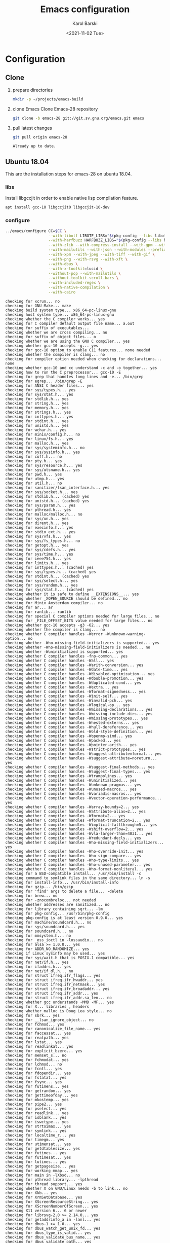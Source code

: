 #+options: ':nil *:t -:t ::t <:t H:3 \n:nil ^:t arch:headline
#+options: author:t broken-links:nil c:nil creator:nil
#+options: d:(not "LOGBOOK") date:t e:t email:nil f:t inline:t num:t
#+options: p:nil pri:nil prop:nil stat:t tags:t tasks:t tex:t
#+options: timestamp:t title:t toc:t todo:t |:t
#+title: Emacs configuration
#+date: <2021-11-02 Tue>
#+author: Karol Barski
#+email: karol.barski@tietoevry.com
#+language: en
#+select_tags: export
#+exclude_tags: noexport
#+creator: Emacs 28.0.60 (Org mode 9.5)
#+cite_export:*
* Configuration
** Clone

1. prepare directories
   #+begin_src sh :dir ~/
     mkdir -p ~/projects/emacs-build
   #+end_src

   #+RESULTS:

2. clone Emacs
   Clone Emacs-28 repository
   #+begin_src sh :dir ~/projects/ :results scalar verbatim :exports code
     git clone -b emacs-28 git://git.sv.gnu.org/emacs.git emacs
   #+end_src

3. pull latest changes
   #+NAME: pull recent changes
   #+begin_src sh :dir ~/projects/emacs :results scalar verbatim
     git pull origin emacs-28
   #+end_src

   #+RESULTS: pull recent changes
   : Already up to date.


** Ubuntu 18.04
This are the installation steps for emacs-28 on ubuntu 18.04.
*** libs
Install libgccjit in order to enable native lisp compilation feature.

#+begin_src sh :dir /sudo:root@localhost:~/
  apt install gcc-10 libgccjit0 libgccjit-10-dev
#+end_src

*** configure
#+NAME: configure
#+begin_src sh :dir ~/projects/emacs-build :results scalar verbatim :var CC='gcc-10 :exports code
  ../emacs/configure CC=$CC \
                     --with-libotf LIBOTF_LIBS="$(pkg-config --libs libotf)" LIBOTF_CFLAGS="$(pkg-config --cflags libotf)" \
                     --with-harfbuzz HARFBUZZ_LIBS="$(pkg-config --libs harfbuzz)" HARFBUZZ_CFLAGS="$(pkg-config --cflags harfbuzz)" \
                     --with-zlib --with-compress-install --with-gpm --with-threads \
                     --with-mailutils --with-json --with-modules --prefix=/usr/local \
                     --with-xpm --with-jpeg --with-tiff --with-gif \
                     --with-png --with-rsvg --with-xft \
                     --with-dbus \
                     --with-x-toolkit=lucid \
                     --without-pop --with-mailutils \
                     --without-toolkit-scroll-bars \
                     --with-included-regex \
                     --with-native-compilation \
                     --with-cairo
#+end_src

#+RESULTS: configure
#+begin_example
checking for xcrun... no
checking for GNU Make... make
checking build system type... x86_64-pc-linux-gnu
checking host system type... x86_64-pc-linux-gnu
checking whether the C compiler works... yes
checking for C compiler default output file name... a.out
checking for suffix of executables...
checking whether we are cross compiling... no
checking for suffix of object files... o
checking whether we are using the GNU C compiler... yes
checking whether gcc-10 accepts -g... yes
checking for gcc-10 option to enable C11 features... none needed
checking whether the compiler is clang... no
checking for compiler option needed when checking for declarations... none
checking whether gcc-10 and cc understand -c and -o together... yes
checking how to run the C preprocessor... gcc-10 -E
checking for grep that handles long lines and -e... /bin/grep
checking for egrep... /bin/grep -E
checking for ANSI C header files... yes
checking for sys/types.h... yes
checking for sys/stat.h... yes
checking for stdlib.h... yes
checking for string.h... yes
checking for memory.h... yes
checking for strings.h... yes
checking for inttypes.h... yes
checking for stdint.h... yes
checking for unistd.h... yes
checking for wchar.h... yes
checking for minix/config.h... no
checking for linux/fs.h... yes
checking for malloc.h... yes
checking for sys/systeminfo.h... no
checking for sys/sysinfo.h... yes
checking for coff.h... no
checking for pty.h... yes
checking for sys/resource.h... yes
checking for sys/utsname.h... yes
checking for pwd.h... yes
checking for utmp.h... yes
checking for util.h... no
checking for sanitizer/lsan_interface.h... yes
checking for sys/socket.h... yes
checking for stdlib.h... (cached) yes
checking for unistd.h... (cached) yes
checking for sys/param.h... yes
checking for pthread.h... yes
checking for malloc/malloc.h... no
checking for sys/un.h... yes
checking for dirent.h... yes
checking for execinfo.h... yes
checking for stdio_ext.h... yes
checking for sys/vfs.h... yes
checking for sys/fs_types.h... no
checking for getopt.h... yes
checking for sys/cdefs.h... yes
checking for sys/time.h... yes
checking for ieee754.h... yes
checking for limits.h... yes
checking for inttypes.h... (cached) yes
checking for sys/types.h... (cached) yes
checking for stdint.h... (cached) yes
checking for sys/select.h... yes
checking for sys/random.h... yes
checking for sys/stat.h... (cached) yes
checking whether it is safe to define __EXTENSIONS__... yes
checking whether _XOPEN_SOURCE should be defined... no
checking for Minix Amsterdam compiler... no
checking for ar... ar
checking for ranlib... ranlib
checking for special C compiler options needed for large files... no
checking for _FILE_OFFSET_BITS value needed for large files... no
checking whether gcc-10 accepts -g3 -O2... yes
checking whether the compiler is clang... no
checking whether C compiler handles -Werror -Wunknown-warning-option... no
checking whether -Wno-missing-field-initializers is supported... yes
checking whether -Wno-missing-field-initializers is needed... no
checking whether -Wuninitialized is supported... yes
checking whether C compiler handles -fno-common... yes
checking whether C compiler handles -Wall... yes
checking whether C compiler handles -Warith-conversion... yes
checking whether C compiler handles -Wdate-time... yes
checking whether C compiler handles -Wdisabled-optimization... yes
checking whether C compiler handles -Wdouble-promotion... yes
checking whether C compiler handles -Wduplicated-cond... yes
checking whether C compiler handles -Wextra... yes
checking whether C compiler handles -Wformat-signedness... yes
checking whether C compiler handles -Winit-self... yes
checking whether C compiler handles -Winvalid-pch... yes
checking whether C compiler handles -Wlogical-op... yes
checking whether C compiler handles -Wmissing-declarations... yes
checking whether C compiler handles -Wmissing-include-dirs... yes
checking whether C compiler handles -Wmissing-prototypes... yes
checking whether C compiler handles -Wnested-externs... yes
checking whether C compiler handles -Wnull-dereference... yes
checking whether C compiler handles -Wold-style-definition... yes
checking whether C compiler handles -Wopenmp-simd... yes
checking whether C compiler handles -Wpacked... yes
checking whether C compiler handles -Wpointer-arith... yes
checking whether C compiler handles -Wstrict-prototypes... yes
checking whether C compiler handles -Wsuggest-attribute=format... yes
checking whether C compiler handles -Wsuggest-attribute=noreturn... yes
checking whether C compiler handles -Wsuggest-final-methods... yes
checking whether C compiler handles -Wsuggest-final-types... yes
checking whether C compiler handles -Wtrampolines... yes
checking whether C compiler handles -Wuninitialized... yes
checking whether C compiler handles -Wunknown-pragmas... yes
checking whether C compiler handles -Wunused-macros... yes
checking whether C compiler handles -Wvariadic-macros... yes
checking whether C compiler handles -Wvector-operation-performance... yes
checking whether C compiler handles -Warray-bounds=2... yes
checking whether C compiler handles -Wattribute-alias=2... yes
checking whether C compiler handles -Wformat=2... yes
checking whether C compiler handles -Wformat-truncation=2... yes
checking whether C compiler handles -Wimplicit-fallthrough=5... yes
checking whether C compiler handles -Wshift-overflow=2... yes
checking whether C compiler handles -Wvla-larger-than=4031... yes
checking whether C compiler handles -Wredundant-decls... yes
checking whether C compiler handles -Wno-missing-field-initializers... yes
checking whether C compiler handles -Wno-override-init... yes
checking whether C compiler handles -Wno-sign-compare... yes
checking whether C compiler handles -Wno-type-limits... yes
checking whether C compiler handles -Wno-unused-parameter... yes
checking whether C compiler handles -Wno-format-nonliteral... yes
checking for a BSD-compatible install... /usr/bin/install -c
checking command to symlink files in the same directory... ln -s
checking for install-info... /usr/bin/install-info
checking for gzip... /bin/gzip
checking for 'find' args to delete a file... -delete
checking for brew... no
checking for -znocombreloc... not needed
checking whether addresses are sanitized... no
checking for library containing sqrt... -lm
checking for pkg-config... /usr/bin/pkg-config
checking pkg-config is at least version 0.9.0... yes
checking for machine/soundcard.h... no
checking for sys/soundcard.h... yes
checking for soundcard.h... no
checking for mmsystem.h... no
checking for _oss_ioctl in -lossaudio... no
checking for alsa >= 1.0.0... yes
checking for ADDR_NO_RANDOMIZE... yes
checking if Linux sysinfo may be used... yes
checking for sys/wait.h that is POSIX.1 compatible... yes
checking for net/if.h... yes
checking for ifaddrs.h... yes
checking for net/if_dl.h... no
checking for struct ifreq.ifr_flags... yes
checking for struct ifreq.ifr_hwaddr... yes
checking for struct ifreq.ifr_netmask... yes
checking for struct ifreq.ifr_broadaddr... yes
checking for struct ifreq.ifr_addr... yes
checking for struct ifreq.ifr_addr.sa_len... no
checking whether gcc understands -MMD -MF... yes
checking for X... libraries , headers
checking whether malloc is Doug Lea style... no
checking for sbrk... yes
checking for __lsan_ignore_object... no
checking for fchmod... yes
checking for canonicalize_file_name... yes
checking for faccessat... yes
checking for realpath... yes
checking for lstat... yes
checking for readlinkat... yes
checking for explicit_bzero... yes
checking for memset_s... no
checking for fchmodat... yes
checking for lchmod... no
checking for fcntl... yes
checking for fdopendir... yes
checking for fstatat... yes
checking for fsync... yes
checking for futimens... yes
checking for getrandom... yes
checking for gettimeofday... yes
checking for mkostemp... yes
checking for pipe2... yes
checking for pselect... yes
checking for readlink... yes
checking for isblank... yes
checking for iswctype... yes
checking for strtoimax... yes
checking for symlink... yes
checking for localtime_r... yes
checking for timegm... yes
checking for utimensat... yes
checking for getdtablesize... yes
checking for futimes... yes
checking for futimesat... yes
checking for lutimes... yes
checking for getpagesize... yes
checking for working mmap... yes
checking for main in -lXbsd... no
checking for pthread library... -lpthread
checking for thread support... yes
checking whether X on GNU/Linux needs -b to link... no
checking for Xkb... yes
checking for XrmSetDatabase... yes
checking for XScreenResourceString... yes
checking for XScreenNumberOfScreen... yes
checking X11 version 6... 6 or newer
checking for librsvg-2.0 >= 2.14.0... yes
checking for getaddrinfo_a in -lanl... yes
checking for dbus-1 >= 1.0... yes
checking for dbus_watch_get_unix_fd... yes
checking for dbus_type_is_valid... yes
checking for dbus_validate_bus_name... yes
checking for dbus_validate_path... yes
checking for dbus_validate_interface... yes
checking for dbus_validate_member... yes
checking for gio-2.0 >= 2.26... yes
checking whether GSettings is in gio... yes
checking for gobject-2.0 >= 2.0... yes
checking for lgetfilecon in -lselinux... no
checking for gnutls >= 2.12.2... yes
checking for libsystemd >= 222... yes
checking for jansson >= 2.7... yes
checking sys/inotify.h usability... yes
checking sys/inotify.h presence... yes
checking for sys/inotify.h... yes
checking for inotify_init1... yes
checking for xaw3d... no
checking for libXaw... yes; using Lucid toolkit
checking X11 toolkit version... 6 or newer
checking for library containing XmuConvertStandardSelection... -lXmu
checking for XRenderQueryExtension in -lXrender... yes
checking for cairo >= 1.8.0... yes
checking for freetype2... yes
checking for fontconfig >= 2.2.0... yes
checking for FT_Face_GetCharVariantIndex... yes
checking for libotf... yes
checking for OTF_get_variation_glyphs in -lotf... yes
checking for m17n-flt... yes
checking for harfbuzz >= 0.9.42... yes
checking X11/Xlib-xcb.h usability... no
checking X11/Xlib-xcb.h presence... no
checking for X11/Xlib-xcb.h... no
checking X11/xpm.h usability... yes
checking X11/xpm.h presence... yes
checking for X11/xpm.h... yes
checking for XpmReadFileToPixmap in -lXpm... yes
checking for XpmReturnAllocPixels preprocessor define... yes
checking for jpeglib 6b or later... -ljpeg
checking for lcms2... no
checking for library containing inflateEnd... -lz
checking for dladdr... yes
checking for dlfunc... no
checking for gcc_jit_context_acquire in -lgccjit... yes
checking libgccjit.h usability... yes
checking libgccjit.h presence... yes
checking for libgccjit.h... yes
checking for libpng >= 1.0.0... yes
checking whether png_longjmp is declared... yes
checking tiffio.h usability... yes
checking tiffio.h presence... yes
checking for tiffio.h... yes
checking for TIFFGetVersion in -ltiff... yes
checking gif_lib.h usability... yes
checking gif_lib.h presence... yes
checking for gif_lib.h... yes
checking for GifMakeMapObject in -lgif... yes
checking gpm.h usability... yes
checking gpm.h presence... yes
checking for gpm.h... yes
checking for Gpm_Open in -lgpm... yes
checking X11/SM/SMlib.h usability... yes
checking X11/SM/SMlib.h presence... yes
checking for X11/SM/SMlib.h... yes
checking for SmcOpenConnection in -lSM... yes
checking for xrandr >= 1.2.2... no
checking for X11/extensions/Xrandr.h... no
checking for xinerama >= 1.0.2... no
checking X11/extensions/Xinerama.h usability... no
checking X11/extensions/Xinerama.h presence... no
checking for X11/extensions/Xinerama.h... no
checking for xfixes >= 4.0.0... no
checking X11/extensions/Xfixes.h usability... no
checking X11/extensions/Xfixes.h presence... no
checking for X11/extensions/Xfixes.h... no
checking for X11/extensions/Xdbe.h... yes
checking for XdbeAllocateBackBufferName in -lXext... yes
checking for libxml-2.0 > 2.6.17... yes
checking for htmlReadMemory in -lxml2... yes
checking linux/seccomp.h usability... yes
checking linux/seccomp.h presence... yes
checking for linux/seccomp.h... yes
checking whether SECCOMP_SET_MODE_FILTER is declared... yes
checking whether SECCOMP_FILTER_FLAG_TSYNC is declared... yes
checking linux/filter.h usability... yes
checking linux/filter.h presence... yes
checking for linux/filter.h... yes
checking whether SECCOMP_SET_MODE_FILTER is declared... (cached) yes
checking whether SECCOMP_FILTER_FLAG_TSYNC is declared... (cached) yes
checking for libseccomp >= 2.4.0... no
checking for accept4... yes
checking for fchdir... yes
checking for gethostname... yes
checking for getrusage... yes
checking for get_current_dir_name... yes
checking for lrand48... yes
checking for random... yes
checking for rint... yes
checking for trunc... yes
checking for select... yes
checking for getpagesize... (cached) yes
checking for setlocale... yes
checking for newlocale... yes
checking for getrlimit... yes
checking for setrlimit... yes
checking for shutdown... yes
checking for pthread_sigmask... (cached) yes
checking for strsignal... yes
checking for setitimer... yes
checking for sendto... yes
checking for recvfrom... yes
checking for getsockname... yes
checking for getifaddrs... yes
checking for freeifaddrs... yes
checking for gai_strerror... yes
checking for sync... yes
checking for getpwent... yes
checking for endpwent... yes
checking for getgrent... yes
checking for endgrent... yes
checking for cfmakeraw... yes
checking for cfsetspeed... yes
checking for __executable_start... yes
checking for log2... yes
checking for pthread_setname_np... yes
checking for pthread_set_name_np... no
checking whether pthread_setname_np takes a single argument... no
checking whether pthread_setname_np takes three arguments... no
checking for aligned_alloc... yes
checking whether aligned_alloc is declared... yes
checking for posix_madvise... yes
checking for __builtin_frame_address... yes
checking for __builtin_unwind_init... yes
checking for _LARGEFILE_SOURCE value needed for large files... no
checking for grantpt... yes
checking for getpt... yes
checking for posix_openpt... yes
checking for library containing tputs... -ltinfo
checking whether -ltinfo library defines BC... yes
checking for timerfd interface... yes
checking whether signals can be handled on alternate stack... yes
checking valgrind/valgrind.h usability... yes
checking valgrind/valgrind.h presence... yes
checking for valgrind/valgrind.h... yes
checking for struct unipair.unicode... yes
checking for pid_t... yes
checking vfork.h usability... no
checking vfork.h presence... no
checking for vfork.h... no
checking for fork... yes
checking for vfork... yes
checking for working fork... yes
checking for working vfork... (cached) yes
checking for snprintf... yes
checking spawn.h usability... yes
checking spawn.h presence... yes
checking for spawn.h... yes
checking for posix_spawn... yes
checking for posix_spawn_file_actions_addchdir... no
checking for posix_spawn_file_actions_addchdir_np... no
checking for posix_spawnattr_setflags... yes
checking whether POSIX_SPAWN_SETSID is declared... yes
checking whether GLib is linked in... yes
checking for nl_langinfo and CODESET... yes
checking for nl_langinfo and _NL_PAPER_WIDTH... yes
checking for mbstate_t... yes
checking for signals via characters... yes
checking for _setjmp... yes
checking for sigsetjmp... yes
checking for usable FIONREAD... yes
checking for usable SIGIO... yes
checking for struct alignment... yes
checking for typeof syntax and keyword spelling... typeof
checking for statement expressions... yes
checking for working alloca.h... yes
checking for alloca... yes
checking whether lstat correctly handles trailing slash... yes
checking whether // is distinct from /... no
checking whether realpath works... yes
checking for getcwd... yes
checking for C/C++ restrict keyword... __restrict__
checking whether byte ordering is bigendian... no
checking whether the preprocessor supports include_next... yes
checking whether source code line length is unlimited... yes
checking if environ is properly declared... yes
checking for complete errno.h... yes
checking for mode_t... yes
checking whether strmode is declared... no
checking for gawk... gawk
checking for getopt.h... (cached) yes
checking for getopt_long_only... yes
checking whether getopt is POSIX compatible... yes
checking for working GNU getopt function... yes
checking for working GNU getopt_long function... yes
checking for struct timeval... yes
checking for wide-enough struct timeval.tv_sec member... yes
checking whether limits.h has WORD_BIT, BOOL_WIDTH etc.... no
checking whether the compiler produces multi-arch binaries... no
checking whether stdint.h conforms to C99... yes
checking whether stdint.h works without ISO C predefines... yes
checking whether stdint.h has UINTMAX_WIDTH etc.... yes
checking whether memmem is declared... yes
checking whether memrchr is declared... yes
checking whether <limits.h> defines MIN and MAX... no
checking whether <sys/param.h> defines MIN and MAX... yes
checking whether time_t is signed... yes
checking whether alarm is declared... yes
checking for working mktime... yes
checking whether struct tm is in sys/time.h or time.h... time.h
checking for struct tm.tm_zone... yes
checking for struct tm.tm_gmtoff... yes
checking whether <sys/select.h> is self-contained... yes
checking for inline... inline
checking whether malloc (0) returns nonnull... yes
checking for sigset_t... yes
checking for volatile sig_atomic_t... yes
checking for sighandler_t... yes
checking for wchar_t... yes
checking for good max_align_t... yes
checking whether NULL can be used in arbitrary expressions... yes
checking whether fcloseall is declared... yes
checking which flavor of printf attribute matches inttypes macros... system
checking whether ecvt is declared... yes
checking whether fcvt is declared... yes
checking whether gcvt is declared... yes
checking whether strnlen is declared... yes
checking whether strtoimax is declared... yes
checking for a thread-safe mkdir -p... /bin/mkdir -p
checking whether stat file-mode macros are broken... no
checking for nlink_t... yes
checking for struct timespec in <time.h>... yes
checking for TIME_UTC in <time.h>... yes
checking whether execvpe is declared... yes
checking whether clearerr_unlocked is declared... yes
checking whether feof_unlocked is declared... yes
checking whether ferror_unlocked is declared... yes
checking whether fflush_unlocked is declared... yes
checking whether fgets_unlocked is declared... yes
checking whether fputc_unlocked is declared... yes
checking whether fputs_unlocked is declared... yes
checking whether fread_unlocked is declared... yes
checking whether fwrite_unlocked is declared... yes
checking whether getc_unlocked is declared... yes
checking whether getchar_unlocked is declared... yes
checking whether putc_unlocked is declared... yes
checking whether putchar_unlocked is declared... yes
checking type of array argument to getgroups... gid_t
checking whether getdtablesize is declared... yes
checking whether malloc is ptrdiff_t safe... yes
checking whether malloc, realloc, calloc set errno on failure... yes
checking for O_CLOEXEC... yes
checking for promoted mode_t type... mode_t
checking whether the utimes function works... yes
checking sys/acl.h usability... yes
checking sys/acl.h presence... yes
checking for sys/acl.h... yes
checking for library containing acl_get_file... -lacl
checking for acl_get_file... yes
checking for acl_get_fd... yes
checking for acl_set_file... yes
checking for acl_set_fd... yes
checking for acl_free... yes
checking for acl_from_mode... yes
checking for acl_from_text... yes
checking for acl_delete_def_file... yes
checking for acl_extended_file... yes
checking for acl_delete_fd_np... no
checking for acl_delete_file_np... no
checking for acl_copy_ext_native... no
checking for acl_create_entry_np... no
checking for acl_to_short_text... no
checking for acl_free_text... no
checking for working acl_get_file... yes
checking acl/libacl.h usability... yes
checking acl/libacl.h presence... yes
checking for acl/libacl.h... yes
checking for acl_entries... yes
checking for ACL_FIRST_ENTRY... yes
checking for ACL_TYPE_EXTENDED... no
checking for alloca as a compiler built-in... yes
checking for __builtin_expect... yes
checking byteswap.h usability... yes
checking byteswap.h presence... yes
checking for byteswap.h... yes
checking for library containing clock_gettime... none required
checking for clock_gettime... yes
checking for clock_settime... yes
checking for copy_file_range... yes
checking for d_type member in directory struct... yes
checking whether // is distinct from /... (cached) no
checking whether dup2 works... yes
checking for library containing backtrace_symbols_fd... none required
checking whether fchmodat works... no
checking whether fcntl handles F_DUPFD correctly... yes
checking whether fcntl understands F_DUPFD_CLOEXEC... needs runtime check
checking whether fdopendir is declared... yes
checking whether fdopendir works... yes
checking for getxattr with XATTR_NAME_POSIX_ACL macros... yes
checking for flexible array member... yes
checking for __fpending... yes
checking whether __fpending is declared... yes
checking whether free is known to preserve errno... no
checking whether fstatat (..., 0) works... yes
checking for sys/mount.h... yes
checking for statvfs function (SVR4)... yes
checking whether to use statvfs64... no
checking for two-argument statfs with statfs.f_frsize member... yes
checking sys/fs/s5param.h usability... no
checking sys/fs/s5param.h presence... no
checking for sys/fs/s5param.h... no
checking sys/statfs.h usability... yes
checking sys/statfs.h presence... yes
checking for sys/statfs.h... yes
checking for statfs that truncates block counts... no
checking whether futimens works... yes
checking for getloadavg... yes
checking sys/loadavg.h usability... no
checking sys/loadavg.h presence... no
checking for sys/loadavg.h... no
checking whether getloadavg is declared... yes
checking whether getrandom is compatible with its GNU+BSD signature... yes
checking for gettimeofday with POSIX signature... almost
checking whether the compiler supports the __inline keyword... yes
checking gmp.h usability... yes
checking gmp.h presence... yes
checking for gmp.h... yes
checking for library containing __gmpz_roinit_n... -lgmp
checking for memmem... yes
checking whether memmem works... yes
checking for mempcpy... yes
checking for memrchr... yes
checking for sys/pstat.h... no
checking for sys/sysmp.h... no
checking for sys/param.h... (cached) yes
checking for sys/sysctl.h... yes
checking for sched_getaffinity... yes
checking for sched_getaffinity_np... no
checking for pstat_getdynamic... no
checking for sysmp... no
checking for sysctl... yes
checking for glibc compatible sched_getaffinity... yes
checking whether signature of pselect conforms to POSIX... yes
checking whether pselect detects invalid fds... yes
checking whether pthread_sigmask is a macro... no
checking whether pthread_sigmask returns error numbers... yes
checking whether pthread_sigmask unblocks signals correctly... guessing yes
checking whether readlink signature is correct... yes
checking whether readlink handles trailing slash correctly... yes
checking whether readlink truncates results correctly... yes
checking whether readlinkat signature is correct... yes
checking libintl.h usability... yes
checking libintl.h presence... yes
checking for libintl.h... yes
checking whether isblank is declared... yes
checking for sig2str... no
checking for sigdescr_np... no
checking for socklen_t... yes
checking for ssize_t... yes
checking for struct stat.st_atim.tv_nsec... yes
checking whether struct stat.st_atim is of type struct timespec... yes
checking for struct stat.st_birthtimespec.tv_nsec... no
checking for struct stat.st_birthtimensec... no
checking for struct stat.st_birthtim.tv_nsec... no
checking for working stdalign.h... yes
checking for stpcpy... yes
checking for working strnlen... yes
checking whether strtoimax works... yes
checking whether symlink handles trailing slash correctly... yes
checking whether localtime_r is declared... yes
checking whether localtime_r is compatible with its POSIX signature... yes
checking whether localtime works even near extrema... yes
checking for timezone_t... no
checking whether timer_settime is declared... yes
checking for library containing timer_settime... -lrt
checking for timer_settime... yes
checking whether utimensat works... yes
checking for variable-length arrays... yes
checking whether getdtablesize works... yes
checking for timer_getoverrun... yes
checking for gcc-10 option to disable position independent executables... not needed

Configured for 'x86_64-pc-linux-gnu'.

  Where should the build process find the source code?    ../emacs
  What compiler should emacs be built with?               gcc-10 -g3 -O2
  Should Emacs use the GNU version of malloc?             no
    (The GNU allocators don't work with this system configuration.)
  Should Emacs use a relocating allocator for buffers?    no
  Should Emacs use mmap(2) for buffer allocation?         no
  What window system should Emacs use?                    x11
  What toolkit should Emacs use?                          LUCID
  Where do we find X Windows header files?                Standard dirs
  Where do we find X Windows libraries?                   Standard dirs
  Does Emacs use -lXaw3d?                                 no
  Does Emacs use -lXpm?                                   yes
  Does Emacs use -ljpeg?                                  yes
  Does Emacs use -ltiff?                                  yes
  Does Emacs use a gif library?                           yes -lgif
  Does Emacs use a png library?                           yes -L/usr/local/lib -lpng16 -lz
  Does Emacs use -lrsvg-2?                                yes
  Does Emacs use cairo?                                   yes
  Does Emacs use -llcms2?                                 no
  Does Emacs use imagemagick?                             no
  Does Emacs use native APIs for images?                  no
  Does Emacs support sound?                               yes
  Does Emacs use -lgpm?                                   yes
  Does Emacs use -ldbus?                                  yes
  Does Emacs use -lgconf?                                 no
  Does Emacs use GSettings?                               yes
  Does Emacs use a file notification library?             yes -lglibc (inotify)
  Does Emacs use access control lists?                    yes -lacl
  Does Emacs use -lselinux?                               no
  Does Emacs use -lgnutls?                                yes
  Does Emacs use -lxml2?                                  yes
  Does Emacs use -lfreetype?                              yes
  Does Emacs use HarfBuzz?                                yes
  Does Emacs use -lm17n-flt?                              yes
  Does Emacs use -lotf?                                   yes
  Does Emacs use -lxft?                                   no
  Does Emacs use -lsystemd?                               yes
  Does Emacs use -ljansson?                               yes
  Does Emacs use the GMP library?                         yes
  Does Emacs directly use zlib?                           yes
  Does Emacs have dynamic modules support?                yes
  Does Emacs use toolkit scroll bars?                     no
  Does Emacs support Xwidgets?                            no
  Does Emacs have threading support in lisp?              yes
  Does Emacs support the portable dumper?                 yes
  Does Emacs support legacy unexec dumping?               no
  Which dumping strategy does Emacs use?                  pdumper
  Does Emacs have native lisp compiler?                   yes


configure: creating ./config.status
config.status: creating src/verbose.mk
config.status: creating src/emacs-module.h
config.status: creating Makefile
config.status: creating lib/gnulib.mk
config.status: creating ../emacs/doc/man/emacs.1
config.status: creating lib/Makefile
config.status: creating lib-src/Makefile
config.status: creating oldXMenu/Makefile
config.status: creating doc/emacs/Makefile
config.status: creating doc/misc/Makefile
config.status: creating doc/lispintro/Makefile
config.status: creating doc/lispref/Makefile
config.status: creating src/Makefile
config.status: creating lwlib/Makefile
config.status: creating lisp/Makefile
config.status: creating leim/Makefile
config.status: creating nextstep/Makefile
config.status: creating nt/Makefile
config.status: creating test/Makefile
config.status: creating admin/charsets/Makefile
config.status: creating admin/unidata/Makefile
config.status: creating admin/grammars/Makefile
config.status: creating src/config.h
config.status: src/config.h is unchanged
config.status: executing src/epaths.h commands
config.status: executing src/.gdbinit commands
config.status: executing doc/emacs/emacsver.texi commands
config.status: executing etc-refcards-emacsver.tex commands
#+end_example

- Temporary excluded config options:
  : --with-native-compilation
  : --with-included-regex
*** build

#+NAME: build
#+begin_src sh :dir ~/projects/emacs-build :results scalar verbatim :exports code
  make -j$(nproc --ignore=2)
#+end_src

#+RESULTS: build
#+begin_example
make -C lib all
make -C doc/lispref info
make -C doc/lispintro info
make -C doc/emacs info
make[1]: Entering directory '/home/barskik/projects/emacs-build/doc/lispintro'
make[1]: Nothing to be done for 'info'.
make[1]: Leaving directory '/home/barskik/projects/emacs-build/doc/lispintro'
make[1]: Entering directory '/home/barskik/projects/emacs-build/doc/lispref'
make[1]: Entering directory '/home/barskik/projects/emacs-build/doc/emacs'
make[1]: Nothing to be done for 'info'.
make[1]: Leaving directory '/home/barskik/projects/emacs-build/doc/emacs'
  GEN      ../../../emacs/doc/lispref/../../info/elisp.info
make[1]: Entering directory '/home/barskik/projects/emacs-build/lib'
  GEN      alloca.h
  GEN      dirent.h
  GEN      fcntl.h
  GEN      inttypes.h
  GEN      limits.h
  GEN      signal.h
  GEN      stdio.h
  GEN      stdlib.h
  GEN      string.h
  GEN      sys/random.h
  GEN      sys/select.h
  GEN      sys/stat.h
  GEN      sys/time.h
  GEN      time.h
  GEN      sys/types.h
  GEN      unistd.h
  CC       fingerprint.o
  CC       fchmodat.o
  CC       fcntl.o
  CC       fsusage.o
  CC       free.o
  CC       regex.o
  CC       sig2str.o
  CC       sigdescr_np.o
  CC       time_rz.o
  CC       acl-errno-valid.o
  CC       acl-internal.o
  CC       get-permissions.o
  CC       set-permissions.o
  CC       allocator.o
  CC       binary-io.o
  CC       c-ctype.o
  CC       c-strcasecmp.o
  CC       c-strncasecmp.o
  CC       careadlinkat.o
  CC       close-stream.o
  CC       count-one-bits.o
  CC       count-leading-zeros.o
  CC       count-trailing-zeros.o
  CC       md5-stream.o
  CC       md5.o
  CC       sha1.o
  CC       sha256.o
  CC       sha512.o
  CC       dtoastr.o
  CC       dtotimespec.o
  CC       malloc/dynarray_at_failure.o
  CC       malloc/dynarray_emplace_enlarge.o
  CC       malloc/dynarray_finalize.o
  CC       malloc/dynarray_resize.o
  CC       malloc/dynarray_resize_clear.o
  CC       file-has-acl.o
  CC       filemode.o
  CC       filevercmp.o
  CC       gettime.o
  CC       nproc.o
  CC       nstrftime.o
  CC       pipe2.o
  CC       qcopy-acl.o
  CC       stat-time.o
  CC       tempname.o
  CC       timespec.o
  CC       timespec-add.o
  CC       timespec-sub.o
  CC       u64.o
  CC       unistd.o
  CC       openat-die.o
  CC       save-cwd.o
  AR       libgnu.a
make[1]: Leaving directory '/home/barskik/projects/emacs-build/lib'
make -C lib-src all
make[1]: Entering directory '/home/barskik/projects/emacs-build/lib-src'
  CCLD     ctags
  CCLD     etags
  CCLD     emacsclient
  CCLD     ebrowse
  CCLD     hexl
  CCLD     make-docfile
  CCLD     make-fingerprint
make[1]: Leaving directory '/home/barskik/projects/emacs-build/lib-src'
make -C src VCSWITNESS='$(srcdir)/../.git/logs/HEAD' BIN_DESTDIR=''/usr/local/bin/'' \
	 ELN_DESTDIR='/usr/local/lib/emacs/28.0.60/' all
make[1]: Entering directory '/home/barskik/projects/emacs-build/src'
  GEN      globals.h
  GEN      buildobj.h
make -C ../admin/charsets all
make -C ../admin/unidata charscript.el
make -C ../admin/unidata emoji-zwj.el
make[2]: Entering directory '/home/barskik/projects/emacs-build/admin/unidata'
make[2]: Entering directory '/home/barskik/projects/emacs-build/admin/unidata'
make[2]: Nothing to be done for 'charscript.el'.
make[2]: Nothing to be done for 'emoji-zwj.el'.
make[2]: Leaving directory '/home/barskik/projects/emacs-build/admin/unidata'
make[2]: Leaving directory '/home/barskik/projects/emacs-build/admin/unidata'
make -C ../admin/charsets cp51932.el
make -C ../admin/charsets eucjp-ms.el
make[2]: Entering directory '/home/barskik/projects/emacs-build/admin/charsets'
make[2]: Nothing to be done for 'eucjp-ms.el'.
make[2]: Leaving directory '/home/barskik/projects/emacs-build/admin/charsets'
make[2]: Entering directory '/home/barskik/projects/emacs-build/admin/charsets'
make[2]: Nothing to be done for 'cp51932.el'.
make[2]: Leaving directory '/home/barskik/projects/emacs-build/admin/charsets'
make[2]: Entering directory '/home/barskik/projects/emacs-build/admin/charsets'
make[2]: Nothing to be done for 'all'.
make[2]: Leaving directory '/home/barskik/projects/emacs-build/admin/charsets'
make -C ../lwlib/ liblw.a
  CC       dispnew.o
  CC       frame.o
  CC       scroll.o
make[2]: Entering directory '/home/barskik/projects/emacs-build/lwlib'
make[2]: 'liblw.a' is up to date.
make[2]: Leaving directory '/home/barskik/projects/emacs-build/lwlib'
  CC       xdisp.o
  CC       menu.o
  CC       xmenu.o
  CC       window.o
  CC       charset.o
  CC       coding.o
  CC       category.o
  CC       ccl.o
  CC       character.o
  CC       chartab.o
  CC       bidi.o
  CC       cm.o
  CC       term.o
  CC       terminal.o
  CC       xfaces.o
  CC       xterm.o
  CC       xfns.o
  CC       xselect.o
  CC       xrdb.o
  CC       xsmfns.o
  CC       xsettings.o
  CC       dbusbind.o
  CC       emacs.o
  CC       keyboard.o
  CC       macros.o
  CC       keymap.o
  CC       sysdep.o
  CC       bignum.o
  CC       buffer.o
  CC       filelock.o
  CC       insdel.o
  CC       marker.o
  CC       minibuf.o
  CC       fileio.o
make[1]: Leaving directory '/home/barskik/projects/emacs-build/doc/lispref'
  CC       dired.o
  CC       cmds.o
  CC       casetab.o
  CC       casefiddle.o
  CC       indent.o
  CC       search.o
  CC       regex-emacs.o
  CC       undo.o
  CC       alloc.o
  CC       pdumper.o
  CC       data.o
  CC       doc.o
  CC       editfns.o
  CC       callint.o
  CC       eval.o
  CC       floatfns.o
  CC       fns.o
  CC       font.o
  CC       print.o
  CC       lread.o
  CC       emacs-module.o
  CC       syntax.o
  CC       bytecode.o
  CC       comp.o
  CC       dynlib.o
  CC       process.o
  CC       gnutls.o
  CC       callproc.o
  CC       region-cache.o
  CC       sound.o
  CC       timefns.o
  CC       atimer.o
  CC       doprnt.o
  CC       intervals.o
  CC       textprop.o
  CC       composite.o
  CC       xml.o
  CC       lcms.o
  CC       inotify.o
  CC       profiler.o
  CC       decompress.o
  CC       thread.o
  CC       systhread.o
  CC       xfont.o
  CC       ftfont.o
  CC       ftcrfont.o
  CC       hbfont.o
  CC       fontset.o
  CC       fringe.o
  CC       image.o
  CC       xgselect.o
  CC       json.o
  CC       terminfo.o
  CC       lastfile.o
  CC       widget.o
  CCLD     temacs
/bin/mkdir -p ../etc
make -C ../lisp update-subdirs
make[2]: Entering directory '/home/barskik/projects/emacs-build/lisp'
make[2]: Leaving directory '/home/barskik/projects/emacs-build/lisp'
cp -f temacs bootstrap-emacs
rm -f bootstrap-emacs.pdmp
./temacs --batch  -l loadup --temacs=pbootstrap \
	--bin-dest /usr/local/bin/ --eln-dest /usr/local/lib/emacs/28.0.60/
make -C ../lisp compile-first EMACS="../src/bootstrap-emacs"
make[2]: Entering directory '/home/barskik/projects/emacs-build/lisp'
make[2]: Nothing to be done for 'compile-first'.
make[2]: Leaving directory '/home/barskik/projects/emacs-build/lisp'
make -C ../lisp autoloads EMACS="../src/bootstrap-emacs"
make -C ../admin/unidata all EMACS="../../src/bootstrap-emacs"
make[2]: Entering directory '/home/barskik/projects/emacs-build/admin/unidata'
make[2]: Entering directory '/home/barskik/projects/emacs-build/lisp'
make -C ../leim all EMACS="../src/bootstrap-emacs"
make -C ../admin/grammars all EMACS="../../src/bootstrap-emacs"
make[2]: Nothing to be done for 'all'.
make[2]: Leaving directory '/home/barskik/projects/emacs-build/admin/unidata'
  ELC      ../../emacs/lisp/menu-bar.elc
  ELC      ../../emacs/lisp/mouse.elc
  GEN      ../../emacs/lisp/net/tramp-loaddefs.el
  ELC      ../../emacs/lisp/tab-bar.elc
make[3]: Entering directory '/home/barskik/projects/emacs-build/leim'
make[3]: Nothing to be done for 'all'.
make[3]: Leaving directory '/home/barskik/projects/emacs-build/leim'
make[3]: Entering directory '/home/barskik/projects/emacs-build/admin/grammars'
make[3]: Nothing to be done for 'all'.
make[3]: Leaving directory '/home/barskik/projects/emacs-build/admin/grammars'
  GEN      ../../emacs/lisp/loaddefs.el
make[2]: Leaving directory '/home/barskik/projects/emacs-build/lisp'
  GEN      ../etc/DOC
rm -f emacs && cp -f temacs emacs
LC_ALL=C ./temacs -batch  -l loadup --temacs=pdump \
	--bin-dest /usr/local/bin/ --eln-dest /usr/local/lib/emacs/28.0.60/
cp -f emacs.pdmp bootstrap-emacs.pdmp
make[1]: Leaving directory '/home/barskik/projects/emacs-build/src'
make -C lisp all
make[1]: Entering directory '/home/barskik/projects/emacs-build/lisp'
make -C ../leim all EMACS="../src/emacs"
make -C ../admin/grammars all EMACS="../../src/emacs"
make[2]: Entering directory '/home/barskik/projects/emacs-build/admin/grammars'
make[2]: Nothing to be done for 'all'.
make[2]: Leaving directory '/home/barskik/projects/emacs-build/admin/grammars'
make[2]: Entering directory '/home/barskik/projects/emacs-build/leim'
make[2]: Nothing to be done for 'all'.
make[2]: Leaving directory '/home/barskik/projects/emacs-build/leim'
make[2]: Entering directory '/home/barskik/projects/emacs-build/lisp'
  ELC      bookmark.elc
  ELC      cus-edit.elc
  ELC      edmacro.elc
  ELC      mouse-drag.elc
  ELC      repeat.elc
  ELC      net/browse-url.elc
  ELC      net/tramp.elc
  ELC      org/org-goto.elc
  ELC      org/ox-icalendar.elc
  ELC      textmodes/flyspell.elc
make[2]: Leaving directory '/home/barskik/projects/emacs-build/lisp'
make[1]: Leaving directory '/home/barskik/projects/emacs-build/lisp'
make -C doc/misc info
make[1]: Entering directory '/home/barskik/projects/emacs-build/doc/misc'
make[1]: Nothing to be done for 'info'.
make[1]: Leaving directory '/home/barskik/projects/emacs-build/doc/misc'
#+end_example

*** create package
#+NAME: make package
#+begin_src sh :dir ~/projects/emacs-build :var INSTALL=(expand-file-name "~/emacs-install") :results scalar verbatim :exports code
  rm -rf $INSTALL
  make prefix=$INSTALL install
#+end_src

#+RESULTS: make package
#+begin_example
make -C lib all
make[1]: Entering directory '/home/barskik/projects/emacs-build/lib'
make[1]: Nothing to be done for 'all'.
make[1]: Leaving directory '/home/barskik/projects/emacs-build/lib'
make -C lib-src all
make[1]: Entering directory '/home/barskik/projects/emacs-build/lib-src'
make[1]: Nothing to be done for 'all'.
make[1]: Leaving directory '/home/barskik/projects/emacs-build/lib-src'
make -C src VCSWITNESS='$(srcdir)/../.git/logs/HEAD' BIN_DESTDIR=''/home/barskik/emacs-install/bin/'' \
	 ELN_DESTDIR='/home/barskik/emacs-install/lib/emacs/28.0.60/' all
make[1]: Entering directory '/home/barskik/projects/emacs-build/src'
make -C ../lwlib/ liblw.a
make[2]: Entering directory '/home/barskik/projects/emacs-build/lwlib'
make[2]: 'liblw.a' is up to date.
make[2]: Leaving directory '/home/barskik/projects/emacs-build/lwlib'
make -C ../admin/charsets all
make[2]: Entering directory '/home/barskik/projects/emacs-build/admin/charsets'
make[2]: Nothing to be done for 'all'.
make[2]: Leaving directory '/home/barskik/projects/emacs-build/admin/charsets'
make -C ../admin/unidata charscript.el
make[2]: Entering directory '/home/barskik/projects/emacs-build/admin/unidata'
make[2]: Nothing to be done for 'charscript.el'.
make[2]: Leaving directory '/home/barskik/projects/emacs-build/admin/unidata'
make -C ../admin/unidata emoji-zwj.el
make[2]: Entering directory '/home/barskik/projects/emacs-build/admin/unidata'
make[2]: Nothing to be done for 'emoji-zwj.el'.
make[2]: Leaving directory '/home/barskik/projects/emacs-build/admin/unidata'
make -C ../admin/unidata all EMACS="../../src/bootstrap-emacs"
make[2]: Entering directory '/home/barskik/projects/emacs-build/admin/unidata'
make[2]: Nothing to be done for 'all'.
make[2]: Leaving directory '/home/barskik/projects/emacs-build/admin/unidata'
make -C ../admin/charsets cp51932.el
make[2]: Entering directory '/home/barskik/projects/emacs-build/admin/charsets'
make[2]: Nothing to be done for 'cp51932.el'.
make[2]: Leaving directory '/home/barskik/projects/emacs-build/admin/charsets'
make -C ../admin/charsets eucjp-ms.el
make[2]: Entering directory '/home/barskik/projects/emacs-build/admin/charsets'
make[2]: Nothing to be done for 'eucjp-ms.el'.
make[2]: Leaving directory '/home/barskik/projects/emacs-build/admin/charsets'
make[1]: Leaving directory '/home/barskik/projects/emacs-build/src'
make -C lisp all
make[1]: Entering directory '/home/barskik/projects/emacs-build/lisp'
make -C ../leim all EMACS="../src/emacs"
make[2]: Entering directory '/home/barskik/projects/emacs-build/leim'
make[2]: Nothing to be done for 'all'.
make[2]: Leaving directory '/home/barskik/projects/emacs-build/leim'
make -C ../admin/grammars all EMACS="../../src/emacs"
make[2]: Entering directory '/home/barskik/projects/emacs-build/admin/grammars'
make[2]: Nothing to be done for 'all'.
make[2]: Leaving directory '/home/barskik/projects/emacs-build/admin/grammars'
make[2]: Entering directory '/home/barskik/projects/emacs-build/lisp'
make[2]: Nothing to be done for 'compile-targets'.
make[2]: Leaving directory '/home/barskik/projects/emacs-build/lisp'
make[1]: Leaving directory '/home/barskik/projects/emacs-build/lisp'
make -C doc/lispref info
make[1]: Entering directory '/home/barskik/projects/emacs-build/doc/lispref'
make[1]: Nothing to be done for 'info'.
make[1]: Leaving directory '/home/barskik/projects/emacs-build/doc/lispref'
make -C doc/lispintro info
make[1]: Entering directory '/home/barskik/projects/emacs-build/doc/lispintro'
make[1]: Nothing to be done for 'info'.
make[1]: Leaving directory '/home/barskik/projects/emacs-build/doc/lispintro'
make -C doc/emacs info
make[1]: Entering directory '/home/barskik/projects/emacs-build/doc/emacs'
make[1]: Nothing to be done for 'info'.
make[1]: Leaving directory '/home/barskik/projects/emacs-build/doc/emacs'
make -C doc/misc info
make[1]: Entering directory '/home/barskik/projects/emacs-build/doc/misc'
make[1]: Nothing to be done for 'info'.
make[1]: Leaving directory '/home/barskik/projects/emacs-build/doc/misc'
umask 022; /bin/mkdir -p "/home/barskik/emacs-install/share/info"
unset CDPATH; \
thisdir=`/bin/pwd`; \
exp_infodir=`cd "/home/barskik/emacs-install/share/info" && /bin/pwd`; \
if [ "`cd ../emacs/info && /bin/pwd`" = "$exp_infodir" ]; then \
  true; \
else \
   [ -f "/home/barskik/emacs-install/share/info/dir" ] || \
      [ ! -f ../emacs/info/dir ] || \
      /usr/bin/install -c -m 644 ../emacs/info/dir "/home/barskik/emacs-install/share/info/dir"; \
   info_misc=`MAKEFLAGS= make --no-print-directory -s -C doc/misc echo-info`; \
   cd ../emacs/info ; \
   for elt in emacs.info eintr.info elisp.info ${info_misc}; do \
      for f in `ls $elt $elt-[1-9] $elt-[1-9][0-9] 2>/dev/null`; do \
       (cd "${thisdir}"; \
        /usr/bin/install -c -m 644 ../emacs/info/$f "/home/barskik/emacs-install/share/info/$f"); \
        [ -n "/bin/gzip" ] || continue ; \
        rm -f "/home/barskik/emacs-install/share/info/$f.gz"; \
        /bin/gzip -9n "/home/barskik/emacs-install/share/info/$f"; \
      done; \
     (cd "${thisdir}"; \
      /usr/bin/install-info --info-dir="/home/barskik/emacs-install/share/info" "/home/barskik/emacs-install/share/info/$elt"); \
   done; \
fi
umask 022; /bin/mkdir -p "/home/barskik/emacs-install/share/man/man1"
thisdir=`/bin/pwd`; \
cd ../emacs/doc/man; \
for page in *.1; do \
  test "$page" = ChangeLog.1 && continue; \
  dest=`echo "${page}" | sed -e 's/\.1$//' -e 's,x,x,'`.1; \
  (cd "${thisdir}"; \
   /usr/bin/install -c -m 644 ../emacs/doc/man/${page} "/home/barskik/emacs-install/share/man/man1/${dest}"); \
  [ -n "/bin/gzip" ] || continue ; \
  rm -f "/home/barskik/emacs-install/share/man/man1/${dest}.gz"; \
  /bin/gzip -9n "/home/barskik/emacs-install/share/man/man1/${dest}" || true; \
done
umask 022; /bin/mkdir -p "/home/barskik/emacs-install/share/applications"
tmp=etc/emacs.tmpdesktop; rm -f ${tmp}; \
sed -e "/^Exec=emacs/ s/emacs/`echo emacs | sed 's,x,x,'`/" \
  -e "/^Icon=emacs/ s/emacs/`echo emacs | sed 's,x,x,'`/" \
  -e "/^StartupNotify=true$/d" \
  ../emacs/etc/emacs.desktop > ${tmp}; \
/usr/bin/install -c -m 644 ${tmp} "/home/barskik/emacs-install/share/applications/`echo emacs | sed 's,x,x,'`.desktop"; \
rm -f ${tmp}
tmp=etc/emacsclient.tmpdesktop; rm -f ${tmp}; \
client_name=`echo emacsclient | sed 's,x,x,'`; \
sed -e "/^Exec=emacsclient/ s|emacsclient|/home/barskik/emacs-install/bin/${client_name}|" \
  -e "/^Icon=emacs/ s/emacs/`echo emacs | sed 's,x,x,'`/" \
  -e "/^StartupNotify=true$/d" \
  ../emacs/etc/emacsclient.desktop > ${tmp}; \
/usr/bin/install -c -m 644 ${tmp} "/home/barskik/emacs-install/share/applications/${client_name}.desktop"; \
rm -f ${tmp}
tmp=etc/emacs-mail.tmpdesktop; rm -f ${tmp}; \
sed -e "/^Exec=emacs/ s/emacs/`echo emacs | sed 's,x,x,'`/" \
  -e "/^Icon=emacs/ s/emacs/`echo emacs | sed 's,x,x,'`/" \
  ../emacs/etc/emacs-mail.desktop > ${tmp}; \
/usr/bin/install -c -m 644 ${tmp} "/home/barskik/emacs-install/share/applications/`echo emacs | sed 's,x,x,'`-mail.desktop"; \
rm -f ${tmp}
tmp=etc/emacsclient-mail.tmpdesktop; rm -f ${tmp}; \
client_name=`echo emacsclient | sed 's,x,x,'`; \
sed -e "/^Exec=emacsclient/ s|emacsclient|/home/barskik/emacs-install/bin/${client_name}|" \
  -e "/^Icon=emacs/ s/emacs/`echo emacs | sed 's,x,x,'`/" \
  ../emacs/etc/emacsclient-mail.desktop > ${tmp}; \
/usr/bin/install -c -m 644 ${tmp} "/home/barskik/emacs-install/share/applications/${client_name}-mail.desktop"; \
rm -f ${tmp}
umask 022; /bin/mkdir -p "/home/barskik/emacs-install/share/metainfo"
tmp=etc/emacs.tmpmetainfo; rm -f ${tmp}; \
sed -e "s/emacs\.desktop/`echo emacs | sed 's,x,x,'`.desktop/" \
  ../emacs/etc/emacs.metainfo.xml > ${tmp}; \
/usr/bin/install -c -m 644 ${tmp} "/home/barskik/emacs-install/share/metainfo/`echo emacs | sed 's,x,x,'`.metainfo.xml"; \
rm -f ${tmp}
umask 022; /bin/mkdir -p "/home/barskik/emacs-install/lib/systemd/user"
tmp=etc/emacs.tmpservice; rm -f ${tmp}; \
client_name=`echo emacsclient | sed 's,x,x,'`; \
sed -e '/^##/d' \
  -e "/^Documentation/ s/emacs(1)/`echo emacs | sed 's,x,x,'`(1)/" \
  -e "/^ExecStart/ s|emacs|/home/barskik/emacs-install/bin/`echo emacs | sed 's,x,x,'`|" \
  -e "/^ExecStop/ s|emacsclient|/home/barskik/emacs-install/bin/${client_name}|" \
  ../emacs/etc/emacs.service > ${tmp}; \
/usr/bin/install -c -m 644 ${tmp} "/home/barskik/emacs-install/lib/systemd/user/`echo emacs | sed 's,x,x,'`.service"; \
rm -f ${tmp}
thisdir=`/bin/pwd`; \
cd ../emacs/etc/images/icons || exit 1; umask 022 ; \
for dir in */*/apps */*/mimetypes; do \
  [ -d ${dir} ] || continue ; \
  ( cd "${thisdir}"; /bin/mkdir -p "/home/barskik/emacs-install/share/icons/${dir}" ) ; \
  for icon in ${dir}/emacs[.-]*; do \
    [ -r ${icon} ] || continue ; \
    ext=`echo "${icon}" | sed -e 's|.*\.||'`; \
    dest=`echo "${icon}" | sed -e 's|.*/||' -e "s|\\.${ext}\$||" -e 's/emacs/emacs/' -e 's,x,x,'`.${ext} ; \
    ( cd "${thisdir}"; \
      /usr/bin/install -c -m 644 ../emacs/etc/images/icons/${icon} "/home/barskik/emacs-install/share/icons/${dir}/${dest}" ) \
    || exit 1; \
  done ; \
done
umask 022 && /bin/mkdir -p "/home/barskik/emacs-install/include"
/usr/bin/install -c -m 644 src/emacs-module.h "/home/barskik/emacs-install/include/emacs-module.h"
set "/home/barskik/emacs-install/share/emacs/28.0.60/etc" "/home/barskik/emacs-install/share/emacs/28.0.60/lisp" ; \
unset CDPATH; \
for installuser in ${LOGNAME} ${USERNAME} ${USER} `(id -u) 2> /dev/null`; do [ -n "${installuser}" ] && break ; done; installgroup=`(id -g) 2>/dev/null` && [ -n "$installgroup" ] && installuser=$installuser:$installgroup; \
for dir in ../emacs/etc ../emacs/lisp ; do \
  [ -d ${dir} ] || exit 1 ; \
  dest="$1" ; shift ; \
  if [ -d "${dest}" ]; then \
    exp_dest=`cd "${dest}" && /bin/pwd`; \
    [ "$exp_dest" = "`cd ${dir} && /bin/pwd`" ] && continue ; \
  else true; \
  fi; \
  rm -rf "${dest}" ; \
  umask 022; /bin/mkdir -p "${dest}" ; \
  printf 'Copying %s to %s...\n' "$dir" "$dest" ; \
  (cd ${dir}; tar -chf - . ) \
    | (cd "${dest}"; umask 022; \
       tar -xvf - && cat > /dev/null) || exit 1; \
  if [ "${dir}" = "../emacs/etc" ]; then \
      rm -f "${dest}/DOC"* ; \
      rm -f "${dest}/refcards"/*.aux "${dest}/refcards"/*.dvi; \
      rm -f "${dest}/refcards"/*.log "${dest}/refcards"/*.in; \
  else true; \
  fi; \
  (cd "${dest}" || exit 1; \
    for subdir in `find . -type d -print` ; do \
      chmod a+rx ${subdir} ; \
      rm -f ${subdir}/.gitignore ; \
      rm -f ${subdir}/.arch-inventory ; \
      rm -f ${subdir}/.DS_Store ; \
      rm -f ${subdir}/#* ; \
      rm -f ${subdir}/.#* ; \
      rm -f ${subdir}/*~ ; \
      rm -f ${subdir}/*.orig ; \
      rm -f ${subdir}/ChangeLog* ; \
      [ "${dir}" != "../emacs/etc" ] && \
        rm -f ${subdir}/[mM]akefile*[.-]in ${subdir}/[mM]akefile ; \
    done ); \
  find "${dest}" -exec chown ${installuser} {} ';' ;\
done
Copying ../emacs/etc to /home/barskik/emacs-install/share/emacs/28.0.60/etc...
./
./NEWS.18
./NEWS
./NEWS.21
./enriched.txt
./ses-example.ses
./ETAGS.EBNF
./compilation.txt
./refcards/
./refcards/sk-survival.tex
./refcards/pl-refcard.tex
./refcards/Makefile
./refcards/sk-dired-ref.tex
./refcards/gnus-logo.eps
./refcards/gnus-logo.pdf
./refcards/orgcard.tex
./refcards/ru-refcard.tex
./refcards/pdflayout.sty
./refcards/fr-dired-ref.tex
./refcards/README
./refcards/de-refcard.tex
./refcards/pt-br-refcard.tex
./refcards/calccard.tex
./refcards/fr-survival.tex
./refcards/cs-survival.tex
./refcards/emacsver.tex.in
./refcards/survival.tex
./refcards/vipcard.tex
./refcards/fr-refcard.tex
./refcards/viperCard.tex
./refcards/gnus-refcard.tex
./refcards/cs-refcard.tex
./refcards/emacsver.tex
./refcards/refcard.tex
./refcards/cs-dired-ref.tex
./refcards/dired-ref.tex
./refcards/sk-refcard.tex
./spook.lines
./publicsuffix.txt
./edt-user.el
./emacs.icon
./ps-prin0.ps
./ChangeLog.1
./ERC-NEWS
./rgb.txt
./NXML-NEWS
./HISTORY
./README
./emacs-mail.desktop
./yow.lines
./emacsclient.desktop
./HELLO
./ETAGS.README
./NEXTSTEP
./images/
./images/save.xpm
./images/lock-broken.xpm
./images/info.xpm
./images/search-replace.xpm
./images/ezimage/
./images/ezimage/box-minus.xpm
./images/ezimage/info.xpm
./images/ezimage/checkmark.xpm
./images/ezimage/doc.pbm
./images/ezimage/page-plus.pbm
./images/ezimage/label.pbm
./images/ezimage/tag.xpm
./images/ezimage/doc-minus.pbm
./images/ezimage/doc.xpm
./images/ezimage/dir-plus.xpm
./images/ezimage/mail.pbm
./images/ezimage/mail.xpm
./images/ezimage/tag.pbm
./images/ezimage/tag-type.pbm
./images/ezimage/bits.pbm
./images/ezimage/dir.pbm
./images/ezimage/box.pbm
./images/ezimage/page-plus.xpm
./images/ezimage/checkmark.pbm
./images/ezimage/tag-v.pbm
./images/ezimage/tag-type.xpm
./images/ezimage/README
./images/ezimage/doc-plus.pbm
./images/ezimage/info.pbm
./images/ezimage/page.pbm
./images/ezimage/box-plus.xpm
./images/ezimage/box-minus.pbm
./images/ezimage/tag-gt.pbm
./images/ezimage/key.xpm
./images/ezimage/dir.xpm
./images/ezimage/doc-minus.xpm
./images/ezimage/tag-plus.xpm
./images/ezimage/label.xpm
./images/ezimage/bitsbang.pbm
./images/ezimage/page-minus.pbm
./images/ezimage/bits.xpm
./images/ezimage/dir-plus.pbm
./images/ezimage/lock.pbm
./images/ezimage/dir-minus.pbm
./images/ezimage/doc-plus.xpm
./images/ezimage/bitsbang.xpm
./images/ezimage/box-plus.pbm
./images/ezimage/box.xpm
./images/ezimage/unlock.xpm
./images/ezimage/key.pbm
./images/ezimage/tag-v.xpm
./images/ezimage/unlock.pbm
./images/ezimage/tag-plus.pbm
./images/ezimage/lock.xpm
./images/ezimage/tag-gt.xpm
./images/ezimage/tag-minus.xpm
./images/ezimage/page-minus.xpm
./images/ezimage/tag-minus.pbm
./images/ezimage/page.xpm
./images/ezimage/dir-minus.xpm
./images/sort-column-ascending.xpm
./images/gnus.pbm
./images/spell.xpm
./images/sort-criteria.pbm
./images/index.xpm
./images/sort-row-ascending.xpm
./images/icons/
./images/icons/README
./images/icons/allout-widgets/
./images/icons/allout-widgets/dark-bg/
./images/icons/allout-widgets/dark-bg/end-connector.png
./images/icons/allout-widgets/dark-bg/leaf.xpm
./images/icons/allout-widgets/dark-bg/skip-descender.xpm
./images/icons/allout-widgets/dark-bg/unlocked-encrypted.xpm
./images/icons/allout-widgets/dark-bg/mid-connector.png
./images/icons/allout-widgets/dark-bg/locked-encrypted.xpm
./images/icons/allout-widgets/dark-bg/empty.xpm
./images/icons/allout-widgets/dark-bg/leaf.png
./images/icons/allout-widgets/dark-bg/end-connector.xpm
./images/icons/allout-widgets/dark-bg/through-descender.xpm
./images/icons/allout-widgets/dark-bg/through-descender.png
./images/icons/allout-widgets/dark-bg/locked-encrypted.png
./images/icons/allout-widgets/dark-bg/closed.xpm
./images/icons/allout-widgets/dark-bg/empty.png
./images/icons/allout-widgets/dark-bg/closed.png
./images/icons/allout-widgets/dark-bg/unlocked-encrypted.png
./images/icons/allout-widgets/dark-bg/mid-connector.xpm
./images/icons/allout-widgets/dark-bg/extender-connector.png
./images/icons/allout-widgets/dark-bg/opened.png
./images/icons/allout-widgets/dark-bg/skip-descender.png
./images/icons/allout-widgets/dark-bg/extender-connector.xpm
./images/icons/allout-widgets/dark-bg/opened.xpm
./images/icons/allout-widgets/light-bg/
./images/icons/allout-widgets/light-bg/end-connector.png
./images/icons/allout-widgets/light-bg/leaf.xpm
./images/icons/allout-widgets/light-bg/skip-descender.xpm
./images/icons/allout-widgets/light-bg/unlocked-encrypted.xpm
./images/icons/allout-widgets/light-bg/mid-connector.png
./images/icons/allout-widgets/light-bg/locked-encrypted.xpm
./images/icons/allout-widgets/light-bg/empty.xpm
./images/icons/allout-widgets/light-bg/leaf.png
./images/icons/allout-widgets/light-bg/end-connector.xpm
./images/icons/allout-widgets/light-bg/through-descender.xpm
./images/icons/allout-widgets/light-bg/through-descender.png
./images/icons/allout-widgets/light-bg/locked-encrypted.png
./images/icons/allout-widgets/light-bg/closed.xpm
./images/icons/allout-widgets/light-bg/empty.png
./images/icons/allout-widgets/light-bg/closed.png
./images/icons/allout-widgets/light-bg/unlocked-encrypted.png
./images/icons/allout-widgets/light-bg/mid-connector.xpm
./images/icons/allout-widgets/light-bg/extender-connector.png
./images/icons/allout-widgets/light-bg/opened.png
./images/icons/allout-widgets/light-bg/skip-descender.png
./images/icons/allout-widgets/light-bg/extender-connector.xpm
./images/icons/allout-widgets/light-bg/opened.xpm
./images/icons/hicolor/
./images/icons/hicolor/16x16/
./images/icons/hicolor/16x16/apps/
./images/icons/hicolor/16x16/apps/emacs23.png
./images/icons/hicolor/16x16/apps/emacs22.png
./images/icons/hicolor/16x16/apps/emacs.png
./images/icons/hicolor/128x128/
./images/icons/hicolor/128x128/apps/
./images/icons/hicolor/128x128/apps/emacs23.png
./images/icons/hicolor/128x128/apps/emacs.png
./images/icons/hicolor/48x48/
./images/icons/hicolor/48x48/apps/
./images/icons/hicolor/48x48/apps/emacs23.png
./images/icons/hicolor/48x48/apps/emacs22.png
./images/icons/hicolor/48x48/apps/emacs.png
./images/icons/hicolor/32x32/
./images/icons/hicolor/32x32/apps/
./images/icons/hicolor/32x32/apps/emacs23.png
./images/icons/hicolor/32x32/apps/emacs22.png
./images/icons/hicolor/32x32/apps/emacs.png
./images/icons/hicolor/scalable/
./images/icons/hicolor/scalable/mimetypes/
./images/icons/hicolor/scalable/mimetypes/emacs-document.svg
./images/icons/hicolor/scalable/mimetypes/emacs-document23.svg
./images/icons/hicolor/scalable/apps/
./images/icons/hicolor/scalable/apps/emacs23.svg
./images/icons/hicolor/scalable/apps/emacs.ico
./images/icons/hicolor/scalable/apps/emacs.svg
./images/icons/hicolor/24x24/
./images/icons/hicolor/24x24/apps/
./images/icons/hicolor/24x24/apps/emacs23.png
./images/icons/hicolor/24x24/apps/emacs22.png
./images/icons/hicolor/24x24/apps/emacs.png
./images/lock-broken.pbm
./images/lock-ok.pbm
./images/letter.pbm
./images/left.svg
./images/home.pbm
./images/delete.pbm
./images/cancel.pbm
./images/describe.xpm
./images/mh-logo.pbm
./images/sort-ascending.xpm
./images/sort-descending.pbm
./images/back-arrow.xpm
./images/saveas.xpm
./images/refresh.xpm
./images/show.xpm
./images/spell.pbm
./images/up-node.xpm
./images/print.xpm
./images/checked.xpm
./images/prev-node.xpm
./images/splash.png
./images/unchecked.xpm
./images/left-arrow.pbm
./images/left-arrow.xpm
./images/README
./images/attach.xpm
./images/up-arrow.pbm
./images/preferences.xpm
./images/exit.pbm
./images/separator.pbm
./images/redo.pbm
./images/info.pbm
./images/gud/
./images/gud/cont.xpm
./images/gud/recstop.xpm
./images/gud/up.pbm
./images/gud/thread.xpm
./images/gud/stop.pbm
./images/gud/recstart.pbm
./images/gud/cont.pbm
./images/gud/remove.pbm
./images/gud/print.xpm
./images/gud/pstar.pbm
./images/gud/until.xpm
./images/gud/recstop.pbm
./images/gud/README
./images/gud/all.xpm
./images/gud/rstepi.pbm
./images/gud/step.pbm
./images/gud/go.pbm
./images/gud/rnexti.pbm
./images/gud/recstart.xpm
./images/gud/go.xpm
./images/gud/rfinish.xpm
./images/gud/print.pbm
./images/gud/run.xpm
./images/gud/rcont.pbm
./images/gud/rnext.xpm
./images/gud/finish.xpm
./images/gud/rnexti.xpm
./images/gud/break.pbm
./images/gud/stepi.xpm
./images/gud/pp.xpm
./images/gud/stepi.pbm
./images/gud/until.pbm
./images/gud/finish.pbm
./images/gud/down.xpm
./images/gud/next.xpm
./images/gud/rfinish.pbm
./images/gud/remove.xpm
./images/gud/down.pbm
./images/gud/up.xpm
./images/gud/run.pbm
./images/gud/pp.pbm
./images/gud/nexti.pbm
./images/gud/stop.xpm
./images/gud/watch.pbm
./images/gud/watch.xpm
./images/gud/step.xpm
./images/gud/break.xpm
./images/gud/next.pbm
./images/gud/rstepi.xpm
./images/gud/pstar.xpm
./images/gud/rcont.xpm
./images/gud/all.pbm
./images/gud/rstep.xpm
./images/gud/rnext.pbm
./images/gud/nexti.xpm
./images/gud/rstep.pbm
./images/gud/thread.pbm
./images/up-node.pbm
./images/next-node.xpm
./images/jump-to.pbm
./images/help.xpm
./images/unchecked.svg
./images/lock-ok.xpm
./images/low-color/
./images/low-color/save.xpm
./images/low-color/spell.xpm
./images/low-color/index.xpm
./images/low-color/back-arrow.xpm
./images/low-color/saveas.xpm
./images/low-color/up-node.xpm
./images/low-color/print.xpm
./images/low-color/prev-node.xpm
./images/low-color/left-arrow.xpm
./images/low-color/README
./images/low-color/preferences.xpm
./images/low-color/next-node.xpm
./images/low-color/help.xpm
./images/low-color/paste.xpm
./images/low-color/home.xpm
./images/low-color/search.xpm
./images/low-color/new.xpm
./images/low-color/jump-to.xpm
./images/low-color/copy.xpm
./images/low-color/cut.xpm
./images/low-color/fwd-arrow.xpm
./images/low-color/undo.xpm
./images/low-color/right-arrow.xpm
./images/low-color/open.xpm
./images/low-color/up-arrow.xpm
./images/mail/
./images/mail/save.xpm
./images/mail/send.xpm
./images/mail/reply-to.pbm
./images/mail/reply-from.pbm
./images/mail/forward.pbm
./images/mail/repack.pbm
./images/mail/flag-for-followup.xpm
./images/mail/not-spam.pbm
./images/mail/move.pbm
./images/mail/README
./images/mail/reply.pbm
./images/mail/reply-all.xpm
./images/mail/outbox.xpm
./images/mail/save-draft.xpm
./images/mail/move.xpm
./images/mail/preview.pbm
./images/mail/compose.pbm
./images/mail/copy.xpm
./images/mail/inbox.xpm
./images/mail/not-spam.xpm
./images/mail/repack.xpm
./images/mail/compose.xpm
./images/mail/copy.pbm
./images/mail/reply-all.pbm
./images/mail/outbox.pbm
./images/mail/reply-from.xpm
./images/mail/reply-to.xpm
./images/mail/reply.xpm
./images/mail/spam.xpm
./images/mail/flag-for-followup.pbm
./images/mail/send.pbm
./images/mail/forward.xpm
./images/mail/save-draft.pbm
./images/mail/preview.xpm
./images/mail/inbox.pbm
./images/paste.xpm
./images/paste.pbm
./images/splash.pbm
./images/sort-row-ascending.pbm
./images/home.xpm
./images/sort-ascending.pbm
./images/splash.bmp
./images/contact.pbm
./images/right.svg
./images/search.xpm
./images/right-arrow.pbm
./images/open.pbm
./images/new.xpm
./images/jump-to.xpm
./images/splash.xpm
./images/contact.xpm
./images/radio-checked.svg
./images/print.pbm
./images/separator.xpm
./images/sort-criteria.xpm
./images/tabs/
./images/tabs/left-arrow.xpm
./images/tabs/README
./images/tabs/new.xpm
./images/tabs/close.xpm
./images/tabs/right-arrow.xpm
./images/copy.xpm
./images/smilies/
./images/smilies/braindamaged.xpm
./images/smilies/blink.xpm
./images/smilies/medium/
./images/smilies/medium/braindamaged.xpm
./images/smilies/medium/blink.xpm
./images/smilies/medium/wry.xpm
./images/smilies/medium/sad.xpm
./images/smilies/medium/grin.xpm
./images/smilies/medium/README
./images/smilies/medium/cry.xpm
./images/smilies/medium/dead.xpm
./images/smilies/medium/evil.xpm
./images/smilies/medium/indifferent.xpm
./images/smilies/medium/frown.xpm
./images/smilies/medium/reverse-smile.xpm
./images/smilies/medium/smile.xpm
./images/smilies/medium/forced.xpm
./images/smilies/indifferent.pbm
./images/smilies/wry.xpm
./images/smilies/frown.pbm
./images/smilies/sad.xpm
./images/smilies/grin.xpm
./images/smilies/forced.pbm
./images/smilies/grayscale/
./images/smilies/grayscale/braindamaged.xpm
./images/smilies/grayscale/blink.xpm
./images/smilies/grayscale/wry.xpm
./images/smilies/grayscale/sad.xpm
./images/smilies/grayscale/grin.xpm
./images/smilies/grayscale/README
./images/smilies/grayscale/cry.xpm
./images/smilies/grayscale/dead.xpm
./images/smilies/grayscale/evil.xpm
./images/smilies/grayscale/indifferent.xpm
./images/smilies/grayscale/frown.xpm
./images/smilies/grayscale/reverse-smile.xpm
./images/smilies/grayscale/smile.xpm
./images/smilies/grayscale/forced.xpm
./images/smilies/evil.pbm
./images/smilies/README
./images/smilies/wry.pbm
./images/smilies/dead.pbm
./images/smilies/cry.xpm
./images/smilies/dead.xpm
./images/smilies/evil.xpm
./images/smilies/smile.pbm
./images/smilies/sad.pbm
./images/smilies/cry.pbm
./images/smilies/indifferent.xpm
./images/smilies/frown.xpm
./images/smilies/grin.pbm
./images/smilies/blink.pbm
./images/smilies/braindamaged.pbm
./images/smilies/smile.xpm
./images/smilies/forced.xpm
./images/save.pbm
./images/show.pbm
./images/sort-descending.xpm
./images/cut.pbm
./images/data-save.pbm
./images/preferences.pbm
./images/close.xpm
./images/up.svg
./images/bookmark_add.xpm
./images/cut.xpm
./images/lock.pbm
./images/fwd-arrow.xpm
./images/delete.xpm
./images/disconnect.pbm
./images/undo.pbm
./images/data-save.xpm
./images/copy.pbm
./images/search.pbm
./images/checkbox-mixed.svg
./images/zoom-in.xpm
./images/fwd-arrow.pbm
./images/radio-mixed.svg
./images/bookmark_add.pbm
./images/mh-logo.xpm
./images/radio.svg
./images/undo.xpm
./images/letter.xpm
./images/next-page.pbm
./images/next-page.xpm
./images/custom/
./images/custom/README
./images/custom/down-pushed.xpm
./images/custom/right-pushed.xpm
./images/custom/down.xpm
./images/custom/down.pbm
./images/custom/right.xpm
./images/custom/right.pbm
./images/custom/right-pushed.pbm
./images/custom/down-pushed.pbm
./images/search-replace.pbm
./images/zoom-out.pbm
./images/zoom-out.xpm
./images/lock.xpm
./images/checked.svg
./images/new.pbm
./images/gnus/
./images/gnus/rot13.pbm
./images/gnus/mail-send.xpm
./images/gnus/gnus.xbm
./images/gnus/receipt.xpm
./images/gnus/important.pbm
./images/gnus/exit-gnus.pbm
./images/gnus/post.xpm
./images/gnus/kill-group.xpm
./images/gnus/exit-gnus.xpm
./images/gnus/save-aif.pbm
./images/gnus/toggle-subscription.xpm
./images/gnus/kill-group.pbm
./images/gnus/describe-group.pbm
./images/gnus/cu-exit.xpm
./images/gnus/subscribe.xpm
./images/gnus/followup.pbm
./images/gnus/unimportant.pbm
./images/gnus/mail-reply.xpm
./images/gnus/exit-summ.pbm
./images/gnus/gnus-pointer.xbm
./images/gnus/README
./images/gnus/post.pbm
./images/gnus/save-art.xpm
./images/gnus/uu-decode.xpm
./images/gnus/reply.pbm
./images/gnus/toggle-subscription.pbm
./images/gnus/cu-exit.pbm
./images/gnus/fuwo.xpm
./images/gnus/prev-ur.pbm
./images/gnus/prev-ur.xpm
./images/gnus/next-ur.xpm
./images/gnus/gnus.svg
./images/gnus/uu-decode.pbm
./images/gnus/catchup.xpm
./images/gnus/next-ur.pbm
./images/gnus/receipt.pbm
./images/gnus/unsubscribe.xpm
./images/gnus/fuwo.pbm
./images/gnus/uu-post.xpm
./images/gnus/subscribe.pbm
./images/gnus/rot13.xpm
./images/gnus/preview.xbm
./images/gnus/gnus.png
./images/gnus/unsubscribe.pbm
./images/gnus/mail-send.pbm
./images/gnus/gnus.xpm
./images/gnus/save-art.pbm
./images/gnus/exit-summ.xpm
./images/gnus/reply-wo.pbm
./images/gnus/reply.xpm
./images/gnus/gnntg.pbm
./images/gnus/important.xpm
./images/gnus/catchup.pbm
./images/gnus/gnus-pointer.xpm
./images/gnus/describe-group.xpm
./images/gnus/uu-post.pbm
./images/gnus/get-news.xpm
./images/gnus/unimportant.xpm
./images/gnus/reply-wo.xpm
./images/gnus/get-news.pbm
./images/gnus/followup.xpm
./images/gnus/save-aif.xpm
./images/gnus/gnntg.xpm
./images/gnus/mail-reply.pbm
./images/gnus/preview.xpm
./images/unchecked.pbm
./images/right-arrow.xpm
./images/diropen.pbm
./images/redo.xpm
./images/saveas.pbm
./images/mpc/
./images/mpc/rewind.xpm
./images/mpc/prev.pbm
./images/mpc/pause.pbm
./images/mpc/stop.pbm
./images/mpc/README
./images/mpc/add.pbm
./images/mpc/ffwd.pbm
./images/mpc/pause.xpm
./images/mpc/prev.xpm
./images/mpc/add.xpm
./images/mpc/next.xpm
./images/mpc/play.xpm
./images/mpc/rewind.pbm
./images/mpc/stop.xpm
./images/mpc/ffwd.xpm
./images/mpc/next.pbm
./images/mpc/play.pbm
./images/index.pbm
./images/disconnect.xpm
./images/help.pbm
./images/sort-column-ascending.pbm
./images/newsticker/
./images/newsticker/browse-url.xpm
./images/newsticker/update.xpm
./images/newsticker/mark-immortal.xpm
./images/newsticker/prev-item.xpm
./images/newsticker/next-item.xpm
./images/newsticker/mark-read.xpm
./images/newsticker/README
./images/newsticker/next-feed.xpm
./images/newsticker/rss-feed.png
./images/newsticker/rss-feed.svg
./images/newsticker/narrow.xpm
./images/newsticker/get-all.xpm
./images/newsticker/prev-feed.xpm
./images/open.xpm
./images/next-node.pbm
./images/exit.xpm
./images/zoom-in.pbm
./images/close.pbm
./images/attach.pbm
./images/refresh.pbm
./images/prev-node.pbm
./images/tree-widget/
./images/tree-widget/folder/
./images/tree-widget/folder/guide.png
./images/tree-widget/folder/handle.xpm
./images/tree-widget/folder/leaf.xpm
./images/tree-widget/folder/no-guide.png
./images/tree-widget/folder/no-handle.png
./images/tree-widget/folder/no-handle.xpm
./images/tree-widget/folder/README
./images/tree-widget/folder/empty.xpm
./images/tree-widget/folder/leaf.png
./images/tree-widget/folder/guide.xpm
./images/tree-widget/folder/no-guide.xpm
./images/tree-widget/folder/close.xpm
./images/tree-widget/folder/empty.png
./images/tree-widget/folder/close.png
./images/tree-widget/folder/handle.png
./images/tree-widget/folder/end-guide.xpm
./images/tree-widget/folder/open.xpm
./images/tree-widget/folder/end-guide.png
./images/tree-widget/folder/open.png
./images/tree-widget/default/
./images/tree-widget/default/guide.png
./images/tree-widget/default/handle.xpm
./images/tree-widget/default/leaf.xpm
./images/tree-widget/default/no-guide.png
./images/tree-widget/default/no-handle.png
./images/tree-widget/default/no-handle.xpm
./images/tree-widget/default/README
./images/tree-widget/default/empty.xpm
./images/tree-widget/default/leaf.png
./images/tree-widget/default/guide.xpm
./images/tree-widget/default/no-guide.xpm
./images/tree-widget/default/close.xpm
./images/tree-widget/default/empty.png
./images/tree-widget/default/close.png
./images/tree-widget/default/handle.png
./images/tree-widget/default/end-guide.xpm
./images/tree-widget/default/open.xpm
./images/tree-widget/default/end-guide.png
./images/tree-widget/default/open.png
./images/connect.pbm
./images/diropen.xpm
./images/describe.pbm
./images/cancel.xpm
./images/connect.xpm
./images/up-arrow.xpm
./images/back-arrow.pbm
./images/splash.svg
./images/down.svg
./nxml/
./nxml/test-invalid.xml
./nxml/README
./nxml/test-valid.xml
./themes/
./themes/whiteboard-theme.el
./themes/tango-dark-theme.el
./themes/misterioso-theme.el
./themes/tsdh-dark-theme.el
./themes/tsdh-light-theme.el
./themes/dichromacy-theme.el
./themes/modus-vivendi-theme.el
./themes/manoj-dark-theme.el
./themes/leuven-theme.el
./themes/deeper-blue-theme.el
./themes/light-blue-theme.el
./themes/modus-themes.el
./themes/modus-operandi-theme.el
./themes/tango-theme.el
./themes/adwaita-theme.el
./themes/wombat-theme.el
./themes/wheatgrass-theme.el
./ORG-NEWS
./NEWS.24
./NEWS.19
./ps-prin1.ps
./DEBUG
./NEWS.20
./DEVEL.HUMOR
./w32-feature.el
./gnus-tut.txt
./emacs.metainfo.xml
./tutorials/
./tutorials/TUTORIAL.sk
./tutorials/TUTORIAL.th
./tutorials/TUTORIAL.zh
./tutorials/TUTORIAL.sv
./tutorials/TUTORIAL.fr
./tutorials/TUTORIAL.cs
./tutorials/TUTORIAL.nl
./tutorials/TUTORIAL.cn
./tutorials/TUTORIAL.it
./tutorials/TUTORIAL.ro
./tutorials/TUTORIAL.es
./tutorials/TUTORIAL
./tutorials/TUTORIAL.eo
./tutorials/TUTORIAL.translators
./tutorials/TUTORIAL.pl
./tutorials/TUTORIAL.de
./tutorials/TUTORIAL.pt_BR
./tutorials/TUTORIAL.ru
./tutorials/TUTORIAL.ko
./tutorials/TUTORIAL.bg
./tutorials/TUTORIAL.ja
./tutorials/TUTORIAL.he
./tutorials/TUTORIAL.sl
./future-bug
./PROBLEMS
./forms/
./forms/forms-d2.dat
./forms/README
./forms/forms-pass.el
./forms/forms-d2.el
./charsets/
./charsets/IBM038.map
./charsets/IBM880.map
./charsets/KA-PS.map
./charsets/KA-ACADEMY.map
./charsets/IBM855.map
./charsets/BIG5-1.map
./charsets/JISC6226.map
./charsets/stdenc.map
./charsets/CNS-6.map
./charsets/VISCII.map
./charsets/8859-15.map
./charsets/JISX0212.map
./charsets/TIS-620.map
./charsets/IBM865.map
./charsets/GBK.map
./charsets/CP10007.map
./charsets/IBM1026.map
./charsets/MULE-lviscii.map
./charsets/CNS-3.map
./charsets/KOI8-T.map
./charsets/IBM918.map
./charsets/IBM863.map
./charsets/CNS-4.map
./charsets/JISX0201.map
./charsets/IBM437.map
./charsets/8859-4.map
./charsets/JISX2132.map
./charsets/JISX2131.map
./charsets/CP1252.map
./charsets/IBM874.map
./charsets/CNS-1.map
./charsets/GB180302.map
./charsets/CP932-2BYTE.map
./charsets/IBM424.map
./charsets/JISX213A.map
./charsets/ALTERNATIVNYJ.map
./charsets/IBM903.map
./charsets/README
./charsets/IBM904.map
./charsets/MACINTOSH.map
./charsets/IBM278.map
./charsets/CP720.map
./charsets/CP1255.map
./charsets/IBM1047.map
./charsets/KSC5636.map
./charsets/IBM423.map
./charsets/IBM273.map
./charsets/8859-14.map
./charsets/IBM864.map
./charsets/IBM857.map
./charsets/IBM275.map
./charsets/PTCP154.map
./charsets/MULE-tibetan.map
./charsets/MULE-ipa.map
./charsets/IBM856.map
./charsets/8859-3.map
./charsets/MULE-is13194.map
./charsets/CP1257.map
./charsets/IBM862.map
./charsets/IBM852.map
./charsets/IBM037.map
./charsets/8859-7.map
./charsets/IBM1004.map
./charsets/CNS-7.map
./charsets/IBM284.map
./charsets/CNS-F.map
./charsets/KOI8-U.map
./charsets/IBM866.map
./charsets/IBM290.map
./charsets/EBCDICUS.map
./charsets/HP-ROMAN8.map
./charsets/8859-8.map
./charsets/BIG5.map
./charsets/CP858.map
./charsets/8859-2.map
./charsets/CP1251.map
./charsets/8859-6.map
./charsets/IBM851.map
./charsets/IBM891.map
./charsets/GB180304.map
./charsets/CP1253.map
./charsets/IBM861.map
./charsets/IBM281.map
./charsets/CNS-5.map
./charsets/IBM500.map
./charsets/IBM256.map
./charsets/IBM297.map
./charsets/IBM868.map
./charsets/BIG5-HKSCS.map
./charsets/MIK.map
./charsets/IBM850.map
./charsets/CP1125.map
./charsets/IBM285.map
./charsets/symbol.map
./charsets/8859-11.map
./charsets/8859-16.map
./charsets/JOHAB.map
./charsets/8859-10.map
./charsets/IBM905.map
./charsets/CP1254.map
./charsets/8859-5.map
./charsets/IBM871.map
./charsets/CP1256.map
./charsets/8859-13.map
./charsets/IBM860.map
./charsets/CP737.map
./charsets/KOI-8.map
./charsets/VSCII.map
./charsets/IBM274.map
./charsets/MULE-ethiopic.map
./charsets/MULE-uviscii.map
./charsets/IBM277.map
./charsets/IBM875.map
./charsets/KSC5601.map
./charsets/CP775.map
./charsets/CNS-2.map
./charsets/CP1258.map
./charsets/IBM869.map
./charsets/BIG5-2.map
./charsets/NEXTSTEP.map
./charsets/JISX0208.map
./charsets/IBM420.map
./charsets/MULE-sisheng.map
./charsets/8859-9.map
./charsets/IBM870.map
./charsets/EBCDICUK.map
./charsets/GB2312.map
./charsets/KOI8-R.map
./charsets/IBM280.map
./charsets/CP1250.map
./charsets/CP949-2BYTE.map
./charsets/VSCII-2.map
./NEWS.22
./emacsclient-mail.desktop
./MACHINES
./AUTHORS
./DISTRIB
./emacs-buffer.gdb
./COPYING
./gnus/
./gnus/news-server.ast
./gnus/gnus-setup.ast
./JOKES
./emacs.service
./e/
./e/eterm-color
./e/README
./e/eterm-color.ti
./NEWS.25
./srecode/
./srecode/ede-autoconf.srt
./srecode/make.srt
./srecode/template.srt
./srecode/ede-make.srt
./srecode/proj-test.srt
./srecode/getset-cpp.srt
./srecode/texi.srt
./srecode/doc-default.srt
./srecode/c.srt
./srecode/doc-java.srt
./srecode/java.srt
./srecode/default.srt
./srecode/test.srt
./srecode/el.srt
./srecode/cpp.srt
./srecode/doc-cpp.srt
./srecode/wisent.srt
./TODO
./package-keyring.gpg
./MH-E-NEWS
./TERMS
./NEWS.26
./CALC-NEWS
./NEWS.23
./org/
./org/csl/
./org/csl/README
./org/csl/chicago-author-date.csl
./org/csl/locales-en-US.xml
./org/README
./org/OrgOdtStyles.xml
./org/OrgOdtContentTemplate.xml
./emacs.desktop
./grep.txt
./NEWS.27
./schema/
./schema/OpenDocument-schema-v1.3.rnc
./schema/dbcalstbl.rnc
./schema/xhtml-form.rnc
./schema/xhtml-text.rnc
./schema/calstbl.rnc
./schema/xhtml-link.rnc
./schema/xhtml-inlstyle.rnc
./schema/xhtml-frames.rnc
./schema/xhtml-legacy.rnc
./schema/xslt.rnc
./schema/xhtml-image.rnc
./schema/dbhier.rnc
./schema/xhtml-attribs.rnc
./schema/xhtml-struct.rnc
./schema/xhtml-bdo.rnc
./schema/README
./schema/xhtml.rnc
./schema/xhtml-ruby.rnc
./schema/xhtml-ssismap.rnc
./schema/xhtml-meta.rnc
./schema/xhtml-bform.rnc
./schema/rdfxml.rnc
./schema/xhtml-base.rnc
./schema/relaxng.rnc
./schema/docbook.rnc
./schema/xhtml-tgt.rnc
./schema/xhtml-hypertext.rnc
./schema/xhtml-object.rnc
./schema/xhtml-lst.rnc
./schema/xhtml-btable.rnc
./schema/xhtml-script.rnc
./schema/od-manifest-schema-v1.2-os.rnc
./schema/xhtml-csismap.rnc
./schema/xhtml-events.rnc
./schema/xhtml-param.rnc
./schema/xhtml-edit.rnc
./schema/xhtml-pres.rnc
./schema/dbpool.rnc
./schema/xhtml-xstyle.rnc
./schema/locate.rnc
./schema/xhtml-applet.rnc
./schema/xhtml-iframe.rnc
./schema/xhtml-nameident.rnc
./schema/dbstart.rnc
./schema/dbnotn.rnc
./schema/xhtml-datatypes.rnc
./schema/xhtml-table.rnc
./schema/OpenDocument-schema-v1.3+libreoffice.rnc
./schema/schemas.xml
./NEWS.1-17
Copying ../emacs/lisp to /home/barskik/emacs-install/share/emacs/28.0.60/lisp...
./
./cus-dep.el
./xdg.elc
./t-mouse.elc
./help-fns.elc
./rtree.el
./w32-vars.elc
./obarray.el
./dom.elc
./scroll-all.elc
./rect.elc
./minibuffer.elc
./dired-x.el
./epg-config.el
./paren.elc
./info-look.el
./icomplete.elc
./loadup.el
./jka-cmpr-hook.elc
./ibuf-ext.el
./makesum.elc
./mouse.elc
./hl-line.el
./char-fold.el
./ldefs-boot.el
./format.elc
./isearchb.elc
./windmove.elc
./wdired.el
./transient.elc
./shadowfile.elc
./rtree.elc
./hex-util.elc
./ibuf-macs.elc
./electric.el
./minibuf-eldef.el
./bs.el
./wid-browse.elc
./help.el
./avoid.elc
./mb-depth.elc
./ansi-color.el
./novice.elc
./ChangeLog.12
./recentf.el
./view.elc
./obsolete/
./obsolete/iswitchb.el
./obsolete/mailpost.elc
./obsolete/cl-compat.elc
./obsolete/landmark.el
./obsolete/pgg-parse.elc
./obsolete/vi.elc
./obsolete/url-ns.elc
./obsolete/url-ns.el
./obsolete/abbrevlist.elc
./obsolete/sregex.elc
./obsolete/nnir.el
./obsolete/yow.el
./obsolete/complete.el
./obsolete/terminal.elc
./obsolete/old-emacs-lock.el
./obsolete/sup-mouse.el
./obsolete/sregex.el
./obsolete/pgg-gpg.elc
./obsolete/bruce.elc
./obsolete/cl.elc
./obsolete/fast-lock.el
./obsolete/bruce.el
./obsolete/html2text.elc
./obsolete/sb-image.el
./obsolete/ws-mode.elc
./obsolete/mantemp.el
./obsolete/longlines.el
./obsolete/gulp.elc
./obsolete/tpu-extras.elc
./obsolete/eudcb-ph.elc
./obsolete/longlines.elc
./obsolete/messcompat.el
./obsolete/ws-mode.el
./obsolete/pgg-pgp5.elc
./obsolete/lazy-lock.elc
./obsolete/mouse-sel.el
./obsolete/pgg-def.elc
./obsolete/eudcb-ph.el
./obsolete/starttls.elc
./obsolete/pgg-parse.el
./obsolete/gulp.el
./obsolete/pc-select.elc
./obsolete/sup-mouse.elc
./obsolete/s-region.elc
./obsolete/pgg-pgp5.el
./obsolete/otodo-mode.elc
./obsolete/yow.elc
./obsolete/metamail.elc
./obsolete/mantemp.elc
./obsolete/erc-hecomplete.elc
./obsolete/pc-select.el
./obsolete/pgg-pgp.elc
./obsolete/inversion.elc
./obsolete/sb-image.elc
./obsolete/info-edit.elc
./obsolete/info-edit.el
./obsolete/vip.el
./obsolete/cust-print.el
./obsolete/pc-mode.el
./obsolete/landmark.elc
./obsolete/rcompile.el
./obsolete/vip.elc
./obsolete/abbrevlist.el
./obsolete/otodo-mode.el
./obsolete/tpu-mapper.el
./obsolete/tpu-mapper.elc
./obsolete/pgg-pgp.el
./obsolete/patcomp.el
./obsolete/patcomp.elc
./obsolete/s-region.el
./obsolete/vc-arch.el
./obsolete/rfc2368.el
./obsolete/cc-compat.elc
./obsolete/old-emacs-lock.elc
./obsolete/assoc.elc
./obsolete/terminal.el
./obsolete/tpu-edt.elc
./obsolete/mailpost.el
./obsolete/meese.elc
./obsolete/tpu-edt.el
./obsolete/complete.elc
./obsolete/pgg.el
./obsolete/pgg.elc
./obsolete/pc-mode.elc
./obsolete/rfc2368.elc
./obsolete/starttls.el
./obsolete/gs.elc
./obsolete/lazy-lock.el
./obsolete/inversion.el
./obsolete/cc-compat.el
./obsolete/pgg-def.el
./obsolete/pgg-gpg.el
./obsolete/tpu-extras.el
./obsolete/vc-arch.elc
./obsolete/crisp.elc
./obsolete/assoc.el
./obsolete/rcompile.elc
./obsolete/tls.el
./obsolete/nnir.elc
./obsolete/metamail.el
./obsolete/gs.el
./obsolete/cust-print.elc
./obsolete/cl.el
./obsolete/tls.elc
./obsolete/meese.el
./obsolete/cl-compat.el
./obsolete/erc-hecomplete.el
./obsolete/mouse-sel.elc
./obsolete/iswitchb.elc
./obsolete/crisp.el
./obsolete/html2text.el
./obsolete/vi.el
./obsolete/fast-lock.elc
./ps-mule.elc
./scroll-all.el
./language/
./language/georgian.elc
./language/romanian.el
./language/hanja-util.el
./language/japanese.el
./language/sinhala.el
./language/china-util.elc
./language/cyril-util.el
./language/misc-lang.el
./language/tibetan.elc
./language/pinyin.elc
./language/vietnamese.el
./language/cyrillic.el
./language/indian.elc
./language/korea-util.elc
./language/thai-word.elc
./language/korean.elc
./language/chinese.elc
./language/hebrew.elc
./language/cham.el
./language/ethio-util.el
./language/ind-util.el
./language/tv-util.el
./language/tai-viet.elc
./language/greek.el
./language/czech.elc
./language/lao-util.elc
./language/khmer.elc
./language/hebrew.el
./language/chinese.el
./language/thai.elc
./language/tai-viet.el
./language/korean.el
./language/romanian.elc
./language/cyril-util.elc
./language/burmese.elc
./language/hanja-util.elc
./language/vietnamese.elc
./language/english.el
./language/thai.el
./language/georgian.el
./language/european.elc
./language/thai-word.el
./language/utf-8-lang.elc
./language/european.el
./language/viet-util.elc
./language/cyrillic.elc
./language/sinhala.elc
./language/czech.el
./language/burmese.el
./language/cham.elc
./language/slovak.elc
./language/viet-util.el
./language/tibet-util.el
./language/tibet-util.elc
./language/pinyin.el
./language/lao.elc
./language/slovak.el
./language/japan-util.el
./language/korea-util.el
./language/tv-util.elc
./language/ethiopic.el
./language/khmer.el
./language/indian.el
./language/ethio-util.elc
./language/misc-lang.elc
./language/ethiopic.elc
./language/english.elc
./language/lao.el
./language/utf-8-lang.el
./language/japan-util.elc
./language/tibetan.el
./language/thai-util.elc
./language/china-util.el
./language/ind-util.elc
./language/thai-util.el
./language/japanese.elc
./language/greek.elc
./language/lao-util.el
./informat.elc
./align.el
./wdired.elc
./ChangeLog.8
./time-stamp.el
./shadowfile.el
./xwidget.el
./soundex.el
./filesets.el
./auth-source.el
./uniquify.el
./winner.el
./password-cache.el
./epg-config.elc
./minibuf-eldef.elc
./bindings.el
./expand.elc
./indent.el
./epa.el
./completion.elc
./dos-fns.elc
./thingatpt.elc
./tool-bar.elc
./emacs-lock.elc
./xwidget.elc
./ehelp.el
./dos-fns.el
./shell.el
./emacs-lock.el
./autoarg.elc
./reveal.el
./winner.elc
./mouse-copy.el
./skeleton.elc
./ps-def.elc
./server.el
./md4.elc
./epa-dired.el
./abbrev.el
./linum.el
./kmacro.elc
./tutorial.elc
./pcomplete.elc
./filenotify.elc
./doc-view.elc
./info.elc
./window.elc
./double.elc
./auth-source.elc
./talk.elc
./case-table.elc
./hippie-exp.el
./sort.elc
./follow.el
./xdg.el
./foldout.elc
./buff-menu.elc
./xt-mouse.elc
./dynamic-setting.elc
./arc-mode.el
./help-macro.el
./generic-x.el
./cus-load.el
./ChangeLog.1
./reposition.el
./calc/
./calc/calc-mode.el
./calc/calc-vec.elc
./calc/calc-stat.elc
./calc/calc-incom.elc
./calc/calc-fin.el
./calc/calc-math.el
./calc/calc-store.elc
./calc/calcalg2.elc
./calc/calc-misc.elc
./calc/calcsel2.el
./calc/calc-arith.el
./calc/calc-stat.el
./calc/calc-keypd.elc
./calc/calc-incom.el
./calc/calc-help.el
./calc/calc-mtx.el
./calc/calc-map.elc
./calc/calc-map.el
./calc/calc-keypd.el
./calc/calc-forms.el
./calc/calc-sel.el
./calc/calc-stuff.elc
./calc/calc-comb.el
./calc/calc.elc
./calc/calc-rewr.elc
./calc/calc-nlfit.el
./calc/calc-lang.el
./calc/calcalg3.el
./calc/calc-units.el
./calc/calc-alg.el
./calc/calc-loaddefs.el
./calc/calc-poly.el
./calc/calc-trail.elc
./calc/calc.el
./calc/calc-comb.elc
./calc/calc-undo.el
./calc/calc-forms.elc
./calc/calc-mtx.elc
./calc/calc-help.elc
./calc/calc-rewr.el
./calc/calc-yank.elc
./calc/calc-ext.elc
./calc/calc-bin.elc
./calc/calc-fin.elc
./calc/calc-store.el
./calc/calc-funcs.elc
./calc/calc-embed.el
./calc/calc-stuff.el
./calc/calcalg2.el
./calc/calc-mode.elc
./calc/calc-vec.el
./calc/calc-frac.el
./calc/calc-rules.el
./calc/calcsel2.elc
./calc/calc-graph.el
./calc/calc-trail.el
./calc/calccomp.el
./calc/calc-ext.el
./calc/calc-math.elc
./calc/calc-cplx.elc
./calc/calc-prog.elc
./calc/calc-macs.elc
./calc/calc-sel.elc
./calc/calc-macs.el
./calc/calc-aent.el
./calc/calc-misc.el
./calc/calc-bin.el
./calc/calc-units.elc
./calc/calc-alg.elc
./calc/calc-nlfit.elc
./calc/calc-undo.elc
./calc/calc-funcs.el
./calc/calc-poly.elc
./calc/calc-rules.elc
./calc/calcalg3.elc
./calc/calc-arith.elc
./calc/calc-embed.elc
./calc/calc-aent.elc
./calc/calc-graph.elc
./calc/calc-yank.el
./calc/calc-frac.elc
./calc/calc-menu.el
./calc/calccomp.elc
./calc/calc-menu.elc
./calc/calc-cplx.el
./calc/calc-lang.elc
./calc/calc-prog.el
./epa-file.elc
./so-long.elc
./image.el
./scroll-lock.el
./font-core.el
./mwheel.el
./notifications.el
./help-at-pt.el
./bs.elc
./allout.el
./elide-head.el
./subr.el
./pcmpl-linux.elc
./generic-x.elc
./hilit-chg.el
./cdl.elc
./comint.elc
./dired-aux.elc
./url/
./url/url-about.elc
./url/url-irc.el
./url/url-history.el
./url/url-mailto.elc
./url/url-file.elc
./url/url-future.el
./url/url-parse.el
./url/url-privacy.el
./url/url-imap.elc
./url/url-misc.elc
./url/url-auth.elc
./url/url-nfs.elc
./url/ChangeLog.1
./url/url-news.el
./url/url-ldap.el
./url/url-expand.elc
./url/url-parse.elc
./url/url-irc.elc
./url/url.el
./url/url-http.el
./url/url-handlers.el
./url/url-privacy.elc
./url/url-file.el
./url/url-dired.el
./url/url-expand.el
./url/url-tramp.el
./url/url-auth.el
./url/url-ldap.elc
./url/url-queue.el
./url/url-misc.el
./url/url-domsuf.elc
./url/url-mailto.el
./url/url-http.elc
./url/url-cache.elc
./url/url-about.el
./url/url-gw.el
./url/url-queue.elc
./url/url-cookie.elc
./url/url-methods.el
./url/url-proxy.el
./url/url-dav.elc
./url/url-cid.el
./url/url.elc
./url/url-methods.elc
./url/url-gw.elc
./url/url-dav.el
./url/url-future.elc
./url/url-vars.el
./url/url-cid.elc
./url/url-util.elc
./url/url-ftp.el
./url/url-proxy.elc
./url/url-domsuf.el
./url/url-cache.el
./url/url-history.elc
./url/url-tramp.elc
./url/url-news.elc
./url/url-util.el
./url/url-dired.elc
./url/url-ftp.elc
./url/url-nfs.el
./url/url-handlers.elc
./url/url-vars.elc
./url/url-cookie.el
./url/url-imap.el
./htmlfontify-loaddefs.el
./cus-start.el
./paren.el
./mouse-copy.elc
./format.el
./ChangeLog.15
./lpr.elc
./custom.el
./transient.el
./startup.elc
./image-file.el
./desktop.elc
./saveplace.elc
./subdirs.el
./fileloop.el
./pcmpl-cvs.elc
./tab-bar.el
./saveplace.el
./menu-bar.elc
./uniquify.elc
./ido.el
./pcmpl-rpm.el
./README
./ChangeLog.7
./button.elc
./pcmpl-cvs.el
./simple.elc
./display-line-numbers.elc
./ezimage.elc
./dired-x.elc
./loaddefs.el
./plstore.el
./help-mode.elc
./leim/
./leim/leim-list.el
./leim/quail/
./leim/quail/georgian.elc
./leim/quail/QJ.elc
./leim/quail/lrt.elc
./leim/quail/japanese.el
./leim/quail/CTLau.el
./leim/quail/tibetan.elc
./leim/quail/latin-pre.elc
./leim/quail/programmer-dvorak.el
./leim/quail/tsang-b5.elc
./leim/quail/cyrillic.el
./leim/quail/QJ.el
./leim/quail/vnvni.elc
./leim/quail/indian.elc
./leim/quail/PY-b5.elc
./leim/quail/hebrew.elc
./leim/quail/quick-b5.el
./leim/quail/cham.el
./leim/quail/programmer-dvorak.elc
./leim/quail/hangul.elc
./leim/quail/tsang-cns.el
./leim/quail/cyril-jis.elc
./leim/quail/sisheng.elc
./leim/quail/rfc1345.el
./leim/quail/greek.el
./leim/quail/czech.elc
./leim/quail/CTLau-b5.elc
./leim/quail/viqr.elc
./leim/quail/sgml-input.elc
./leim/quail/hebrew.el
./leim/quail/viqr.el
./leim/quail/pypunct-b5.elc
./leim/quail/SW.elc
./leim/quail/pypunct-b5.el
./leim/quail/ipa-praat.el
./leim/quail/thai.elc
./leim/quail/hanja3.elc
./leim/quail/py-punct.el
./leim/quail/vnvni.el
./leim/quail/welsh.el
./leim/quail/ipa-praat.elc
./leim/quail/hanja.el
./leim/quail/ECDICT.elc
./leim/quail/lrt.el
./leim/quail/TONEPY.el
./leim/quail/ZOZY.elc
./leim/quail/thai.el
./leim/quail/persian.elc
./leim/quail/CCDOSPY.elc
./leim/quail/latin-pre.el
./leim/quail/georgian.el
./leim/quail/hangul.el
./leim/quail/welsh.elc
./leim/quail/TONEPY.elc
./leim/quail/ZIRANMA.elc
./leim/quail/hanja-jis.el
./leim/quail/hanja.elc
./leim/quail/croatian.elc
./leim/quail/4Corner.el
./leim/quail/CTLau-b5.el
./leim/quail/cyrillic.elc
./leim/quail/czech.el
./leim/quail/Punct-b5.el
./leim/quail/cham.elc
./leim/quail/slovak.elc
./leim/quail/CTLau.elc
./leim/quail/sgml-input.el
./leim/quail/hanja-jis.elc
./leim/quail/QJ-b5.el
./leim/quail/vntelex.el
./leim/quail/Punct.elc
./leim/quail/uni-input.el
./leim/quail/tsang-cns.elc
./leim/quail/ipa.el
./leim/quail/lao.elc
./leim/quail/PY.el
./leim/quail/slovak.el
./leim/quail/croatian.el
./leim/quail/quick-cns.el
./leim/quail/ECDICT.el
./leim/quail/QJ-b5.elc
./leim/quail/latin-alt.elc
./leim/quail/ipa.elc
./leim/quail/latin-ltx.elc
./leim/quail/PY-b5.el
./leim/quail/sami.el
./leim/quail/tsang-b5.el
./leim/quail/ethiopic.el
./leim/quail/Punct-b5.elc
./leim/quail/rfc1345.elc
./leim/quail/SW.el
./leim/quail/indian.el
./leim/quail/PY.elc
./leim/quail/latin-post.el
./leim/quail/cyril-jis.el
./leim/quail/hanja3.el
./leim/quail/Punct.el
./leim/quail/vntelex.elc
./leim/quail/quick-cns.elc
./leim/quail/ethiopic.elc
./leim/quail/lao.el
./leim/quail/arabic.elc
./leim/quail/ETZY.elc
./leim/quail/sami.elc
./leim/quail/ZOZY.el
./leim/quail/ZIRANMA.el
./leim/quail/ARRAY30.el
./leim/quail/latin-post.elc
./leim/quail/ETZY.el
./leim/quail/sisheng.el
./leim/quail/compose.el
./leim/quail/latin-ltx.el
./leim/quail/tibetan.el
./leim/quail/persian.el
./leim/quail/4Corner.elc
./leim/quail/quick-b5.elc
./leim/quail/uni-input.elc
./leim/quail/tamil-dvorak.elc
./leim/quail/symbol-ksc.elc
./leim/quail/ARRAY30.elc
./leim/quail/py-punct.elc
./leim/quail/compose.elc
./leim/quail/japanese.elc
./leim/quail/greek.elc
./leim/quail/tamil-dvorak.el
./leim/quail/symbol-ksc.el
./leim/quail/latin-alt.el
./leim/quail/CCDOSPY.el
./leim/quail/arabic.el
./leim/ja-dic/
./leim/ja-dic/ja-dic.el
./leim/ja-dic/ja-dic.elc
./mh-e/
./mh-e/mh-scan.el
./mh-e/mh-compat.el
./mh-e/mh-tool-bar.el
./mh-e/mh-mime.el
./mh-e/mh-limit.el
./mh-e/mh-funcs.elc
./mh-e/mh-letter.elc
./mh-e/mh-xface.el
./mh-e/mh-scan.elc
./mh-e/mh-utils.el
./mh-e/ChangeLog.1
./mh-e/mh-identity.elc
./mh-e/mh-gnus.el
./mh-e/mh-utils.elc
./mh-e/mh-inc.elc
./mh-e/mh-tool-bar.elc
./mh-e/mh-search.elc
./mh-e/mh-speed.el
./mh-e/mh-seq.elc
./mh-e/mh-alias.elc
./mh-e/mh-buffers.el
./mh-e/mh-mime.elc
./mh-e/mh-comp.elc
./mh-e/mh-compat.elc
./mh-e/mh-e.elc
./mh-e/mh-acros.el
./mh-e/mh-thread.el
./mh-e/mh-e.el
./mh-e/mh-thread.elc
./mh-e/mh-print.elc
./mh-e/mh-gnus.elc
./mh-e/mh-show.el
./mh-e/mh-seq.el
./mh-e/mh-limit.elc
./mh-e/mh-print.el
./mh-e/mh-comp.el
./mh-e/mh-funcs.el
./mh-e/mh-junk.elc
./mh-e/mh-identity.el
./mh-e/mh-speed.elc
./mh-e/mh-xface.elc
./mh-e/mh-search.el
./mh-e/ChangeLog.2
./mh-e/mh-alias.el
./mh-e/mh-buffers.elc
./mh-e/mh-folder.el
./mh-e/mh-loaddefs.el
./mh-e/mh-inc.el
./mh-e/mh-show.elc
./mh-e/mh-junk.el
./mh-e/mh-folder.elc
./mh-e/mh-letter.el
./mh-e/mh-loaddefs.el~
./register.elc
./jka-compr.el
./ibuf-macs.el
./vt-control.elc
./locate.el
./register.el
./delsel.el
./autoinsert.el
./cedet/
./cedet/semantic.el
./cedet/srecode.el
./cedet/pulse.el
./cedet/cedet-cscope.elc
./cedet/mode-local.elc
./cedet/cedet-idutils.elc
./cedet/ChangeLog.1
./cedet/cedet-cscope.el
./cedet/cedet-global.el
./cedet/semantic/
./cedet/semantic/edit.elc
./cedet/semantic/tag.el
./cedet/semantic/html.el
./cedet/semantic/bovine.elc
./cedet/semantic/ede-grammar.elc
./cedet/semantic/chart.elc
./cedet/semantic/format.elc
./cedet/semantic/db-file.el
./cedet/semantic/db-javascript.elc
./cedet/semantic/complete.el
./cedet/semantic/db-el.elc
./cedet/semantic/decorate/
./cedet/semantic/decorate/include.el
./cedet/semantic/decorate/mode.el
./cedet/semantic/decorate/include.elc
./cedet/semantic/decorate/mode.elc
./cedet/semantic/find.elc
./cedet/semantic/wisent.el
./cedet/semantic/dep.elc
./cedet/semantic/decorate.elc
./cedet/semantic/sort.elc
./cedet/semantic/db.el
./cedet/semantic/db.elc
./cedet/semantic/db-debug.el
./cedet/semantic/symref.elc
./cedet/semantic/grammar-wy.el
./cedet/semantic/doc.elc
./cedet/semantic/db-mode.elc
./cedet/semantic/util-modes.elc
./cedet/semantic/format.el
./cedet/semantic/tag.elc
./cedet/semantic/analyze/
./cedet/semantic/analyze/refs.elc
./cedet/semantic/analyze/complete.el
./cedet/semantic/analyze/refs.el
./cedet/semantic/analyze/fcn.el
./cedet/semantic/analyze/debug.elc
./cedet/semantic/analyze/fcn.elc
./cedet/semantic/analyze/complete.elc
./cedet/semantic/analyze/debug.el
./cedet/semantic/grammar.el
./cedet/semantic/db-find.elc
./cedet/semantic/util.el
./cedet/semantic/loaddefs.el
./cedet/semantic/texi.elc
./cedet/semantic/dep.el
./cedet/semantic/edit.el
./cedet/semantic/fw.elc
./cedet/semantic/db-mode.el
./cedet/semantic/tag-ls.el
./cedet/semantic/find.el
./cedet/semantic/mru-bookmark.el
./cedet/semantic/decorate.el
./cedet/semantic/db-typecache.elc
./cedet/semantic/analyze.el
./cedet/semantic/db-ebrowse.el
./cedet/semantic/db-file.elc
./cedet/semantic/db-ref.elc
./cedet/semantic/imenu.el
./cedet/semantic/bovine.el
./cedet/semantic/ia-sb.elc
./cedet/semantic/imenu.elc
./cedet/semantic/ia.elc
./cedet/semantic/ia.el
./cedet/semantic/lex-spp.elc
./cedet/semantic/bovine/
./cedet/semantic/bovine/scm-by.el~
./cedet/semantic/bovine/make-by.el~
./cedet/semantic/bovine/el.elc
./cedet/semantic/bovine/scm.el
./cedet/semantic/bovine/c.elc
./cedet/semantic/bovine/c-by.el
./cedet/semantic/bovine/make.elc
./cedet/semantic/bovine/scm-by.elc
./cedet/semantic/bovine/grammar.el
./cedet/semantic/bovine/make.el
./cedet/semantic/bovine/make-by.elc
./cedet/semantic/bovine/c-by.el~
./cedet/semantic/bovine/debug.elc
./cedet/semantic/bovine/el.el
./cedet/semantic/bovine/c.el
./cedet/semantic/bovine/scm.elc
./cedet/semantic/bovine/gcc.elc
./cedet/semantic/bovine/c-by.elc
./cedet/semantic/bovine/gcc.el
./cedet/semantic/bovine/debug.el
./cedet/semantic/bovine/grammar.elc
./cedet/semantic/bovine/scm-by.el
./cedet/semantic/bovine/make-by.el
./cedet/semantic/db-ref.el
./cedet/semantic/db-javascript.el
./cedet/semantic/mru-bookmark.elc
./cedet/semantic/loaddefs.el~
./cedet/semantic/util.elc
./cedet/semantic/tag-write.el
./cedet/semantic/ctxt.elc
./cedet/semantic/debug.elc
./cedet/semantic/lex.elc
./cedet/semantic/ctxt.el
./cedet/semantic/idle.el
./cedet/semantic/idle.elc
./cedet/semantic/doc.el
./cedet/semantic/grammar-wy.elc
./cedet/semantic/lex-spp.el
./cedet/semantic/db-find.el
./cedet/semantic/scope.elc
./cedet/semantic/chart.el
./cedet/semantic/wisent/
./cedet/semantic/wisent/js-wy.el
./cedet/semantic/wisent/wisent.el
./cedet/semantic/wisent/javat-wy.el
./cedet/semantic/wisent/java-tags.el
./cedet/semantic/wisent/js-wy.el~
./cedet/semantic/wisent/grammar.el
./cedet/semantic/wisent/comp.elc
./cedet/semantic/wisent/javascript.elc
./cedet/semantic/wisent/javascript.el
./cedet/semantic/wisent/javat-wy.elc
./cedet/semantic/wisent/python-wy.el~
./cedet/semantic/wisent/python-wy.elc
./cedet/semantic/wisent/js-wy.elc
./cedet/semantic/wisent/wisent.elc
./cedet/semantic/wisent/python.elc
./cedet/semantic/wisent/python.el
./cedet/semantic/wisent/grammar.elc
./cedet/semantic/wisent/java-tags.elc
./cedet/semantic/wisent/javat-wy.el~
./cedet/semantic/wisent/comp.el
./cedet/semantic/wisent/python-wy.el
./cedet/semantic/db-ebrowse.elc
./cedet/semantic/sb.el
./cedet/semantic/tag-write.elc
./cedet/semantic/symref.el
./cedet/semantic/java.el
./cedet/semantic/java.elc
./cedet/semantic/sort.el
./cedet/semantic/lex.el
./cedet/semantic/db-global.elc
./cedet/semantic/complete.elc
./cedet/semantic/ede-grammar.el
./cedet/semantic/senator.el
./cedet/semantic/ia-sb.el
./cedet/semantic/wisent.elc
./cedet/semantic/fw.el
./cedet/semantic/sb.elc
./cedet/semantic/debug.el
./cedet/semantic/db-typecache.el
./cedet/semantic/senator.elc
./cedet/semantic/db-el.el
./cedet/semantic/grm-wy-boot.el
./cedet/semantic/tag-ls.elc
./cedet/semantic/db-debug.elc
./cedet/semantic/util-modes.el
./cedet/semantic/grammar.elc
./cedet/semantic/tag-file.el
./cedet/semantic/symref/
./cedet/semantic/symref/list.elc
./cedet/semantic/symref/global.el
./cedet/semantic/symref/cscope.el
./cedet/semantic/symref/filter.el
./cedet/semantic/symref/list.el
./cedet/semantic/symref/grep.el
./cedet/semantic/symref/global.elc
./cedet/semantic/symref/cscope.elc
./cedet/semantic/symref/grep.elc
./cedet/semantic/symref/idutils.el
./cedet/semantic/symref/idutils.elc
./cedet/semantic/symref/filter.elc
./cedet/semantic/tag-file.elc
./cedet/semantic/html.elc
./cedet/semantic/db-global.el
./cedet/semantic/texi.el
./cedet/semantic/scope.el
./cedet/semantic/analyze.elc
./cedet/semantic/grm-wy-boot.elc
./cedet/data-debug.elc
./cedet/data-debug.el
./cedet/cedet-global.elc
./cedet/cedet.el
./cedet/cedet-files.el
./cedet/cedet-files.elc
./cedet/mode-local.el
./cedet/ede.elc
./cedet/pulse.elc
./cedet/srecode.elc
./cedet/srecode/
./cedet/srecode/semantic.el
./cedet/srecode/fields.el
./cedet/srecode/table.elc
./cedet/srecode/insert.elc
./cedet/srecode/compile.elc
./cedet/srecode/srt-wy.elc
./cedet/srecode/srt.elc
./cedet/srecode/srt.el
./cedet/srecode/el.elc
./cedet/srecode/find.elc
./cedet/srecode/dictionary.elc
./cedet/srecode/dictionary.el
./cedet/srecode/cpp.elc
./cedet/srecode/mode.el
./cedet/srecode/expandproto.elc
./cedet/srecode/expandproto.el
./cedet/srecode/map.elc
./cedet/srecode/table.el
./cedet/srecode/loaddefs.el
./cedet/srecode/srt-wy.el
./cedet/srecode/texi.elc
./cedet/srecode/document.elc
./cedet/srecode/find.el
./cedet/srecode/filters.elc
./cedet/srecode/document.el
./cedet/srecode/extract.el
./cedet/srecode/loaddefs.el~
./cedet/srecode/fields.elc
./cedet/srecode/extract.elc
./cedet/srecode/ctxt.elc
./cedet/srecode/ctxt.el
./cedet/srecode/getset.elc
./cedet/srecode/srt-mode.elc
./cedet/srecode/el.el
./cedet/srecode/cpp.el
./cedet/srecode/template.elc
./cedet/srecode/compile.el
./cedet/srecode/java.el
./cedet/srecode/insert.el
./cedet/srecode/template.el
./cedet/srecode/java.elc
./cedet/srecode/srt-mode.el
./cedet/srecode/args.elc
./cedet/srecode/getset.el
./cedet/srecode/map.el
./cedet/srecode/texi.el
./cedet/srecode/mode.elc
./cedet/srecode/args.el
./cedet/srecode/srt-wy.el~
./cedet/srecode/filters.el
./cedet/srecode/semantic.elc
./cedet/ede.el
./cedet/ede/
./cedet/ede/system.elc
./cedet/ede/linux.elc
./cedet/ede/pmake.elc
./cedet/ede/generic.elc
./cedet/ede/srecode.el
./cedet/ede/proj-info.elc
./cedet/ede/makefile-edit.el
./cedet/ede/detect.el
./cedet/ede/shell.el
./cedet/ede/make.elc
./cedet/ede/generic.el
./cedet/ede/project-am.el
./cedet/ede/auto.el
./cedet/ede/custom.el
./cedet/ede/proj-prog.elc
./cedet/ede/cpp-root.el
./cedet/ede/util.el
./cedet/ede/simple.elc
./cedet/ede/loaddefs.el
./cedet/ede/proj-comp.el
./cedet/ede/proj-info.el
./cedet/ede/locate.el
./cedet/ede/proj-shared.elc
./cedet/ede/proj-scheme.el
./cedet/ede/proj.elc
./cedet/ede/proj-elisp.elc
./cedet/ede/make.el
./cedet/ede/detect.elc
./cedet/ede/proj-misc.el
./cedet/ede/pmake.el
./cedet/ede/proj-aux.el
./cedet/ede/autoconf-edit.elc
./cedet/ede/base.el
./cedet/ede/proj-comp.elc
./cedet/ede/loaddefs.el~
./cedet/ede/util.elc
./cedet/ede/proj-archive.el
./cedet/ede/custom.elc
./cedet/ede/base.elc
./cedet/ede/simple.el
./cedet/ede/pconf.elc
./cedet/ede/proj-aux.elc
./cedet/ede/speedbar.el
./cedet/ede/proj-scheme.elc
./cedet/ede/files.elc
./cedet/ede/proj-archive.elc
./cedet/ede/config.elc
./cedet/ede/dired.el
./cedet/ede/proj-prog.el
./cedet/ede/makefile-edit.elc
./cedet/ede/project-am.elc
./cedet/ede/dired.elc
./cedet/ede/files.el
./cedet/ede/cpp-root.elc
./cedet/ede/proj-elisp.el
./cedet/ede/shell.elc
./cedet/ede/speedbar.elc
./cedet/ede/autoconf-edit.el
./cedet/ede/proj-obj.el
./cedet/ede/system.el
./cedet/ede/proj-shared.el
./cedet/ede/proj.el
./cedet/ede/srecode.elc
./cedet/ede/linux.el
./cedet/ede/source.el
./cedet/ede/pconf.el
./cedet/ede/proj-obj.elc
./cedet/ede/emacs.el
./cedet/ede/config.el
./cedet/ede/emacs.elc
./cedet/ede/auto.elc
./cedet/ede/locate.elc
./cedet/ede/proj-misc.elc
./cedet/ede/source.elc
./cedet/cedet-idutils.el
./cedet/cedet.elc
./cedet/semantic.elc
./ChangeLog.4
./dos-vars.el
./xt-mouse.el
./dirtrack.elc
./hexl.elc
./tool-bar.el
./allout-widgets.el
./ps-bdf.elc
./pcmpl-gnu.elc
./faces.elc
./help-macro.elc
./thumbs.el
./array.elc
./dynamic-setting.el
./cus-start.elc
./display-line-numbers.el
./term/
./term/sun.elc
./term/vt100.elc
./term/linux.elc
./term/st.elc
./term/x-win.elc
./term/wyse50.elc
./term/ns-win.el
./term/rxvt.el
./term/tvi970.elc
./term/w32-win.el
./term/w32-win.elc
./term/news.elc
./term/wyse50.el
./term/tty-colors.el
./term/README
./term/common-win.elc
./term/konsole.el
./term/lk201.el
./term/iris-ansi.el
./term/common-win.el
./term/tty-colors.elc
./term/bobcat.el
./term/xterm.elc
./term/konsole.elc
./term/vt200.el
./term/vt200.elc
./term/AT386.elc
./term/cygwin.elc
./term/sun.el
./term/tmux.elc
./term/xterm.el
./term/x-win.el
./term/w32console.elc
./term/internal.elc
./term/tmux.el
./term/pc-win.el
./term/cygwin.el
./term/internal.el
./term/vt100.el
./term/w32console.el
./term/screen.elc
./term/rxvt.elc
./term/st.el
./term/linux.el
./term/lk201.elc
./term/AT386.el
./term/news.el
./term/ns-win.elc
./term/pc-win.elc
./term/iris-ansi.elc
./term/bobcat.elc
./term/screen.el
./term/tvi970.el
./makesum.el
./ansi-color.elc
./newcomment.el
./outline.el
./proced.elc
./env.el
./ehelp.elc
./pixel-scroll.elc
./follow.elc
./thingatpt.el
./so-long.el
./tabify.el
./eshell/
./eshell/em-banner.el
./eshell/esh-cmd.elc
./eshell/em-cmpl.elc
./eshell/em-glob.elc
./eshell/esh-util.elc
./eshell/esh-proc.elc
./eshell/esh-mode.el
./eshell/em-smart.elc
./eshell/esh-proc.el
./eshell/esh-opt.elc
./eshell/em-unix.el
./eshell/em-smart.el
./eshell/em-hist.el
./eshell/eshell.el
./eshell/esh-var.el
./eshell/em-tramp.elc
./eshell/em-script.el
./eshell/eshell.elc
./eshell/em-rebind.elc
./eshell/esh-groups.el
./eshell/em-dirs.el
./eshell/esh-ext.el
./eshell/esh-arg.el
./eshell/em-pred.elc
./eshell/em-xtra.elc
./eshell/em-alias.el
./eshell/esh-module.elc
./eshell/esh-util.el
./eshell/em-tramp.el
./eshell/em-prompt.elc
./eshell/esh-arg.elc
./eshell/em-banner.elc
./eshell/em-basic.elc
./eshell/em-term.elc
./eshell/em-glob.el
./eshell/em-ls.elc
./eshell/esh-io.elc
./eshell/em-unix.elc
./eshell/em-rebind.el
./eshell/em-term.el
./eshell/em-cmpl.el
./eshell/esh-ext.elc
./eshell/em-dirs.elc
./eshell/em-ls.el
./eshell/esh-io.el
./eshell/esh-mode.elc
./eshell/esh-module.el
./eshell/em-prompt.el
./eshell/esh-cmd.el
./eshell/em-xtra.el
./eshell/em-script.elc
./eshell/em-basic.el
./eshell/esh-opt.el
./eshell/em-alias.elc
./eshell/em-hist.elc
./eshell/esh-var.elc
./eshell/em-pred.el
./calendar/
./calendar/cal-menu.elc
./calendar/cal-menu.el
./calendar/cal-dst.el
./calendar/cal-persia.el
./calendar/lunar.el
./calendar/cal-bahai.el
./calendar/calendar.el
./calendar/holidays.elc
./calendar/diary-lib.el
./calendar/calendar.elc
./calendar/solar.el
./calendar/time-date.el
./calendar/cal-persia.elc
./calendar/cal-china.elc
./calendar/hol-loaddefs.el
./calendar/cal-tex.elc
./calendar/cal-mayan.el
./calendar/cal-tex.el
./calendar/cal-islam.el
./calendar/icalendar.el
./calendar/cal-loaddefs.el
./calendar/diary-loaddefs.el
./calendar/cal-islam.elc
./calendar/cal-move.el
./calendar/hol-loaddefs.el~
./calendar/cal-bahai.elc
./calendar/cal-hebrew.el
./calendar/cal-dst.elc
./calendar/cal-julian.el
./calendar/cal-iso.elc
./calendar/cal-loaddefs.el~
./calendar/iso8601.el
./calendar/parse-time.el
./calendar/cal-move.elc
./calendar/cal-coptic.elc
./calendar/cal-html.el
./calendar/cal-mayan.elc
./calendar/time-date.elc
./calendar/todo-mode.el
./calendar/cal-coptic.el
./calendar/diary-loaddefs.el~
./calendar/cal-julian.elc
./calendar/todo-mode.elc
./calendar/timeclock.elc
./calendar/parse-time.elc
./calendar/diary-lib.elc
./calendar/lunar.elc
./calendar/appt.elc
./calendar/timeclock.el
./calendar/cal-hebrew.elc
./calendar/cal-french.el
./calendar/iso8601.elc
./calendar/cal-x.el
./calendar/cal-french.elc
./calendar/cal-china.el
./calendar/cal-x.elc
./calendar/cal-html.elc
./calendar/appt.el
./calendar/icalendar.elc
./calendar/solar.elc
./calendar/cal-iso.el
./calendar/holidays.el
./find-dired.elc
./w32-fns.elc
./misc.el
./mail/
./mail/undigest.elc
./mail/binhex.elc
./mail/supercite.el
./mail/mailheader.el
./mail/unrmail.elc
./mail/smtpmail.el
./mail/mspools.el
./mail/flow-fill.elc
./mail/rfc2231.el
./mail/undigest.el
./mail/rmail-loaddefs.el
./mail/uudecode.el
./mail/rfc6068.el
./mail/mailheader.elc
./mail/yenc.elc
./mail/mailclient.el
./mail/mail-extr.elc
./mail/qp.elc
./mail/rmailout.el
./mail/emacsbug.el
./mail/rfc2231.elc
./mail/rmailsum.el
./mail/footnote.elc
./mail/uce.elc
./mail/mail-parse.elc
./mail/rmail.elc
./mail/footnote.el
./mail/rmailsort.el
./mail/ietf-drums.el
./mail/rmailmsc.el
./mail/mail-utils.elc
./mail/feedmail.el
./mail/mail-extr.el
./mail/feedmail.elc
./mail/reporter.elc
./mail/rmail-loaddefs.el~
./mail/rfc2045.elc
./mail/uce.el
./mail/supercite.elc
./mail/rmailout.elc
./mail/rfc822.elc
./mail/rmailkwd.el
./mail/rmailsort.elc
./mail/mailabbrev.elc
./mail/rfc6068.elc
./mail/mailalias.elc
./mail/sendmail.el
./mail/rmailmm.elc
./mail/rfc2047.elc
./mail/uudecode.elc
./mail/hashcash.el
./mail/rmail.el
./mail/smtpmail.elc
./mail/rfc822.el
./mail/rmailkwd.elc
./mail/unrmail.el
./mail/binhex.el
./mail/rmailmsc.elc
./mail/emacsbug.elc
./mail/mail-hist.el
./mail/mspools.elc
./mail/rfc2047.el
./mail/rfc2045.el
./mail/mail-prsvr.el
./mail/reporter.el
./mail/rmailedit.elc
./mail/mailclient.elc
./mail/hashcash.elc
./mail/rmail-spam-filter.elc
./mail/mail-utils.el
./mail/rmailsum.elc
./mail/flow-fill.el
./mail/rmailmm.el
./mail/sendmail.elc
./mail/rmailedit.el
./mail/qp.el
./mail/mail-hist.elc
./mail/yenc.el
./mail/mail-prsvr.elc
./mail/mail-parse.el
./mail/blessmail.el
./mail/rmail-spam-filter.el
./mail/mailalias.el
./mail/mailabbrev.el
./mail/ietf-drums.elc
./loadhist.elc
./ChangeLog.17
./forms.elc
./find-cmd.el
./doc-view.el
./tab-line.elc
./linum.elc
./calculator.el
./reveal.elc
./whitespace.elc
./wid-browse.el
./time.el
./ps-def.el
./delim-col.elc
./master.el
./jsonrpc.el
./pixel-scroll.el
./autorevert.elc
./ses.elc
./time.elc
./jit-lock.el
./ebuff-menu.el
./auth-source-pass.el
./ChangeLog.3
./dos-w32.elc
./nxml/
./nxml/nxml-maint.elc
./nxml/nxml-util.el
./nxml/rng-dt.elc
./nxml/xsd-regexp.el
./nxml/nxml-ns.el
./nxml/rng-valid.elc
./nxml/rng-parse.el
./nxml/rng-parse.elc
./nxml/rng-pttrn.elc
./nxml/nxml-outln.elc
./nxml/rng-pttrn.el
./nxml/nxml-enc.elc
./nxml/rng-xsd.el
./nxml/xsd-regexp.elc
./nxml/xmltok.el
./nxml/rng-match.elc
./nxml/rng-cmpct.el
./nxml/nxml-maint.el
./nxml/rng-cmpct.elc
./nxml/nxml-parse.elc
./nxml/rng-xsd.elc
./nxml/nxml-util.elc
./nxml/rng-maint.elc
./nxml/nxml-enc.el
./nxml/nxml-rap.elc
./nxml/rng-uri.elc
./nxml/rng-match.el
./nxml/rng-loc.el
./nxml/rng-nxml.el
./nxml/rng-loc.elc
./nxml/rng-util.elc
./nxml/rng-uri.el
./nxml/nxml-parse.el
./nxml/rng-maint.el
./nxml/rng-dt.el
./nxml/nxml-rap.el
./nxml/nxml-ns.elc
./nxml/nxml-outln.el
./nxml/xmltok.elc
./nxml/rng-nxml.elc
./nxml/nxml-mode.el
./nxml/rng-valid.el
./nxml/nxml-mode.elc
./nxml/rng-util.el
./cdl.el
./font-core.elc
./progmodes/
./progmodes/dcl-mode.el
./progmodes/opascal.elc
./progmodes/scheme.el
./progmodes/m4-mode.elc
./progmodes/cc-mode.elc
./progmodes/cc-styles.elc
./progmodes/etags.el
./progmodes/ebnf2ps.el
./progmodes/m4-mode.el
./progmodes/compile.elc
./progmodes/subword.elc
./progmodes/which-func.elc
./progmodes/ld-script.elc
./progmodes/hideshow.el
./progmodes/flymake.elc
./progmodes/hideif.elc
./progmodes/cc-defs.elc
./progmodes/gdb-mi.el
./progmodes/ebnf2ps.elc
./progmodes/flymake-proc.elc
./progmodes/sql.el
./progmodes/cc-menus.elc
./progmodes/prog-mode.elc
./progmodes/tcl.elc
./progmodes/ebnf-ebx.elc
./progmodes/ebnf-yac.el
./progmodes/ebrowse.elc
./progmodes/cpp.elc
./progmodes/f90.el
./progmodes/project.el
./progmodes/cc-align.elc
./progmodes/octave.el
./progmodes/ps-mode.elc
./progmodes/bug-reference.elc
./progmodes/cc-langs.el
./progmodes/prog-mode.el
./progmodes/cmacexp.el
./progmodes/sh-script.elc
./progmodes/gud.elc
./progmodes/vera-mode.el
./progmodes/ebnf-iso.elc
./progmodes/antlr-mode.elc
./progmodes/idlw-complete-structtag.el
./progmodes/antlr-mode.el
./progmodes/perl-mode.elc
./progmodes/cc-engine.elc
./progmodes/cc-awk.el
./progmodes/cc-engine.el
./progmodes/simula.el
./progmodes/cc-cmds.el
./progmodes/ebnf-otz.el
./progmodes/ebnf-dtd.elc
./progmodes/cc-align.el
./progmodes/vhdl-mode.el
./progmodes/xref.elc
./progmodes/cc-bytecomp.elc
./progmodes/gud.el
./progmodes/mixal-mode.elc
./progmodes/mixal-mode.el
./progmodes/autoconf.elc
./progmodes/pascal.elc
./progmodes/fortran.elc
./progmodes/hideshow.elc
./progmodes/sh-script.el
./progmodes/elisp-mode.elc
./progmodes/xref.el
./progmodes/cc-guess.el
./progmodes/grep.el
./progmodes/pascal.el
./progmodes/executable.el
./progmodes/ps-mode.el
./progmodes/idlw-shell.el
./progmodes/scheme.elc
./progmodes/cc-fonts.elc
./progmodes/dcl-mode.elc
./progmodes/asm-mode.elc
./progmodes/modula2.elc
./progmodes/modula2.el
./progmodes/make-mode.elc
./progmodes/autoconf.el
./progmodes/fortran.el
./progmodes/cc-bytecomp.el
./progmodes/verilog-mode.elc
./progmodes/cc-cmds.elc
./progmodes/cl-font-lock.elc
./progmodes/flymake-cc.el
./progmodes/cfengine.el
./progmodes/grep.elc
./progmodes/meta-mode.el
./progmodes/sql.elc
./progmodes/idlw-toolbar.el
./progmodes/bug-reference.el
./progmodes/cl-font-lock.el
./progmodes/subword.el
./progmodes/ebnf-ebx.el
./progmodes/octave.elc
./progmodes/cwarn.elc
./progmodes/idlwave.el
./progmodes/perl-mode.el
./progmodes/cperl-mode.el
./progmodes/ebnf-bnf.el
./progmodes/tcl.el
./progmodes/ruby-mode.elc
./progmodes/cpp.el
./progmodes/flymake.el
./progmodes/cc-fonts.el
./progmodes/ebrowse.el
./progmodes/vhdl-mode.elc
./progmodes/etags.elc
./progmodes/meta-mode.elc
./progmodes/flymake-cc.elc
./progmodes/idlw-help.elc
./progmodes/cc-awk.elc
./progmodes/cc-guess.elc
./progmodes/flymake-proc.el
./progmodes/cperl-mode.elc
./progmodes/icon.elc
./progmodes/compile.el
./progmodes/cc-menus.el
./progmodes/cmacexp.elc
./progmodes/ebnf-abn.el
./progmodes/idlw-complete-structtag.elc
./progmodes/idlw-shell.elc
./progmodes/xscheme.el
./progmodes/ebnf-dtd.el
./progmodes/hideif.el
./progmodes/cc-mode.el
./progmodes/ebnf-yac.elc
./progmodes/ruby-mode.el
./progmodes/prolog.elc
./progmodes/ebnf-iso.el
./progmodes/js.elc
./progmodes/python.elc
./progmodes/cc-styles.el
./progmodes/xscheme.elc
./progmodes/make-mode.el
./progmodes/f90.elc
./progmodes/js.el
./progmodes/idlw-help.el
./progmodes/elisp-mode.el
./progmodes/icon.el
./progmodes/cc-langs.elc
./progmodes/inf-lisp.el
./progmodes/vera-mode.elc
./progmodes/opascal.el
./progmodes/gdb-mi.elc
./progmodes/idlw-toolbar.elc
./progmodes/verilog-mode.el
./progmodes/python.el
./progmodes/cwarn.el
./progmodes/cc-defs.el
./progmodes/bat-mode.el
./progmodes/glasses.elc
./progmodes/ebnf-abn.elc
./progmodes/simula.elc
./progmodes/cfengine.elc
./progmodes/cc-vars.el
./progmodes/inf-lisp.elc
./progmodes/which-func.el
./progmodes/project.elc
./progmodes/executable.elc
./progmodes/ebnf-otz.elc
./progmodes/ebnf-bnf.elc
./progmodes/prolog.el
./progmodes/glasses.el
./progmodes/idlwave.elc
./progmodes/ld-script.el
./progmodes/cc-vars.elc
./progmodes/bat-mode.elc
./progmodes/asm-mode.el
./imenu.el
./vt-control.el
./frame.el
./select.el
./soundex.elc
./allout-widgets.elc
./autoarg.el
./fringe.elc
./imenu.elc
./descr-text.el
./ebuff-menu.elc
./format-spec.el
./ibuffer-loaddefs.el
./ls-lisp.elc
./tempo.el
./battery.el
./fringe.el
./jit-lock.elc
./fileloop.elc
./version.elc
./apropos.elc
./epa-hook.elc
./server.elc
./cmuscheme.elc
./scroll-bar.elc
./faces.el
./hilit-chg.elc
./scroll-bar.el
./loaddefs.el~
./hfy-cmap.el
./files-x.el
./ruler-mode.el
./custom.elc
./thread.el
./widget.elc
./ruler-mode.elc
./font-lock.elc
./find-dired.el
./menu-bar.el
./textmodes/
./textmodes/bibtex.el
./textmodes/refer.elc
./textmodes/rst.elc
./textmodes/text-mode.el
./textmodes/texnfo-upd.el
./textmodes/tildify.el
./textmodes/table.elc
./textmodes/reftex-parse.elc
./textmodes/remember.elc
./textmodes/underline.elc
./textmodes/flyspell.el
./textmodes/conf-mode.elc
./textmodes/reftex-cite.elc
./textmodes/po.el
./textmodes/reftex-toc.el
./textmodes/text-mode.elc
./textmodes/texnfo-upd.elc
./textmodes/underline.el
./textmodes/reftex-parse.el
./textmodes/page.elc
./textmodes/enriched.el
./textmodes/reftex-ref.el
./textmodes/enriched.elc
./textmodes/reftex-global.elc
./textmodes/bibtex.elc
./textmodes/reftex-toc.elc
./textmodes/table.el
./textmodes/reftex-dcr.elc
./textmodes/reftex-vars.elc
./textmodes/fill.el
./textmodes/bibtex-style.el
./textmodes/texinfo-loaddefs.el
./textmodes/ispell.el
./textmodes/two-column.el
./textmodes/texinfo.el
./textmodes/reftex-auc.el
./textmodes/reftex-auc.elc
./textmodes/mhtml-mode.elc
./textmodes/refbib.el
./textmodes/tildify.elc
./textmodes/reftex.el
./textmodes/makeinfo.elc
./textmodes/bib-mode.el
./textmodes/reftex-cite.el
./textmodes/ispell.elc
./textmodes/paragraphs.elc
./textmodes/nroff-mode.elc
./textmodes/picture.el
./textmodes/remember.el
./textmodes/dns-mode.el
./textmodes/makeinfo.el
./textmodes/bibtex-style.elc
./textmodes/two-column.elc
./textmodes/reftex-loaddefs.el
./textmodes/texinfo.elc
./textmodes/sgml-mode.el
./textmodes/reftex-index.elc
./textmodes/reftex.elc
./textmodes/flyspell.elc
./textmodes/page.el
./textmodes/etc-authors-mode.elc
./textmodes/mhtml-mode.el
./textmodes/refer.el
./textmodes/refill.elc
./textmodes/reftex-global.el
./textmodes/page-ext.el
./textmodes/less-css-mode.el
./textmodes/reftex-dcr.el
./textmodes/reftex-sel.el
./textmodes/reftex-index.el
./textmodes/po.elc
./textmodes/rst.el
./textmodes/bib-mode.elc
./textmodes/css-mode.el
./textmodes/less-css-mode.elc
./textmodes/reftex-sel.elc
./textmodes/reftex-ref.elc
./textmodes/refill.el
./textmodes/tex-mode.elc
./textmodes/texinfmt.el
./textmodes/refbib.elc
./textmodes/nroff-mode.el
./textmodes/artist.elc
./textmodes/css-mode.elc
./textmodes/picture.elc
./textmodes/paragraphs.el
./textmodes/artist.el
./textmodes/page-ext.elc
./textmodes/fill.elc
./textmodes/tex-mode.el
./textmodes/reftex-vars.el
./textmodes/texinfmt.elc
./textmodes/conf-mode.el
./textmodes/dns-mode.elc
./textmodes/sgml-mode.elc
./textmodes/etc-authors-mode.el
./facemenu.el
./widget.el
./composite.elc
./isearchb.el
./net/
./net/secrets.el
./net/newst-ticker.elc
./net/newst-treeview.el
./net/dig.elc
./net/shr-color.el
./net/nsm.elc
./net/tramp-sh.el
./net/eudcb-bbdb.elc
./net/soap-client.el
./net/eudcb-mab.el
./net/tramp-ftp.elc
./net/hmac-def.el
./net/shr-color.elc
./net/nsm.el
./net/tramp-adb.el
./net/sasl-scram-sha256.el
./net/sieve.el
./net/tramp-integration.el
./net/rfc2104.elc
./net/sieve-mode.el
./net/tramp-smb.el
./net/eudcb-bbdb.el
./net/tramp-fuse.el
./net/sasl.el
./net/trampver.el
./net/eudcb-macos-contacts.el
./net/dictionary.elc
./net/dictionary.el
./net/dictionary-connection.elc
./net/tramp-cache.elc
./net/ldap.elc
./net/tramp-cmds.el
./net/rlogin.el
./net/hmac-md5.el
./net/newsticker.elc
./net/gnutls.elc
./net/pop3.el
./net/hmac-def.elc
./net/secrets.elc
./net/sasl-cram.elc
./net/eudc.el
./net/rcirc.elc
./net/tramp-compat.elc
./net/tramp-ftp.el
./net/sasl-ntlm.elc
./net/sasl-digest.el
./net/net-utils.elc
./net/sasl-ntlm.el
./net/snmp-mode.elc
./net/newst-treeview.elc
./net/eww.elc
./net/eww.el
./net/sieve-mode.elc
./net/mairix.el
./net/tramp-archive.el
./net/mailcap.el
./net/gnutls.el
./net/dns.el
./net/tramp-smb.elc
./net/tramp-cmds.elc
./net/netrc.el
./net/tramp-archive.elc
./net/sasl-scram-sha256.elc
./net/eudcb-ldap.elc
./net/net-utils.el
./net/goto-addr.elc
./net/eudc.elc
./net/snmp-mode.el
./net/tramp-crypt.elc
./net/newst-reader.el
./net/telnet.el
./net/rcirc.el
./net/sieve-manage.elc
./net/sieve.elc
./net/tramp-sudoedit.elc
./net/network-stream.elc
./net/sasl-scram-rfc.elc
./net/dig.el
./net/tramp-sshfs.el
./net/network-stream.el
./net/sasl.elc
./net/eudcb-ldap.el
./net/eudc-export.elc
./net/tramp-sudoedit.el
./net/ntlm.elc
./net/tramp-loaddefs.el~
./net/webjump.el
./net/tramp-compat.el
./net/eudc-hotlist.el
./net/dns.elc
./net/eudc-hotlist.elc
./net/rfc2104.el
./net/browse-url.elc
./net/browse-url.el
./net/rlogin.elc
./net/quickurl.el
./net/zeroconf.el
./net/ntlm.el
./net/dbus.el
./net/puny.el
./net/eudcb-mab.elc
./net/sasl-cram.el
./net/goto-addr.el
./net/newsticker.el
./net/ldap.el
./net/eudc-bob.el
./net/netrc.elc
./net/tramp-fuse.elc
./net/tramp-gvfs.el
./net/tramp-sh.elc
./net/eudc-vars.elc
./net/newst-plainview.el
./net/tramp-adb.elc
./net/soap-client.elc
./net/tramp-uu.elc
./net/imap.elc
./net/eudc-export.el
./net/newst-ticker.el
./net/socks.el
./net/ange-ftp.elc
./net/tramp-rclone.el
./net/webjump.elc
./net/pop3.elc
./net/mairix.elc
./net/tramp-gvfs.elc
./net/imap.el
./net/tramp.elc
./net/tramp-sshfs.elc
./net/zeroconf.elc
./net/puny.elc
./net/sasl-digest.elc
./net/dbus.elc
./net/tramp-integration.elc
./net/trampver.elc
./net/mailcap.elc
./net/tramp-rclone.elc
./net/soap-inspect.el
./net/sasl-scram-rfc.el
./net/hmac-md5.elc
./net/telnet.elc
./net/sieve-manage.el
./net/eudc-bob.elc
./net/quickurl.elc
./net/newst-reader.elc
./net/newst-backend.el
./net/newst-plainview.elc
./net/ange-ftp.el
./net/eudc-vars.el
./net/shr.elc
./net/dictionary-connection.el
./net/socks.elc
./net/eudcb-macos-contacts.elc
./net/tramp-cache.el
./net/tramp.el
./net/tramp-crypt.el
./net/soap-inspect.elc
./net/shr.el
./net/tramp-uu.el
./net/tramp-loaddefs.el
./net/newst-backend.elc
./userlock.elc
./desktop.el
./info-xref.el
./macros.elc
./json.elc
./ChangeLog.14
./misc.elc
./kmacro.el
./tmm.el
./kermit.el
./ChangeLog.5
./tree-widget.elc
./array.el
./htmlfontify.el
./ffap.elc
./env.elc
./pcmpl-linux.el
./window.el
./simple.el
./tmm.elc
./pcmpl-rpm.elc
./edmacro.elc
./frame.elc
./version.el
./ps-samp.el
./hexl.el
./man.elc
./allout.elc
./image.elc
./plstore.elc
./mpc.el
./xml.elc
./ChangeLog.10
./dabbrev.elc
./lpr.el
./ses.el
./filecache.elc
./pcomplete.el
./ezimage.el
./rot13.el
./w32-vars.el
./proced.el
./autoinsert.elc
./apropos.el
./speedbar.el
./midnight.el
./foldout.el
./indent.elc
./filenotify.el
./files.elc
./woman.el
./files-x.elc
./double.el
./elide-head.elc
./dired-aux.el
./case-table.el
./midnight.elc
./ChangeLog.9
./macros.el
./hi-lock.elc
./hfy-cmap.elc
./dos-vars.elc
./arc-mode.elc
./epa-dired.elc
./svg.el
./dos-w32.el
./echistory.el
./savehist.elc
./thread.elc
./savehist.el
./dired.el
./mpc.elc
./dom.el
./ChangeLog.11
./vcursor.el
./tab-bar.elc
./ielm.elc
./svg.elc
./novice.el
./replace.elc
./align.elc
./startup.el
./find-lisp.el
./ps-print.el
./hex-util.el
./rfn-eshadow.elc
./mb-depth.el
./cus-face.elc
./Makefile.in
./windmove.el
./dired.elc
./tabify.elc
./icomplete.el
./files.el
./epa-ks.el
./info.el
./display-fill-column-indicator.el
./button.el
./tooltip.elc
./dired-loaddefs.el
./rfn-eshadow.el
./dnd.el
./info-xref.elc
./autorevert.el
./profiler.elc
./select.elc
./md4.el
./password-cache.elc
./disp-table.elc
./flow-ctrl.el
./erc/
./erc/erc-sound.el
./erc/erc-page.elc
./erc/erc-xdcc.elc
./erc/erc-lang.elc
./erc/erc-services.el
./erc/erc-speedbar.elc
./erc/erc-join.elc
./erc/erc-goodies.el
./erc/erc-fill.elc
./erc/erc-loaddefs.el~
./erc/erc-compat.elc
./erc/erc-ibuffer.el
./erc/erc-pcomplete.el
./erc/erc-track.el
./erc/erc-menu.elc
./erc/erc-button.elc
./erc/erc-dcc.el
./erc/erc-backend.elc
./erc/erc-status-sidebar.el
./erc/ChangeLog.1
./erc/erc-ring.el
./erc/erc-desktop-notifications.elc
./erc/erc-log.el
./erc/erc-truncate.el
./erc/erc-desktop-notifications.el
./erc/erc-fill.el
./erc/erc-list.elc
./erc/erc-ring.elc
./erc/erc-networks.elc
./erc/erc-xdcc.el
./erc/erc-capab.el
./erc/erc-capab.elc
./erc/erc-page.el
./erc/erc-pcomplete.elc
./erc/erc-log.elc
./erc/erc-dcc.elc
./erc/erc-autoaway.el
./erc/erc-button.el
./erc/erc-speedbar.el
./erc/erc.el
./erc/erc-notify.el
./erc/erc-autoaway.elc
./erc/erc-ibuffer.elc
./erc/erc-lang.el
./erc/erc-goodies.elc
./erc/erc-notify.elc
./erc/erc-stamp.elc
./erc/erc-join.el
./erc/erc-truncate.elc
./erc/erc-networks.el
./erc/erc-track.elc
./erc/erc-stamp.el
./erc/erc-identd.elc
./erc/erc-match.elc
./erc/erc-spelling.elc
./erc/erc-replace.el
./erc/erc-replace.elc
./erc/erc-compat.el
./erc/erc-spelling.el
./erc/erc-status-sidebar.elc
./erc/erc-services.elc
./erc/erc-list.el
./erc/ChangeLog.2
./erc/erc-loaddefs.el
./erc/erc-backend.el
./erc/erc-identd.el
./erc/erc.elc
./erc/erc-match.el
./erc/erc-menu.el
./erc/erc-netsplit.elc
./erc/erc-sound.elc
./erc/erc-imenu.elc
./erc/erc-imenu.el
./erc/erc-netsplit.el
./erc/erc-ezbounce.elc
./erc/erc-ezbounce.el
./profiler.el
./iimage.elc
./misearch.el
./isearch.elc
./kermit.elc
./epg.el
./recentf.elc
./ielm.el
./vt100-led.el
./facemenu.elc
./international/
./international/mule-cmds.el
./international/ogonek.el
./international/ccl.elc
./international/uni-old-name.el
./international/isearch-x.elc
./international/rfc1843.el
./international/utf7.elc
./international/uni-decimal.el
./international/ja-dic-utl.el
./international/iso-transl.el
./international/kkc.elc
./international/latin1-disp.el
./international/iso-ascii.elc
./international/latexenc.elc
./international/cp51932.el
./international/titdic-cnv.elc
./international/uni-numeric.el
./international/quail.elc
./international/mule-conf.elc
./international/mule-conf.el
./international/quail.el
./international/uni-brackets.el
./international/charscript.el
./international/uni-special-uppercase.el
./international/emoji-zwj.elc
./international/eucjp-ms.el
./international/kinsoku.elc
./international/isearch-x.el
./international/utf7.el
./international/ja-dic-utl.elc
./international/emoji-zwj.el
./international/iso-cvt.el
./international/mule-cmds.elc
./international/mule-diag.el
./international/uni-name.el
./international/ucs-normalize.el
./international/eucjp-ms.elc
./international/uni-category.el
./international/iso-ascii.el
./international/cp51932.elc
./international/uni-lowercase.el
./international/iso-cvt.elc
./international/ogonek.elc
./international/charscript.elc
./international/uni-special-titlecase.el
./international/robin.el
./international/ucs-normalize.elc
./international/ja-dic-cnv.elc
./international/rfc1843.elc
./international/uni-titlecase.el
./international/mule.el
./international/mule-util.elc
./international/uni-decomposition.el
./international/mule-diag.elc
./international/kkc.el
./international/characters.elc
./international/uni-digit.el
./international/uni-bidi.el
./international/uni-comment.el
./international/fontset.elc
./international/latin1-disp.elc
./international/ja-dic-cnv.el
./international/titdic-cnv.el
./international/uni-combining.el
./international/mule.elc
./international/utf-7.el
./international/uni-mirrored.el
./international/kinsoku.el
./international/charprop.el
./international/mule-util.el
./international/characters.el
./international/robin.elc
./international/utf-7.elc
./international/uni-special-lowercase.el
./international/iso-transl.elc
./international/uni-uppercase.el
./international/fontset.el
./international/latexenc.el
./international/ccl.el
./cus-theme.elc
./shell.elc
./epa-mail.elc
./find-cmd.elc
./speedbar.elc
./bindings.elc
./avoid.el
./time-stamp.elc
./epa-ks.elc
./ps-bdf.el
./pcmpl-unix.el
./mwheel.elc
./finder-inf.el
./cus-edit.elc
./msb.elc
./x-dnd.el
./delim-col.el
./abbrev.elc
./display-fill-column-indicator.elc
./sort.el
./mouse.el
./flow-ctrl.elc
./repeat.el
./ls-lisp.el
./ffap.el
./wid-edit.el
./reposition.elc
./pcmpl-gnu.el
./wid-edit.elc
./ecomplete.elc
./repeat.elc
./ibuffer.el
./cus-dep.elc
./notifications.elc
./image-dired.elc
./buff-menu.el
./iimage.el
./composite.el
./edmacro.el
./dframe.el
./jka-compr.elc
./battery.elc
./image-mode.elc
./cus-edit.el
./play/
./play/gomoku.el
./play/gamegrid.el
./play/bubbles.el
./play/decipher.el
./play/fortune.elc
./play/5x5.elc
./play/dunnet.elc
./play/blackbox.elc
./play/gametree.elc
./play/dissociate.elc
./play/studly.el
./play/solitaire.el
./play/gametree.el
./play/dunnet.el
./play/animate.elc
./play/bubbles.elc
./play/pong.el
./play/mpuz.el
./play/dissociate.el
./play/spook.el
./play/hanoi.el
./play/handwrite.elc
./play/doctor.el
./play/gamegrid.elc
./play/handwrite.el
./play/cookie1.el
./play/mpuz.elc
./play/zone.el
./play/spook.elc
./play/snake.elc
./play/zone.elc
./play/animate.el
./play/life.el
./play/solitaire.elc
./play/blackbox.el
./play/gomoku.elc
./play/morse.el
./play/morse.elc
./play/fortune.el
./play/studly.elc
./play/doctor.elc
./play/snake.el
./play/tetris.elc
./play/cookie1.elc
./play/5x5.el
./play/tetris.el
./play/life.elc
./play/decipher.elc
./play/pong.elc
./play/hanoi.elc
./strokes.elc
./COPYING
./vt100-led.elc
./comint.el
./forms.el
./emacs-lisp/
./emacs-lisp/re-builder.elc
./emacs-lisp/benchmark.elc
./emacs-lisp/map-ynp.elc
./emacs-lisp/float-sup.elc
./emacs-lisp/eieio-base.el
./emacs-lisp/package.elc
./emacs-lisp/cursor-sensor.elc
./emacs-lisp/timer-list.elc
./emacs-lisp/regexp-opt.el
./emacs-lisp/chart.elc
./emacs-lisp/lisp-mnt.elc
./emacs-lisp/ert-x.el
./emacs-lisp/easy-mmode.el
./emacs-lisp/shorthands.el
./emacs-lisp/cl-seq.elc
./emacs-lisp/cl-lib.elc
./emacs-lisp/comp-cstr.el
./emacs-lisp/avl-tree.elc
./emacs-lisp/backtrace.elc
./emacs-lisp/generic.elc
./emacs-lisp/advice.elc
./emacs-lisp/rx.elc
./emacs-lisp/elint.elc
./emacs-lisp/faceup.elc
./emacs-lisp/float-sup.el
./emacs-lisp/radix-tree.el
./emacs-lisp/derived.elc
./emacs-lisp/smie.el
./emacs-lisp/shorthands.elc
./emacs-lisp/text-property-search.elc
./emacs-lisp/let-alist.el
./emacs-lisp/hierarchy.elc
./emacs-lisp/backtrace.el
./emacs-lisp/helper.elc
./emacs-lisp/cl-indent.elc
./emacs-lisp/faceup.el
./emacs-lisp/comp-cstr.elc
./emacs-lisp/seq.el
./emacs-lisp/byte-opt.elc
./emacs-lisp/ring.el
./emacs-lisp/timer.elc
./emacs-lisp/bindat.elc
./emacs-lisp/lisp.elc
./emacs-lisp/seq.elc
./emacs-lisp/generic.el
./emacs-lisp/checkdoc.elc
./emacs-lisp/text-property-search.el
./emacs-lisp/elp.elc
./emacs-lisp/crm.el
./emacs-lisp/lisp-mnt.el
./emacs-lisp/map.elc
./emacs-lisp/eieio-opt.el
./emacs-lisp/eieio-base.elc
./emacs-lisp/shortdoc.el
./emacs-lisp/eieio-custom.el
./emacs-lisp/nadvice.elc
./emacs-lisp/checkdoc.el
./emacs-lisp/subr-x.el
./emacs-lisp/eieio-core.el
./emacs-lisp/cl-seq.el
./emacs-lisp/tabulated-list.el
./emacs-lisp/eieio.elc
./emacs-lisp/rmc.el
./emacs-lisp/unsafep.el
./emacs-lisp/check-declare.el
./emacs-lisp/timer.el
./emacs-lisp/shortdoc.elc
./emacs-lisp/advice.el
./emacs-lisp/trace.elc
./emacs-lisp/package-x.elc
./emacs-lisp/trace.el
./emacs-lisp/tq.elc
./emacs-lisp/rx.el
./emacs-lisp/tcover-ses.el
./emacs-lisp/cl-preloaded.el
./emacs-lisp/helper.el
./emacs-lisp/comp.elc
./emacs-lisp/backquote.el
./emacs-lisp/eieio-speedbar.el
./emacs-lisp/inline.el
./emacs-lisp/package-x.el
./emacs-lisp/hierarchy.el
./emacs-lisp/shadow.elc
./emacs-lisp/generator.elc
./emacs-lisp/timer-list.el
./emacs-lisp/eieio-compat.elc
./emacs-lisp/eieio-opt.elc
./emacs-lisp/nadvice.el
./emacs-lisp/thunk.el
./emacs-lisp/byte-opt.el
./emacs-lisp/bindat.el
./emacs-lisp/bytecomp.elc
./emacs-lisp/warnings.el
./emacs-lisp/cl-macs.elc
./emacs-lisp/syntax.el
./emacs-lisp/ewoc.elc
./emacs-lisp/generator.el
./emacs-lisp/cconv.el
./emacs-lisp/copyright.el
./emacs-lisp/unsafep.elc
./emacs-lisp/macroexp.el
./emacs-lisp/debug.elc
./emacs-lisp/regi.elc
./emacs-lisp/cl-extra.el
./emacs-lisp/smie.elc
./emacs-lisp/cl-preloaded.elc
./emacs-lisp/tq.el
./emacs-lisp/easy-mmode.elc
./emacs-lisp/autoload.el
./emacs-lisp/cl-print.el
./emacs-lisp/radix-tree.elc
./emacs-lisp/map-ynp.el
./emacs-lisp/let-alist.elc
./emacs-lisp/lisp.el
./emacs-lisp/avl-tree.el
./emacs-lisp/easymenu.el
./emacs-lisp/lisp-mode.elc
./emacs-lisp/eieio-core.elc
./emacs-lisp/eieio-speedbar.elc
./emacs-lisp/testcover.el
./emacs-lisp/eldoc.elc
./emacs-lisp/shadow.el
./emacs-lisp/testcover.elc
./emacs-lisp/chart.el
./emacs-lisp/tabulated-list.elc
./emacs-lisp/eldoc.el
./emacs-lisp/eieio.el
./emacs-lisp/byte-run.el
./emacs-lisp/eieio-compat.el
./emacs-lisp/pcase.el
./emacs-lisp/tcover-ses.elc
./emacs-lisp/byte-run.elc
./emacs-lisp/find-func.el
./emacs-lisp/cl-generic.el
./emacs-lisp/regexp-opt.elc
./emacs-lisp/ert-x.elc
./emacs-lisp/eieio-custom.elc
./emacs-lisp/autoload.elc
./emacs-lisp/backquote.elc
./emacs-lisp/cursor-sensor.el
./emacs-lisp/pp.el
./emacs-lisp/rmc.elc
./emacs-lisp/benchmark.el
./emacs-lisp/gv.el
./emacs-lisp/crm.elc
./emacs-lisp/subr-x.elc
./emacs-lisp/eieio-datadebug.el
./emacs-lisp/memory-report.elc
./emacs-lisp/copyright.elc
./emacs-lisp/syntax.elc
./emacs-lisp/regi.el
./emacs-lisp/easymenu.elc
./emacs-lisp/check-declare.elc
./emacs-lisp/cl-indent.el
./emacs-lisp/debug.el
./emacs-lisp/map.el
./emacs-lisp/eieio-datadebug.elc
./emacs-lisp/disass.el
./emacs-lisp/ert.el
./emacs-lisp/cl-loaddefs.el
./emacs-lisp/ert.elc
./emacs-lisp/gv.elc
./emacs-lisp/warnings.elc
./emacs-lisp/elint.el
./emacs-lisp/thunk.elc
./emacs-lisp/cl-extra.elc
./emacs-lisp/pp.elc
./emacs-lisp/ewoc.el
./emacs-lisp/find-func.elc
./emacs-lisp/elp.el
./emacs-lisp/cl-print.elc
./emacs-lisp/memory-report.el
./emacs-lisp/cl-generic.elc
./emacs-lisp/derived.el
./emacs-lisp/ring.elc
./emacs-lisp/disass.elc
./emacs-lisp/cl-lib.el
./emacs-lisp/edebug.elc
./emacs-lisp/re-builder.el
./emacs-lisp/inline.elc
./emacs-lisp/lisp-mode.el
./emacs-lisp/macroexp.elc
./emacs-lisp/package.el
./emacs-lisp/edebug.el
./emacs-lisp/comp.el
./emacs-lisp/eieio-loaddefs.el
./emacs-lisp/bytecomp.el
./emacs-lisp/cl-macs.el
./emacs-lisp/cconv.elc
./emacs-lisp/pcase.elc
./epg.elc
./ChangeLog.2
./vcursor.elc
./ps-print-loaddefs.el
./t-mouse.el
./minibuffer.el
./chistory.elc
./filecache.el
./ps-print.elc
./gnus/
./gnus/smiley.elc
./gnus/gnus-registry.el
./gnus/nnheader.elc
./gnus/gnus-win.el
./gnus/nntp.el
./gnus/gnus-kill.el
./gnus/gnus-group.el
./gnus/gnus-salt.el
./gnus/gnus-msg.el
./gnus/nnml.elc
./gnus/gnus-dired.el
./gnus/nnmbox.elc
./gnus/nndraft.elc
./gnus/nnagent.el
./gnus/gnus-uu.el
./gnus/nnnil.el
./gnus/gnus-eform.el
./gnus/nndiary.elc
./gnus/spam.elc
./gnus/nnml.el
./gnus/gnus-bookmark.elc
./gnus/nnmaildir.el
./gnus/nnmail.el
./gnus/nnoo.elc
./gnus/nnmh.elc
./gnus/gnus-range.elc
./gnus/mm-view.elc
./gnus/gnus-bcklg.elc
./gnus/gnus-vm.elc
./gnus/gnus-search.elc
./gnus/gnus-notifications.elc
./gnus/nndir.el
./gnus/nnvirtual.elc
./gnus/gnus-eform.elc
./gnus/gnus-registry.elc
./gnus/gnus-gravatar.elc
./gnus/mm-decode.el
./gnus/gnus-util.el
./gnus/mml.elc
./gnus/gnus-score.elc
./gnus/smime.elc
./gnus/nntp.elc
./gnus/ChangeLog.1
./gnus/mm-url.elc
./gnus/gnus-group.elc
./gnus/message.el
./gnus/nnmail.elc
./gnus/mm-bodies.el
./gnus/gnus-demon.el
./gnus/nnregistry.elc
./gnus/spam-report.el
./gnus/nnvirtual.el
./gnus/nnselect.elc
./gnus/gnus-score.el
./gnus/mm-util.elc
./gnus/mml-sec.el
./gnus/gnus.elc
./gnus/nngateway.elc
./gnus/gnus-rfc1843.el
./gnus/gnus-dbus.el
./gnus/mml2015.elc
./gnus/spam.el
./gnus/gnus-bcklg.el
./gnus/nnfolder.el
./gnus/gnus-html.elc
./gnus/gnus-logic.el
./gnus/nnimap.elc
./gnus/gnus-icalendar.el
./gnus/spam-stat.el
./gnus/gnus-srvr.elc
./gnus/gnus-fun.elc
./gnus/gnus-agent.elc
./gnus/nnagent.elc
./gnus/nnregistry.el
./gnus/gnus.el
./gnus/mm-url.el
./gnus/gnus-spec.el
./gnus/mm-extern.el
./gnus/gnus-bookmark.el
./gnus/gnus-picon.el
./gnus/gnus-rfc1843.elc
./gnus/gnus-undo.elc
./gnus/gmm-utils.elc
./gnus/gnus-agent.el
./gnus/mml2015.el
./gnus/mml.el
./gnus/ChangeLog.3
./gnus/gnus-mh.el
./gnus/gssapi.el
./gnus/mml-smime.el
./gnus/gnus-async.el
./gnus/gnus-win.elc
./gnus/mml-smime.elc
./gnus/nngateway.el
./gnus/nnmairix.el
./gnus/canlock.elc
./gnus/gnus-msg.elc
./gnus/gnus-undo.el
./gnus/gnus-cloud.elc
./gnus/gnus-sieve.el
./gnus/mm-encode.el
./gnus/gnus-notifications.el
./gnus/mm-extern.elc
./gnus/gnus-srvr.el
./gnus/spam-wash.el
./gnus/gnus-uu.elc
./gnus/mm-bodies.elc
./gnus/gnus-art.el
./gnus/mm-archive.el
./gnus/gnus-topic.elc
./gnus/gnus-dup.el
./gnus/gnus-dired.elc
./gnus/gnus-fun.el
./gnus/mm-util.el
./gnus/nndir.elc
./gnus/nneething.el
./gnus/gnus-int.elc
./gnus/gnus-spec.elc
./gnus/gnus-ml.elc
./gnus/gnus-cite.el
./gnus/score-mode.elc
./gnus/nnoo.el
./gnus/gnus-cus.el
./gnus/gnus-cache.elc
./gnus/gnus-art.elc
./gnus/smiley.el
./gnus/gnus-cloud.el
./gnus/gnus-start.el
./gnus/mm-uu.el
./gnus/message.elc
./gnus/gnus-cache.el
./gnus/gnus-vm.el
./gnus/gnus-async.elc
./gnus/nnmh.el
./gnus/nndoc.elc
./gnus/mm-decode.elc
./gnus/spam-report.elc
./gnus/gnus-start.elc
./gnus/gnus-int.el
./gnus/gnus-cite.elc
./gnus/smime.el
./gnus/nndoc.el
./gnus/nnrss.elc
./gnus/mail-source.elc
./gnus/legacy-gnus-agent.el
./gnus/nnmbox.el
./gnus/gnus-dbus.elc
./gnus/gnus-mlspl.elc
./gnus/mml1991.el
./gnus/nnmairix.elc
./gnus/gnus-sum.elc
./gnus/nnbabyl.elc
./gnus/nnselect.el
./gnus/nnbabyl.el
./gnus/gnus-range.el
./gnus/gnus-mlspl.el
./gnus/mml1991.elc
./gnus/spam-wash.elc
./gnus/gnus-demon.elc
./gnus/gnus-cus.elc
./gnus/gnus-dup.elc
./gnus/nnheader.el
./gnus/gnus-delay.el
./gnus/mm-encode.elc
./gnus/nnnil.elc
./gnus/nneething.elc
./gnus/gnus-gravatar.el
./gnus/gnus-delay.elc
./gnus/nnspool.el
./gnus/gmm-utils.el
./gnus/mm-partial.elc
./gnus/ChangeLog.2
./gnus/gnus-search.el
./gnus/gnus-kill.elc
./gnus/gnus-salt.elc
./gnus/nndraft.el
./gnus/gnus-draft.elc
./gnus/gnus-html.el
./gnus/mail-source.el
./gnus/gnus-mh.elc
./gnus/gnus-sum.el
./gnus/gnus-logic.elc
./gnus/nnmaildir.elc
./gnus/gnus-diary.el
./gnus/gnus-icalendar.elc
./gnus/gnus-picon.elc
./gnus/score-mode.el
./gnus/nnrss.el
./gnus/mm-view.el
./gnus/nnweb.el
./gnus/mm-uu.elc
./gnus/spam-stat.elc
./gnus/gnus-topic.el
./gnus/nnspool.elc
./gnus/nnweb.elc
./gnus/gnus-diary.elc
./gnus/canlock.el
./gnus/mm-partial.el
./gnus/nndiary.el
./gnus/mm-archive.elc
./gnus/gnus-sieve.elc
./gnus/deuglify.elc
./gnus/gnus-draft.el
./gnus/gnus-ml.el
./gnus/nnfolder.elc
./gnus/legacy-gnus-agent.elc
./gnus/mml-sec.elc
./gnus/gnus-util.elc
./gnus/deuglify.el
./gnus/nnimap.el
./gnus/gssapi.elc
./info-look.elc
./strokes.el
./epa-file.el
./image-mode.el
./dframe.elc
./hl-line.elc
./color.elc
./ps-mule.el
./delsel.elc
./obarray.elc
./misearch.elc
./help-mode.el
./informat.el
./ChangeLog.13
./electric.elc
./cus-theme.el
./finder.elc
./htmlfontify.elc
./pcmpl-x.elc
./pcmpl-x.el
./ChangeLog.6
./emulation/
./emulation/edt-lk201.el
./emulation/edt-mapper.elc
./emulation/edt-pc.elc
./emulation/viper-cmd.elc
./emulation/viper-init.el
./emulation/edt-vt100.el
./emulation/viper-ex.elc
./emulation/viper-util.elc
./emulation/edt.elc
./emulation/viper-mous.elc
./emulation/viper-keym.el
./emulation/edt-pc.el
./emulation/viper-macs.el
./emulation/viper.elc
./emulation/viper-util.el
./emulation/edt-lk201.elc
./emulation/edt.el
./emulation/viper-ex.el
./emulation/cua-gmrk.elc
./emulation/viper-init.elc
./emulation/viper-macs.elc
./emulation/cua-rect.elc
./emulation/viper-cmd.el
./emulation/cua-rect.el
./emulation/viper-mous.el
./emulation/keypad.elc
./emulation/keypad.el
./emulation/cua-base.el
./emulation/viper-keym.elc
./emulation/viper.el
./emulation/cua-base.elc
./emulation/cua-gmrk.el
./emulation/edt-vt100.elc
./emulation/edt-mapper.el
./master.elc
./subr.elc
./char-fold.elc
./vc/
./vc/vc.elc
./vc/vc-annotate.elc
./vc/vc-cvs.el
./vc/diff-mode.el
./vc/vc-svn.elc
./vc/log-view.elc
./vc/pcvs.elc
./vc/pcvs-util.el
./vc/vc-rcs.elc
./vc/ediff-help.el
./vc/vc-src.el
./vc/diff.elc
./vc/ediff-diff.el
./vc/pcvs-defs.elc
./vc/vc-cvs.elc
./vc/vc-filewise.el
./vc/vc-hg.elc
./vc/emerge.elc
./vc/vc-annotate.el
./vc/log-view.el
./vc/smerge-mode.el
./vc/vc.el
./vc/ediff-init.elc
./vc/vc-git.el
./vc/ediff-vers.el
./vc/emerge.el
./vc/ediff-util.el
./vc/vc-mtn.elc
./vc/vc-bzr.elc
./vc/vc-dispatcher.elc
./vc/vc-filewise.elc
./vc/compare-w.elc
./vc/vc-svn.el
./vc/vc-dav.el
./vc/log-edit.elc
./vc/vc-sccs.elc
./vc/ediff-help.elc
./vc/vc-dav.elc
./vc/vc-dispatcher.el
./vc/vc-sccs.el
./vc/vc-bzr.el
./vc/vc-dir.elc
./vc/vc-mtn.el
./vc/ediff-wind.el
./vc/ediff-mult.elc
./vc/ediff-wind.elc
./vc/vc-src.elc
./vc/vc-hg.el
./vc/ediff-mult.el
./vc/ediff-util.elc
./vc/pcvs-parse.el
./vc/diff-mode.elc
./vc/ediff-merg.el
./vc/log-edit.el
./vc/vc-dir.el
./vc/pcvs-util.elc
./vc/ediff-ptch.el
./vc/ediff-ptch.elc
./vc/diff.el
./vc/smerge-mode.elc
./vc/ediff.el
./vc/ediff-vers.elc
./vc/vc-rcs.el
./vc/ediff.elc
./vc/add-log.elc
./vc/ediff-diff.elc
./vc/add-log.el
./vc/pcvs.el
./vc/pcvs-defs.el
./vc/vc-hooks.el
./vc/ediff-hook.elc
./vc/pcvs-info.el
./vc/pcvs-parse.elc
./vc/ediff-hook.el
./vc/ediff-init.el
./vc/cvs-status.el
./vc/vc-hooks.elc
./vc/pcvs-info.elc
./vc/ediff-merg.elc
./vc/compare-w.el
./vc/vc-git.elc
./vc/cvs-status.elc
./rot13.elc
./timezone.elc
./help-at-pt.elc
./json.el
./face-remap.elc
./chistory.el
./tree-widget.el
./disp-table.el
./jsonrpc.elc
./type-break.el
./find-lisp.elc
./image-file.elc
./term.elc
./filesets.elc
./registry.elc
./loadhist.el
./whitespace.el
./mouse-drag.el
./help.elc
./view.el
./descr-text.elc
./tar-mode.el
./calculator.elc
./cmuscheme.el
./tempo.elc
./msb.el
./userlock.el
./dirtrack.el
./timezone.el
./face-remap.el
./rect.el
./frameset.el
./dnd.elc
./frameset.elc
./elec-pair.elc
./image/
./image/gravatar.el
./image/exif.el
./image/image-converter.elc
./image/exif.elc
./image/image-converter.el
./image/compface.elc
./image/gravatar.elc
./image/compface.el
./newcomment.elc
./ecomplete.el
./printing.elc
./elec-pair.el
./cus-face.el
./printing.el
./dabbrev.el
./man.el
./pcmpl-unix.elc
./bookmark.elc
./thumbs.elc
./ChangeLog.16
./skeleton.el
./tar-mode.elc
./completion.el
./ibuffer.elc
./woman.elc
./org/
./org/ob-fortran.elc
./org/org-attach-git.el
./org/org-keys.el
./org/org-crypt.el
./org/ob-emacs-lisp.el
./org/ox-beamer.elc
./org/org-id.el
./org/org-protocol.el
./org/oc-biblatex.elc
./org/org-macs.el
./org/org-pcomplete.el
./org/org-indent.elc
./org/org-loaddefs.el
./org/ob-perl.el
./org/oc-basic.el
./org/ox-odt.el
./org/ox-ascii.elc
./org/org-clock.elc
./org/ob-sqlite.el
./org/oc-natbib.el
./org/ob-lilypond.el
./org/org-archive.elc
./org/ob-sql.el
./org/org-clock.el
./org/org-inlinetask.elc
./org/ob-makefile.el
./org/org-colview.el
./org/org-list.elc
./org/org-element.elc
./org/ob-sql.elc
./org/ob-tangle.el
./org/ol-irc.el
./org/ob-tangle.elc
./org/org-attach-git.elc
./org/ox.elc
./org/ox-ascii.el
./org/ox-html.elc
./org/org-table.elc
./org/ox-icalendar.elc
./org/org-habit.el
./org/ol-eww.elc
./org/ob-comint.elc
./org/ob-C.elc
./org/ol-gnus.el
./org/org-table.el
./org/ob-ditaa.el
./org/org-tempo.el
./org/ob-clojure.el
./org/ox-icalendar.el
./org/org-refile.el
./org/org-duration.elc
./org/ob-eval.el
./org/ob-calc.elc
./org/org-plot.el
./org/org-faces.elc
./org/ob-sed.el
./org/org-indent.el
./org/ChangeLog.1
./org/org-compat.el
./org/ob-awk.elc
./org/org-num.elc
./org/ob-exp.elc
./org/ob-ocaml.elc
./org/ob-eval.elc
./org/ob-screen.elc
./org/ob-table.el
./org/ol-bbdb.elc
./org/org-colview.elc
./org/org-entities.el
./org/ob-table.elc
./org/ob-lisp.elc
./org/ob-org.el
./org/ol-rmail.el
./org/oc.el
./org/org-crypt.elc
./org/ob-js.el
./org/ob-exp.el
./org/ob-awk.el
./org/org-install.el
./org/ob-lob.elc
./org/ob-shell.elc
./org/ox-beamer.el
./org/ol-eshell.elc
./org/ob-css.elc
./org/ob-ocaml.el
./org/org-agenda.elc
./org/ol-w3m.el
./org/ob-perl.elc
./org/ob-octave.elc
./org/ob-haskell.elc
./org/ol.el
./org/ol-doi.elc
./org/ob.elc
./org/org-attach.elc
./org/org-lint.elc
./org/ox-texinfo.el
./org/oc.elc
./org/org-footnote.el
./org/org-faces.el
./org/ob-shell.el
./org/ob-clojure.elc
./org/ob-ditaa.elc
./org/org-entities.elc
./org/org-goto.elc
./org/org-macs.elc
./org/ox-publish.el
./org/org-footnote.elc
./org/ob-python.el
./org/org-feed.elc
./org/ol-docview.elc
./org/ob-core.el
./org/org-capture.el
./org/ob-lilypond.elc
./org/ol-mhe.el
./org/ol-bibtex.elc
./org/org-src.elc
./org/ol-info.el
./org/org-element.el
./org/ob-makefile.elc
./org/ob-lisp.el
./org/ob-latex.el
./org/ob-sass.elc
./org/org-habit.elc
./org/ob-dot.elc
./org/ob-matlab.elc
./org/ob-julia.elc
./org/org-mobile.elc
./org/org-pcomplete.elc
./org/ol-doi.el
./org/ob-forth.elc
./org/org-loaddefs.el~
./org/org-duration.el
./org/org-num.el
./org/ol-irc.elc
./org/ob-forth.el
./org/ob-dot.el
./org/ob-maxima.el
./org/ob-core.elc
./org/ox-md.el
./org/ob-plantuml.el
./org/org-ctags.el
./org/ob-fortran.el
./org/ox-publish.elc
./org/ob-sed.elc
./org/ox-html.el
./org/org-compat.elc
./org/ox-man.elc
./org/ob-ref.el
./org/ob-js.elc
./org/ob-java.elc
./org/ob-processing.elc
./org/ob-eshell.el
./org/org-ctags.elc
./org/ob-R.el
./org/org-keys.elc
./org/org-macro.el
./org/ob.el
./org/ob-ruby.el
./org/ol-rmail.elc
./org/ol-gnus.elc
./org/org-goto.el
./org/ob-lob.el
./org/ol.elc
./org/ox-latex.el
./org/ob-scheme.elc
./org/org-attach.el
./org/ob-screen.el
./org/ob-julia.el
./org/ob-matlab.el
./org/ob-scheme.el
./org/ol-man.el
./org/org-mobile.el
./org/ob-emacs-lisp.elc
./org/oc-natbib.elc
./org/ob-sqlite.elc
./org/ob-R.elc
./org/org.el
./org/ob-ruby.elc
./org/ob-octave.el
./org/ol-docview.el
./org/org-archive.el
./org/ox-latex.elc
./org/org-datetree.el
./org/ob-gnuplot.elc
./org/ox-koma-letter.elc
./org/org-list.el
./org/ob-comint.el
./org/ob-org.elc
./org/org-timer.el
./org/ol-bbdb.el
./org/ob-plantuml.elc
./org/ob-ref.elc
./org/ob-processing.el
./org/ob-lua.elc
./org/org-plot.elc
./org/oc-basic.elc
./org/ox-org.elc
./org/ob-lua.el
./org/org-refile.elc
./org/org-mouse.el
./org/ob-groovy.el
./org/ob-maxima.elc
./org/ol-eww.el
./org/ob-java.el
./org/org-id.elc
./org/ob-calc.el
./org/ox-koma-letter.el
./org/org-mouse.elc
./org/ob-gnuplot.el
./org/ob-css.el
./org/ob-haskell.el
./org/ox-org.el
./org/ob-python.elc
./org/ob-latex.elc
./org/oc-csl.el
./org/org-version.el
./org/ox-md.elc
./org/org-macro.elc
./org/oc-csl.elc
./org/ox.el
./org/ob-sass.el
./org/ol-w3m.elc
./org/org-tempo.elc
./org/ob-groovy.elc
./org/org-protocol.elc
./org/org-timer.elc
./org/ox-man.el
./org/ox-texinfo.elc
./org/ox-odt.elc
./org/org-lint.el
./org/org-src.el
./org/ol-bibtex.el
./org/org-inlinetask.el
./org/org-agenda.el
./org/org-datetree.elc
./org/org-capture.elc
./org/ol-info.elc
./org/org.elc
./org/ol-eshell.el
./org/ob-C.el
./org/ol-man.elc
./org/org-feed.el
./org/ol-mhe.elc
./org/oc-biblatex.el
./org/ob-eshell.elc
./x-dnd.elc
./locate.elc
./font-lock.el
./epa-hook.el
./xml.el
./bookmark.el
./image-dired.el
./auth-source-pass.elc
./w32-fns.el
./replace.el
./term.el
./ibuf-ext.elc
./expand.el
./epa.elc
./isearch.el
./mouse-drag.elc
./find-file.elc
./registry.el
./tutorial.el
./finder.el
./hi-lock.el
./tab-line.el
./find-file.el
./epa-mail.el
./echistory.elc
./hippie-exp.elc
./ido.elc
./type-break.elc
./jka-cmpr-hook.el
./talk.el
./outline.elc
./format-spec.elc
./help-fns.el
./scroll-lock.elc
./color.el
./ps-samp.elc
./tooltip.el
rm -f "/home/barskik/emacs-install/share/emacs/28.0.60/lisp/subdirs.el"
umask 022; ../emacs/build-aux/update-subdirs "/home/barskik/emacs-install/share/emacs/28.0.60/lisp"
subdir="/home/barskik/emacs-install/share/emacs/28.0.60/site-lisp" ; \
  if [ -f "${subdir}/subdirs.el" ]; then true; else umask 022; /bin/mkdir -p "${subdir}"; (echo "(if (fboundp 'normal-top-level-add-subdirs-to-load-path)"; echo "    (normal-top-level-add-subdirs-to-load-path))") > "${subdir}/subdirs.el"; fi
subdir="/home/barskik/emacs-install/share/emacs/site-lisp" ; \
  if [ -f "${subdir}/subdirs.el" ]; then true; else umask 022; /bin/mkdir -p "${subdir}"; (echo "(if (fboundp 'normal-top-level-add-subdirs-to-load-path)"; echo "    (normal-top-level-add-subdirs-to-load-path))") > "${subdir}/subdirs.el"; fi || true
[ -z "/bin/gzip" ] || { \
  echo "Compressing *.el etc. ..." && \
  cd "/home/barskik/emacs-install/share/emacs/28.0.60/lisp" && \
  for f in `find . -name "*.elc" -print | sed 's/.elc$/.el/'`; do \
    /bin/gzip -9n "$f"; \
  done; \
  /bin/gzip -9n "../etc/publicsuffix.txt"; \
}
Compressing *.el etc. ...
chmod -R a+r "/home/barskik/emacs-install/share/emacs/28.0.60" "/home/barskik/emacs-install/share/emacs/28.0.60/etc" "/home/barskik/emacs-install/share/emacs/28.0.60/lisp"
unset CDPATH; \
umask 022; /bin/mkdir -p "/home/barskik/emacs-install/share/emacs/28.0.60/etc" ; \
exp_etcdocdir=`cd "/home/barskik/emacs-install/share/emacs/28.0.60/etc"; /bin/pwd`; \
if [ "`cd ./etc; /bin/pwd`" != "$exp_etcdocdir" ]; \
then \
   docfile="DOC"; \
   printf 'Copying %s to %s ...\n' "etc/$docfile" \
     "/home/barskik/emacs-install/share/emacs/28.0.60/etc"; \
   /usr/bin/install -c -m 644 etc/${docfile} "/home/barskik/emacs-install/share/emacs/28.0.60/etc/${docfile}"; \
   for installuser in ${LOGNAME} ${USERNAME} ${USER} `(id -u) 2> /dev/null`; do [ -n "${installuser}" ] && break ; done; installgroup=`(id -g) 2>/dev/null` && [ -n "$installgroup" ] && installuser=$installuser:$installgroup; \
     chown ${installuser} "/home/barskik/emacs-install/share/emacs/28.0.60/etc/${docfile}" || true ; \
else true; fi
Copying etc/DOC to /home/barskik/emacs-install/share/emacs/28.0.60/etc ...
umask 022; /bin/mkdir -p "/home/barskik/emacs-install/bin"
make -C lib-src install
make[1]: Entering directory '/home/barskik/projects/emacs-build/lib-src'

Installing utilities run internally by Emacs.
umask 022 && /bin/mkdir -p "/home/barskik/emacs-install/libexec/emacs/28.0.60/x86_64-pc-linux-gnu"
exp_archlibdir=`cd "/home/barskik/emacs-install/libexec/emacs/28.0.60/x86_64-pc-linux-gnu" && /bin/pwd` && \
if [ "$exp_archlibdir" != "`/bin/pwd`" ]; then \
  for file in hexl   ; do \
    /usr/bin/install -c  $file \
      "/home/barskik/emacs-install/libexec/emacs/28.0.60/x86_64-pc-linux-gnu/$file" || exit; \
  done ; \
        fi
exp_archlibdir=`cd "/home/barskik/emacs-install/libexec/emacs/28.0.60/x86_64-pc-linux-gnu" && /bin/pwd` && \
if [ "$exp_archlibdir" != "`cd ../../emacs/lib-src && /bin/pwd`" ]; then \
  for file in rcs2log; do \
    /usr/bin/install -c ../../emacs/lib-src/$file \
      "/home/barskik/emacs-install/libexec/emacs/28.0.60/x86_64-pc-linux-gnu/$file" || exit; \
  done ; \
fi

Installing utilities for users to run.
umask 022 && /bin/mkdir -p "/home/barskik/emacs-install/bin"
for file in etags ctags emacsclient  ebrowse ; do \
  /usr/bin/install -c  ${file} \
    "/home/barskik/emacs-install/bin"/` \
      echo ${file} | sed -e 's/$//' -e 's,x,x,' \
    ` || exit; \
done
make[1]: Leaving directory '/home/barskik/projects/emacs-build/lib-src'
/usr/bin/install -c  src/emacs "/home/barskik/emacs-install/bin/`echo emacs-28.0.60 | sed 's,x,x,'`"
/usr/bin/install -c -m 644 src/emacs.pdmp "/home/barskik/emacs-install/libexec/emacs/28.0.60/x86_64-pc-linux-gnu"/emacs.pdmp
chmod 755 "/home/barskik/emacs-install/bin/`echo emacs-28.0.60 | sed 's,x,x,'`"
rm -f "/home/barskik/emacs-install/bin/`echo emacs | sed 's,x,x,'`"
cd "/home/barskik/emacs-install/bin" && ln -s "`echo emacs-28.0.60 | sed 's,x,x,'`" "`echo emacs | sed 's,x,x,'`"
make -C lib-src maybe-blessmail
make[1]: Entering directory '/home/barskik/projects/emacs-build/lib-src'
make[1]: Nothing to be done for 'maybe-blessmail'.
make[1]: Leaving directory '/home/barskik/projects/emacs-build/lib-src'
umask 022 ; \
find native-lisp -type d -exec /bin/mkdir -p "/home/barskik/emacs-install/lib/emacs/28.0.60/{}" \; ; \
find native-lisp -type f -exec /usr/bin/install -c -m 644 "{}" "/home/barskik/emacs-install/lib/emacs/28.0.60/{}" \;
#+end_example

#+NAME: emacs-rev
#+begin_src sh :dir ~/projects/emacs :results list :noweb yes :exports both
  git rev-parse --short HEAD
#+end_src

#+RESULTS: emacs-rev
: - 0dd3883def

#+NAME: emacs-package-nlc
#+begin_src sh :dir ~/emacs-install :var REV=emacs-rev :results scalar file :file-ext txt :output-dir ~/ :exports code
  tar cJvf ~/emacs-28-${REV}-nlc.tar.xz .
#+end_src

#+RESULTS: emacs-package-nlc
[[file:../../emacs-package-nlc.txt]]

#+RESULTS: emacs-package
[[file:../../emacs-package.txt]]

#+NAME: remove script
#+begin_src sh :dir ~/ :var REV=emacs-rev :results scalar file :file emacs-remove-nlc.sh :output-dir ~/ :exports code
  echo "#!/bin/sh"

  echo "INSTALL_PREFIX=\${PREFIX:=/usr/local}"
  echo "# find ~/emacs-install/ -type f -printf 'rm ${PREFIX}/%P\\\\n' >> ~/emacs-remove.sh"
  echo "# find ~/emacs-install/ -mindepth 1 -type d -printf 'rmdir ${PREFIX}/%P\\\\n' | sort -r  >> ~/emacs-remove.sh"

  echo "# removing files"
  find ~/emacs-install/ -type f -printf 'rm ${PREFIX}/%P\n'

  echo "# removing directories"
  find ~/emacs-install/ -mindepth 1 -type d -printf 'rmdir ${PREFIX}/%P\n' | sort -r
#+end_src

#+RESULTS: remove script
[[file:../../emacs-remove-nlc.sh]]

*** install

#+NAME: package installation
#+begin_src sh :dir (concat "/sudo:root@localhost:" (expand-file-name "~/")) :var REV=emacs-rev :exports code :results scalar verbose
  tar -xJv --no-same-owner -f emacs-28-${REV}.tar.xz -C /usr/local
#+end_src

#+RESULTS:

* Fonts
** Hack
#+NAME: hack-font-install
#+begin_src sh :results scalar verbatim :dir ~/.emacs.d/deployment :exports code
  mkdir -p work
  curl -Lo work/Hack-v3.003-ttf.zip https://github.com/source-foundry/Hack/releases/download/v3.003/Hack-v3.003-ttf.zip
  unzip -j work/Hack-v3.003-ttf.zip -d ~/.local/share/fonts
  fc-cache -frv
#+end_src

#+RESULTS: hack-font-install
#+begin_example
Archive:  work/Hack-v3.003-ttf.zip
/usr/share/fonts: caching, new cache contents: 0 fonts, 1 dirs
/usr/share/fonts/truetype: caching, new cache contents: 0 fonts, 1 dirs
/usr/share/fonts/truetype/dejavu: caching, new cache contents: 6 fonts, 0 dirs
/usr/local/share/fonts: caching, new cache contents: 0 fonts, 0 dirs
/home/barskkar/.local/share/fonts: caching, new cache contents: 37 fonts, 0 dirs
/home/barskkar/.fonts: skipping, no such directory
/usr/share/fonts/truetype: skipping, looped directory detected
/usr/share/fonts/truetype/dejavu: skipping, looped directory detected
/var/cache/fontconfig: not cleaning unwritable cache directory
/home/barskkar/.cache/fontconfig: cleaning cache directory
/home/barskkar/.fontconfig: not cleaning non-existent cache directory
fc-cache: succeeded
#+end_example

** Unifont

Recommend to install fixed unicode font from [[http://unifoundry.com/unifont.html][unifoundry]] page.
Link to latest version from date when this document was written
[[http://unifoundry.com/pub/unifont/unifont-14.0.01/font-builds/unifont-14.0.01.ttf][unifont-14.0.01.ttf]]
*** Home directory

#+begin_src sh :results silent :dir ~/ :exports code
  curl -L -o ~/.local/share/fonts/unifont-14.0.01.ttf http://unifoundry.com/pub/unifont/unifont-14.0.01/font-builds/unifont-14.0.01.ttf
  fc-cache -frv
#+end_src

*** Ubuntu
#+begin_src sh :dir /sudo:root@localhost:~/ :exports code
  apt install unifont
#+end_src

** Cantarell

Yet another set of fonts used by my setup.

*** Local home

#+NAME: cantarell-font-install
#+begin_src sh :results scalar verbatim :dir ~/.emacs.d/deployment :exports code
  mkdir -p work
  curl -L -o work/cantarell.zip https://fonts.google.com/download?family=Cantarell
  unzip -j work/cantarell.zip -d ~/.local/share/fonts
  fc-cache -frv
#+end_src

#+RESULTS: cantarell-font-install
#+begin_example
Archive:  work/cantarell.zip
/usr/share/fonts: caching, new cache contents: 0 fonts, 1 dirs
/usr/share/fonts/truetype: caching, new cache contents: 0 fonts, 1 dirs
/usr/share/fonts/truetype/dejavu: caching, new cache contents: 6 fonts, 0 dirs
/usr/local/share/fonts: caching, new cache contents: 0 fonts, 0 dirs
/home/barskkar/.local/share/fonts: caching, new cache contents: 37 fonts, 0 dirs
/home/barskkar/.fonts: skipping, no such directory
/usr/share/fonts/truetype: skipping, looped directory detected
/usr/share/fonts/truetype/dejavu: skipping, looped directory detected
/var/cache/fontconfig: not cleaning unwritable cache directory
/home/barskkar/.cache/fontconfig: cleaning cache directory
/home/barskkar/.fontconfig: not cleaning non-existent cache directory
fc-cache: succeeded
#+end_example

*** Ubuntu
#+BEGIN_SRC sh :exports code
  apt install fonts-cantarell
#+END_SRC

** DejaVu

[[https://dejavu-fonts.github.io][DejaVu]] is another set of useful fonts to be used by my setup.

*** Ubuntu install:
#+BEGIN_SRC sh :exports code
  apt install fonts-dejavu
  apt install ttf-dejavu
#+END_SRC

*** Local home
#+name: dejavu-font-install
#+begin_src sh :results scalar verbatim :dir ~/.emacs.d/deployment :exports code
  mkdir -p work
  curl -L -o work/dejavu-fonts-ttf-2.37.tar.bz2 http://sourceforge.net/projects/dejavu/files/dejavu/2.37/dejavu-fonts-ttf-2.37.tar.bz2
  mkdir -p ~/.local/share/fonts
  tar -xjv -C ~/.local/share/fonts -f work/dejavu-fonts-ttf-2.37.tar.bz2 dejavu-fonts-ttf-2.37/ttf --strip-components=2
#+end_src

#+RESULTS: dejavu-font-install
#+begin_example
dejavu-fonts-ttf-2.37/ttf/DejaVuSerifCondensed-BoldItalic.ttf
dejavu-fonts-ttf-2.37/ttf/DejaVuSerif-Bold.ttf
dejavu-fonts-ttf-2.37/ttf/DejaVuSerif-Italic.ttf
dejavu-fonts-ttf-2.37/ttf/DejaVuSansMono-Oblique.ttf
dejavu-fonts-ttf-2.37/ttf/DejaVuSansCondensed-Oblique.ttf
dejavu-fonts-ttf-2.37/ttf/DejaVuSans-Bold.ttf
dejavu-fonts-ttf-2.37/ttf/DejaVuMathTeXGyre.ttf
dejavu-fonts-ttf-2.37/ttf/DejaVuSansMono-BoldOblique.ttf
dejavu-fonts-ttf-2.37/ttf/DejaVuSerifCondensed-Bold.ttf
dejavu-fonts-ttf-2.37/ttf/DejaVuSans-Oblique.ttf
dejavu-fonts-ttf-2.37/ttf/DejaVuSansMono.ttf
dejavu-fonts-ttf-2.37/ttf/DejaVuSerif-BoldItalic.ttf
dejavu-fonts-ttf-2.37/ttf/DejaVuSans-ExtraLight.ttf
dejavu-fonts-ttf-2.37/ttf/DejaVuSerif.ttf
dejavu-fonts-ttf-2.37/ttf/DejaVuSansCondensed.ttf
dejavu-fonts-ttf-2.37/ttf/DejaVuSansCondensed-Bold.ttf
dejavu-fonts-ttf-2.37/ttf/DejaVuSerifCondensed.ttf
dejavu-fonts-ttf-2.37/ttf/DejaVuSerifCondensed-Italic.ttf
dejavu-fonts-ttf-2.37/ttf/DejaVuSansCondensed-BoldOblique.ttf
dejavu-fonts-ttf-2.37/ttf/DejaVuSans.ttf
dejavu-fonts-ttf-2.37/ttf/DejaVuSans-BoldOblique.ttf
dejavu-fonts-ttf-2.37/ttf/DejaVuSansMono-Bold.ttf
#+end_example

** Refresh cache and list installed fonts

#+NAME: font cache list
#+begin_src sh :results scalar verbatim :dir ~/ :exports code
    fc-cache -frv
    fc-list
#+end_src

#+RESULTS: font cache list
#+begin_example
/usr/share/fonts: caching, new cache contents: 0 fonts, 1 dirs
/usr/share/fonts/truetype: caching, new cache contents: 0 fonts, 1 dirs
/usr/share/fonts/truetype/dejavu: caching, new cache contents: 6 fonts, 0 dirs
/usr/local/share/fonts: caching, new cache contents: 0 fonts, 0 dirs
/home/barskkar/.local/share/fonts: caching, new cache contents: 30 fonts, 0 dirs
/home/barskkar/.fonts: skipping, no such directory
/usr/share/fonts/truetype: skipping, looped directory detected
/usr/share/fonts/truetype/dejavu: skipping, looped directory detected
/var/cache/fontconfig: not cleaning unwritable cache directory
/home/barskkar/.cache/fontconfig: cleaning cache directory
/home/barskkar/.fontconfig: not cleaning non-existent cache directory
fc-cache: succeeded
/home/barskkar/.local/share/fonts/DejaVuSansCondensed-Bold.ttf: DejaVu Sans,DejaVu Sans Condensed:style=Condensed Bold,Bold
/usr/share/fonts/truetype/dejavu/DejaVuSerif-Bold.ttf: DejaVu Serif:style=Bold
/home/barskkar/.local/share/fonts/Cantarell-Italic.ttf: Cantarell:style=Oblique
/usr/share/fonts/truetype/dejavu/DejaVuSansMono.ttf: DejaVu Sans Mono:style=Book
/home/barskkar/.local/share/fonts/DejaVuSerifCondensed.ttf: DejaVu Serif,DejaVu Serif Condensed:style=Condensed,Book
/home/barskkar/.local/share/fonts/DejaVuSans-Oblique.ttf: DejaVu Sans:style=Oblique
/usr/share/fonts/truetype/dejavu/DejaVuSans.ttf: DejaVu Sans:style=Book
/home/barskkar/.local/share/fonts/Hack-BoldItalic.ttf: Hack:style=Bold Italic
/home/barskkar/.local/share/fonts/DejaVuSerif-BoldItalic.ttf: DejaVu Serif:style=Bold Italic
/home/barskkar/.local/share/fonts/DejaVuSans-ExtraLight.ttf: DejaVu Sans,DejaVu Sans Light:style=ExtraLight
/home/barskkar/.local/share/fonts/DejaVuSerif-Italic.ttf: DejaVu Serif:style=Italic
/home/barskkar/.local/share/fonts/DejaVuSerifCondensed-Bold.ttf: DejaVu Serif,DejaVu Serif Condensed:style=Condensed Bold,Bold
/usr/share/fonts/truetype/dejavu/DejaVuSans-Bold.ttf: DejaVu Sans:style=Bold
/home/barskkar/.local/share/fonts/DejaVuSansCondensed.ttf: DejaVu Sans,DejaVu Sans Condensed:style=Condensed,Book
/home/barskkar/.local/share/fonts/DejaVuMathTeXGyre.ttf: DejaVu Math TeX Gyre:style=Regular
/home/barskkar/.local/share/fonts/DejaVuSerif.ttf: DejaVu Serif:style=Book
/home/barskkar/.local/share/fonts/DejaVuSerif-Bold.ttf: DejaVu Serif:style=Bold
/home/barskkar/.local/share/fonts/Hack-Italic.ttf: Hack:style=Italic
/home/barskkar/.local/share/fonts/Cantarell-Regular.ttf: Cantarell:style=Regular
/usr/share/fonts/truetype/dejavu/DejaVuSansMono-Bold.ttf: DejaVu Sans Mono:style=Bold
/home/barskkar/.local/share/fonts/DejaVuSansMono.ttf: DejaVu Sans Mono:style=Book
/home/barskkar/.local/share/fonts/Cantarell-BoldItalic.ttf: Cantarell:style=BoldOblique
/home/barskkar/.local/share/fonts/DejaVuSansMono-BoldOblique.ttf: DejaVu Sans Mono:style=Bold Oblique
/home/barskkar/.local/share/fonts/DejaVuSans-Bold.ttf: DejaVu Sans:style=Bold
/home/barskkar/.local/share/fonts/Cantarell-Bold.ttf: Cantarell:style=Bold
/home/barskkar/.local/share/fonts/DejaVuSansMono-Bold.ttf: DejaVu Sans Mono:style=Bold
/home/barskkar/.local/share/fonts/DejaVuSans-BoldOblique.ttf: DejaVu Sans:style=Bold Oblique
/home/barskkar/.local/share/fonts/Hack-Bold.ttf: Hack:style=Bold
/home/barskkar/.local/share/fonts/DejaVuSerifCondensed-BoldItalic.ttf: DejaVu Serif,DejaVu Serif Condensed:style=Condensed Bold Italic,Bold Italic
/home/barskkar/.local/share/fonts/DejaVuSansCondensed-BoldOblique.ttf: DejaVu Sans,DejaVu Sans Condensed:style=Condensed Bold Oblique,Bold Oblique
/home/barskkar/.local/share/fonts/Hack-Regular.ttf: Hack:style=Regular
/home/barskkar/.local/share/fonts/DejaVuSansMono-Oblique.ttf: DejaVu Sans Mono:style=Oblique
/home/barskkar/.local/share/fonts/DejaVuSans.ttf: DejaVu Sans:style=Book
/home/barskkar/.local/share/fonts/DejaVuSansCondensed-Oblique.ttf: DejaVu Sans,DejaVu Sans Condensed:style=Condensed Oblique,Oblique
/home/barskkar/.local/share/fonts/DejaVuSerifCondensed-Italic.ttf: DejaVu Serif,DejaVu Serif Condensed:style=Condensed Italic,Italic
/usr/share/fonts/truetype/dejavu/DejaVuSerif.ttf: DejaVu Serif:style=Book
#+end_example

